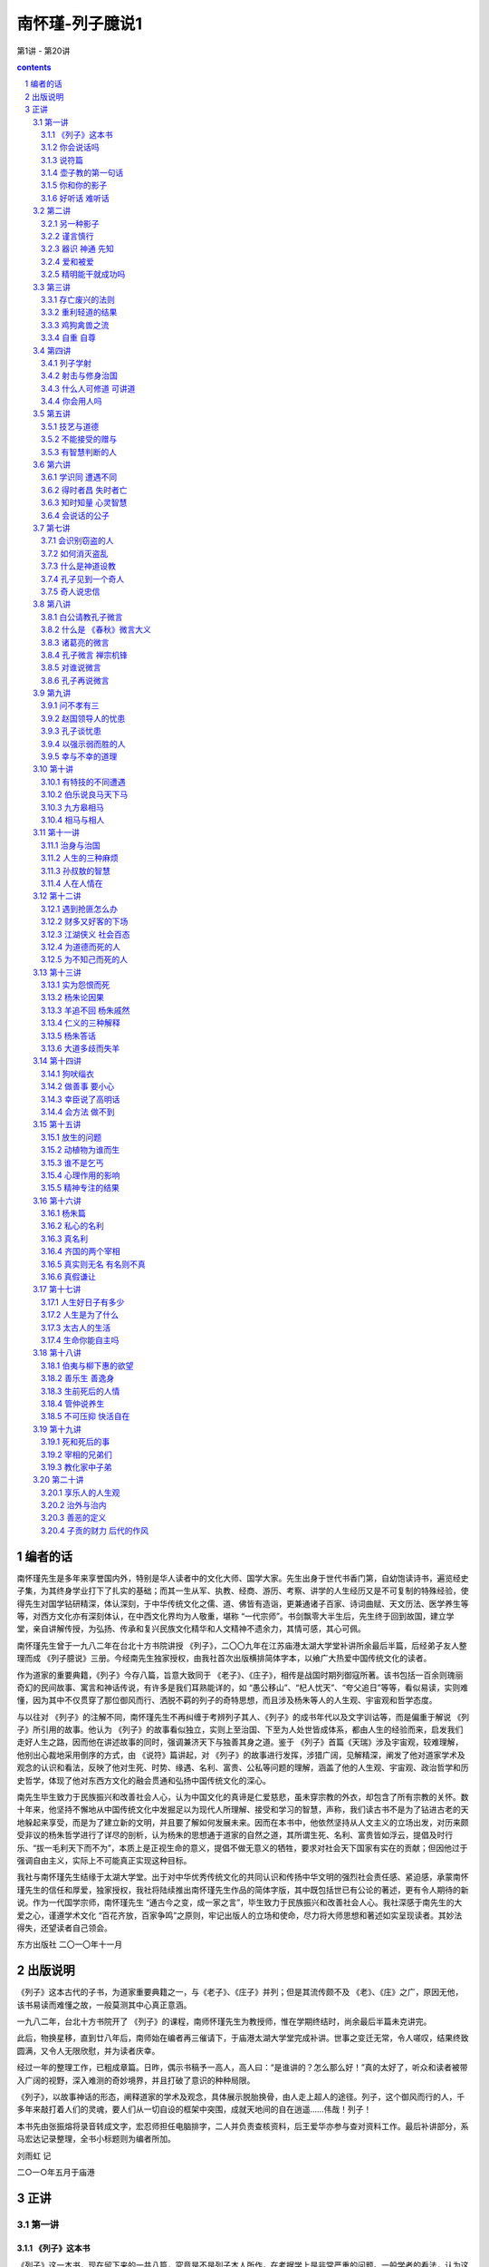 *********************************************************************
南怀瑾-列子臆说1
*********************************************************************

第1讲 - 第20讲

.. contents:: contents
.. section-numbering::

编者的话
=====================================================================

南怀瑾先生是多年来享誉国内外，特别是华人读者中的文化大师、国学大家。先生出身于世代书香门第，自幼饱读诗书，遍览经史子集，为其终身学业打下了扎实的基础；而其一生从军、执教、经商、游历、考察、讲学的人生经历又是不可复制的特殊经验，使得先生对国学钻研精深，体认深刻，于中华传统文化之儒、道、佛皆有造诣，更兼通诸子百家、诗词曲赋、天文历法、医学养生等等，对西方文化亦有深刻体认，在中西文化界均为人敬重，堪称 “一代宗师”。书剑飘零大半生后，先生终于回到故国，建立学堂，亲自讲解传授，为弘扬、传承和复兴民族文化精华和人文精神不遗余力，其情可感，其心可佩。

南怀瑾先生曾于一九八二年在台北十方书院讲授 《列子》，二〇〇九年在江苏庙港太湖大学堂补讲所余最后半篇，后经弟子友人整理而成 《列子臆说》三册。今经南先生独家授权，由我社首次出版横排简体字本，以飨广大热爱中国传统文化的读者。

作为道家的重要典籍，《列子》今存八篇，旨意大致同于 《老子》、《庄子》，相传是战国时期列御寇所著。该书包括一百余则瑰丽奇幻的民间故事、寓言和神话传说，有许多是我们耳熟能详的，如 “愚公移山”、“杞人忧天”、“夸父追日”等等，看似易读，实则难懂，因为其中不仅贯穿了那位御风而行、洒脱不羁的列子的奇特思想，而且涉及杨朱等人的人生观、宇宙观和哲学态度。

与以往对 《列子》的注解不同，南怀瑾先生不再纠缠于考辨列子其人、《列子》的成书年代以及文字训诂等，而是偏重于解说 《列子》所引用的故事。他认为 《列子》的故事看似独立，实则上至治国、下至为人处世皆成体系，都由人生的经验而来，启发我们走好人生之路，因而他在讲述故事的同时，强调兼济天下与独善其身之道。鉴于 《列子》首篇《天瑞》涉及宇宙观，较难理解，他别出心裁地采用倒序的方式，由 《说符》篇讲起，对 《列子》的故事进行发挥，涉猎广阔，见解精深，阐发了他对道家学术及观念的认识和看法，反映了他对生死、时势、缘遇、名利、富贵、公私等问题的理解，涵盖了他的人生观、宇宙观、政治哲学和历史哲学，体现了他对东西方文化的融会贯通和弘扬中国传统文化的深心。

南先生毕生致力于民族振兴和改善社会人心，认为中国文化的真谛是仁爱慈悲，虽未穿宗教的外衣，却包含了所有宗教的关怀。数十年来，他坚持不懈地从中国传统文化中发掘足以为现代人所理解、接受和学习的智慧，声称，我们读古书不是为了钻进古老的天地躲起来享受，而是为了建立新的文明，并且要了解如何发展未来。因而在本书中，他依然坚持从人文主义的立场出发，对历来颇受非议的杨朱哲学进行了详尽的剖析，认为杨朱的思想通于道家的自然之道，其所谓生死、名利、富贵皆如浮云，提倡及时行乐、“拔一毛利天下而不为”，本质上是正视生命的意义，提倡不做无意义的牺牲，要求对社会天下国家有实在的贡献；但因他过于强调自由主义，实际上不可能真正实现这种目标。

我社与南怀瑾先生结缘于太湖大学堂。出于对中华优秀传统文化的共同认识和传扬中华文明的强烈社会责任感、紧迫感，承蒙南怀瑾先生的信任和厚爱，独家授权，我社将陆续推出南怀瑾先生作品的简体字版，其中既包括世已有公论的著述，更有令人期待的新说。作为一代国学宗师，南怀瑾先生 “通古今之变，成一家之言”，毕生致力于民族振兴和改善社会人心。我社深感于南先生的大爱之心，谨遵学术文化 “百花齐放，百家争鸣”之原则，牢记出版人的立场和使命，尽力将大师思想和著述如实呈现读者。其妙法得失，还望读者自己领会。

东方出版社 二〇一〇年十一月

出版说明
=====================================================================

《列子》这本古代的子书，为道家重要典籍之一，与《老子》、《庄子》并列；但是其流传颇不及 《老》、《庄》之广，原因无他，该书易读而难懂之故，一般莫测其中心真正意涵。

一九八二年，台北十方书院开了 《列子》的课程，南师怀瑾先生为教授师，惟在学期终结时，尚余最后半篇未克讲完。

此后，物换星移，直到廿八年后，南师始在编者再三催请下，于庙港太湖大学堂完成补讲。世事之变迁无常，令人嗟叹，结果终致圆满，又令人无限欣慰，并为读者庆幸。

经过一年的整理工作，已粗成章篇。日昨，偶示书稿予一高人，高人曰：“是谁讲的？怎么那么好！”真的太好了，听众和读者被带入广阔的视野，深入难测的奇妙境界，并且打破了意识的种种局限。

《列子》，以故事神话的形态，阐释道家的学术及观念，具体展示脱胎换骨，由人走上超人的途径。列子，这个御风而行的人，千多年来敲打着人们的灵魂，要人们从一切自设的框架中突围，成就天地间的自在逍遥……伟哉！列子！

本书先由张振熔将录音转成文字，宏忍师担任电脑排字，二人并负责查核资料，后王爱华亦参与查对资料工作。最后补讲部分，系马宏达记录整理，全书小标题则为编者所加。

刘雨虹 记

二○一○年五月于庙港

正讲
=====================================================================

第一讲
---------------------------------------------------------------------

《列子》这本书
^^^^^^^^^^^^^^^^^^^^^^^^^^^^^^^^^^^^^^^^^^^^^^^^^^^^^^^^^^^^^^^^^^^^^

《列子》这一本书，现在留下来的一共八篇，究竟是不是列子本人所作，在考据学上是非常严重的问题。一般学者的看法，认为这是后人的伪造。所谓后人，当然不是指现在的人。考据的问题是很难分辨的，不过，认为不完全是列子本人所著，这个观念是成立的。现在人考据，认为《列子》是魏晋时代的作品，因为里面有些文字是魏晋时代才有的。但是，假使是魏晋时代发现了残缺的 《列子》而做了修订呢？所以我们现在不讲考据，不管作者、编者是谁，《列子》的内容很重要，这是我们研究的重点。

中国文化历史上，每当天下大乱、拨乱反正的时候，都是道家的人物以道家的思想来救这个社会，救这个世界；等到天下太平了，道家的人物正如《老子》所说的“功成，名遂，身退”，自己都隐去了。所以在历史上所谓建立功业的，多半归到儒家的人物。庄子、列子的思想，更能代表道家，与一切的政治、军事都有关系，与谋略学更有绝对的关系。

道家的思想，在历史上的评论，尤其庄、列的思想，素来被认为是阴谋的鼻祖。实际上所谓阴谋、阳谋，本来是一个很难讲的问题，都属于谋略方面；讲到真正的谋略，与《老子》、《庄子》、《列子》的思想是脱离不开的。所以我们看《列子》所引用的故事同它的理论，就可以发现，很多内容在人生应用上，不但与《庄子》有相同之处，而且与战国时代诸子百家之中的内容也有许多相同之处。

我们今天开始研究 《列子》，为了易于了解、深入，我们采用倒过来开始的方法。请诸位翻到《列子》最后第八卷《说符》，我们先从这一篇开始，因为如果从第一篇开始，就先牵涉到宇宙从哪里来，天地万物从哪里生，这些问题就很麻烦了。

你会说话吗
^^^^^^^^^^^^^^^^^^^^^^^^^^^^^^^^^^^^^^^^^^^^^^^^^^^^^^^^^^^^^^^^^^^^^

中国文化法家的著作《韩非子》，其中有一篇《说难》，意思是讲说话非常困难。尤其是古代的帝王时代，一个好的建议或者一个批评，讲的时候就要准备有被杀头的后果。话讲对了，也许只是“片言”，却可能立刻晋入卿相之位；拿现在讲，几句话就可以入阁，甚至当部长以上的官，所以说话很难。

非常奇妙的是，《列子》这一篇《说符》，显示了说话与思想观念是同时的。从哲学的立场讲，言语在没有表达以前，这个内在的叫做思想，思想表达出来就是言语，把言语记录下来就是文字了。所以言语文字就是思想，而这个思想言语文字要怎么样能够相符合呢？拿现在观念来讲，就是把话说对了。如何才是对？内容的意义包括很多，必须把《说符》全篇了解后，才可以得一个结论。

历史上这种事情很多，我们举一个故事为例。唐代有一位诗人叫做温庭筠，学问好，诗也好，名气也大，当时出入于宰相令狐绹的书馆，待遇也好。有一天宰相问他一个问题，他回答说：宰相啊！你大概事情太忙，但公务之暇也要翻一下古书啊，你问的就是《庄子》第二篇里的一句话啊！宰相听了很不高兴。温庭筠同现在年轻人一样，不会说话，假使他学过道家，一定会答复宰相说，这个不知道是不是《庄子》里的一句话？我也记不得了。再不然就装作不知道，再偷偷地给他递一个条子，宰相一看自己就知道了，那更好，大概会给他升官了。可是他不会说话啊！直言那是《庄子》里的话，好像你身为宰相，连一二三加起来等于多少你都答不出来，这不是让宰相难堪吗！从此前途没有了。后来温庭筠有两句诗形容，“因知此恨人多积，悔读南华第二篇”，人生这样不好的遭遇，很多人都有经验，他后悔自己读书，尤其更不该读《庄子》第二篇。

现在青年同学们出去做事，看到这里不对，那里不对，动辄上报告，上万言书，恐怕将来也会“悔读南华第二篇”，这就是《说难》，说话之难。人生的境界，善于说话，善于处理事，就是个艺术，并不是光学滑头哦！等于现在的教育，很多青年看不起父母，因为自己以为大学毕业，拿到硕士、博士了，爸爸妈妈好像大字只认识七八个，所以对父母看不起，那是非常混账的。我们千万要注意这些道理，然后才可以了解《列子》中《说符》的精神。

还有一个交代，我们说《老子》、《庄子》、《列子》是道家的基本三经，属于诸子百家之言，也就是“子书”。到了唐朝李世民当了皇帝，必须找个本家来捧场，就找到姓李的老子，封老子为太上老君，所以唐朝的国教是道教。到了唐玄宗的时候，更把道家的学术系统宗教化，把《老子》称为《道德经》，《庄子》称为《南华经》，《列子》叫做 《冲虚经》。

说符篇
^^^^^^^^^^^^^^^^^^^^^^^^^^^^^^^^^^^^^^^^^^^^^^^^^^^^^^^^^^^^^^^^^^^^^

子列子学于壶丘子林。壶丘子林曰：“子知持后，则可言持身矣。”列子曰：“愿闻持后。”曰：“顾若影，则知之。”列子顾而观影，形枉则影曲，形直则影正。然则枉直随形而不在影，屈伸任物而不在我。此之谓持后而处先。

“子列子学于壶丘子林”，我们看古文，“子列子”，在春秋战国的时候，我们文化中的“子”是尊称，等于我们称人家先生，称老师。现在我们普遍流行叫老师了，像我们小的时候读书，对老师要称先生，非常恭敬，比现在教育叫老师恭敬多了。在春秋战国的时候，儒家的传统习惯称老师为夫子，普通称一般前辈也是称“子”。所以孔子那个“子”是尊敬的意思，“子”就是一个尊称。这里“子列子”则是特别的称呼，凡是特别有成就的先辈、先生老师们，在名字前统统先称子，这个“子”包含有特称的意思。

壶子教的第一句话
^^^^^^^^^^^^^^^^^^^^^^^^^^^^^^^^^^^^^^^^^^^^^^^^^^^^^^^^^^^^^^^^^^^^^

“壶丘子林曰”，壶丘子林是列子的老师，他是道家的一个高士，得道的高人。这位老师告诉他一个原则，“子知持后则可言持身矣”。我们先注意“持身”，持是保持，儒家的观念就是“诚意正心”。持身是如何保持自己的身心；换句话说，如何建立你的生命，如何爱惜你的生命。同时也有第三个意义，就是中国文化经常提到的四个字 “立身处世”。我们一个人活在世界上，自己如何站起来，其实我们谁也没有躺着。所谓站起来，是一个人在社会上，自己要有所建树。不管你学问的成就如何，官做到多大，财发到多么多，一切功名富贵都不是事业，那只是职业问题。

什么叫做事业呢？我们文化里有个定义，就是孔子在《易经》里下的定义，“举而措之天下之民，谓之事业”。一个人一生的作为，能够影响到社会国家天下，这个叫事业。至于上当皇帝，或者下做乞丐，只是职业不同。我们普通把职业跟事业两个观念混淆了，搞错了，问你做什么事业，实际上是问他做什么职业。真正的事业并不是钱多少，地位多高，而是对历史的贡献，对社会的影响力。有事业的人，才叫做站起来的人，那叫做“立身”，是顶天立地，站在天地之间，不冤枉做一个人，对历史时代有贡献，有影响。“处世”两个字的意思，就是我们怎么活得有价值，活得很合适，受人的重视爱护。所以“立身处世”就包含《列子》这里提出来的“持身”这个观念。

列子是从学于壶丘子林的，这位老师告诉他 “子知持后”这句话，照文字看来，似乎容易懂，好像是保持后面，就可以保持到身体了。实际上真正的意思是告诉他，一个人讲一句话，做任何一件事，都要晓得后果。譬如你今天去买股票，就要晓得后果，也许赚大钱，也许蚀本，这叫做知道“持后”，后果是非好坏，事先已经很清楚了。所以要这样高度智慧的人，才可以言“持身”，才懂得人生，懂得人生就可以了解“立身处世”了。我们看这一句话非常简单，也许要到了年龄相当的时候，回想自己半辈子做事的经验，才知道有许多事情事先太不聪明，所以人生大部分都在后悔当中，或者是机会过后又后悔，详细的申论我们看下文。

“列子曰：愿闻持后。”当老师壶丘子林告诉列子以后，列子还是不懂，他说我愿听 “持后”这个名词的观念和含义，希望你告诉我。我们曾经讲过，许多古文上写“敢问”、“愿闻”，那都是谦虚之称，在前辈面前表示不敢随便问问题，但是不得已只好请教了，所以“敢问”。这是一个文化礼貌的说法。现在这里是“愿闻”，很直接的，愿意听一听怎么叫“持后”。

你和你的影子
^^^^^^^^^^^^^^^^^^^^^^^^^^^^^^^^^^^^^^^^^^^^^^^^^^^^^^^^^^^^^^^^^^^^^

“曰：顾若影，则知之”，“愿闻”之后，这个壶丘子林告诉他说，你不要问这个问题了，你回头看看你的影子就知道了。这个很妙，我们如果研究教育，这是很好的教育法。一个名词或一个高深的哲理，不须讲理论，他说你回头看看你的影子就知道了。

“列子顾而观影”，于是列子就回头看自己的影子。这就是古文，我们现在一看，不通，没有交代清楚，应该文字里头说那一天正好天晴，列子站在太阳底下，所以看到影子。后人的文章就要来这一套，不然不合逻辑，东一逻，西一逻，把文章那个味道逻得没有了。古文写法这个不须交代，管他站在蜡烛光里或日光下面，反正他回头看影子。

“形枉则影曲，形直则影正”，列子回头一看自己的影子，就知道了。所谓“形”就是这个身体，身体 “枉”，枉就是弯起来，形体一弯，自己的影子也弯了，枉跟曲是同一意义，用法不同。身体站直了，后面的影子也正了。“然则枉直随形而不在影”，所以这个影子是跟着身体走，影子的本身没有作用，它的作用完全在于身体的变动。“屈伸”，屈是弯下来，伸就是伸直了，“任物”，都跟着物质体而变化，我们做不了主。懂了这个道理才懂得“持后”。

懂了“持后”之后“而处先”，这个结论引出了道家的祖师爷老子的思想，“后其身而身先”。老子告诉我们一个原则，道家的思想认为人毕竟是自私的，不自私不叫做人，好像天生万物，人的自私是应该的。不过人要完全自私，必须先要大公，尤其《老子》这一句话。譬如军事哲学上，做领袖的人、带兵的人，乃至当家长、班长都要懂“后其身而身先”。利益先给别人，自己放在最后，最后的成功才会是你。如果碰到利益、机会自己先抓，最后不但失败，恐怕这一条命也会丢掉。所以，真正的道理“后其身而身先”，就是危险事自己先冲锋，尤其一个好的带兵官，什么艰苦都是自己来，你一上前，后面就统统跟着上了，如果你叫别人去打，自己向后面倒退，你早完了。

这个思想观念，在我们文化里，也有范仲淹的千古名言——“先天下之忧而忧，后天下之乐而乐”，表示应该如此立志，才是知识分子的气度。自己挑起来天下一切的痛苦，眼光远大，帮助社会国家，天下安定了，大家都得到了安乐，然后自己才敢求安乐。

千古名言是不错，范仲淹这是偷老子“后其身而身先”的观念。不过写文章不怕偷，偷得巧妙就是好文章。偷来当然要改头换面，要装扮一番，那就是好句子了。我们晓得，列子所说的“持后而处先”，也是由老子的观念来的，不过中间他提到，一个人回头看影子就懂得人生了，影子的变化，是因为身体的变化而形成的。

一个人做一件事情、讲一句话，就像是自己的第二生命，因为大家都看到他的影像了。事情做错了，中国的社会习惯，不大喜欢当面说穿，背后一定批评，这个就是你的影子。所以我们做任何的事情，都要顾到后影如何。所谓历史上万世留名，名就是个影子，这个影子究竟好不好？在你做的时候就先要考虑，这也就是自己的“持身”。

第二个观念呢？所谓“枉直随形而不在影”，枉就是弯，这个影子是弯是直，是随形体而变。这也告诉我们，人生想要完成一件了不起的事业时，暂时别管一切难堪与批评，因为一般人只看最后的结果。譬如要建一个伟大的建筑，必须先破坏很多东西，当时一定遭遇许多困难，万人唾骂；等到建筑完成了，大家说你很伟大，尤其后来的人，会说我们祖先多伟大。所以我们晓得，做一件大事，立一件大功，所遭遇的这些都是影子，如果要顾全影子的弯曲，就不能做事了，从生下来就躺在床上睡觉，睡到殡仪馆为止，那绝不会遭遇做事的痛苦。所以我们想有所作为，就不要受影子的影响。

“屈伸任物而不在我”，这个第二句话我们可以写在案头，做人生的修养之用。人们对你的好与坏，长官及父母对你的不了解，当时的确是委屈，但是，人要有独立的人格，要建立一个非常之事功，就要记住这一句话——“屈伸任物而不在我”。外面的环境是外物，我，始终要独立而不遗，顶天立地站住。壶子说你懂了这个道理，你就可以知道“持后”，也就进一步了解道家老子 “后其身而身先”的道理，才可以建立一个事功，做一番事业。

这一段，已经提出《说符》的精神，可是他没有明说。这是壶丘子林告诉列子的话，符合一个最高的原理，人生最高哲学的原则。这是一段故事。我们晓得“子书”里内容丰富，《列子》、《庄子》都走这个路线，一段一段的故事摆在那里，兜起来则是一篇完整的文章。像现在最高的艺术，把很多的线条兜拢来构成了一个图案，把它拆开了，每个线条、每个图案，都单独地成立。

关尹谓子列子曰：“言美则响美，言恶则响恶；身长则影长，身短则影短。名也者，响也；身也者，影也。故曰：‘慎尔言，将有和之；慎尔行，将有随之。’是故圣人见出以知入，观往以知来。此其所以先知之理也。”

好听话 难听话
^^^^^^^^^^^^^^^^^^^^^^^^^^^^^^^^^^^^^^^^^^^^^^^^^^^^^^^^^^^^^^^^^^^^^

“关尹谓子列子曰”，关尹子是老子的徒弟，老子传给关尹子，关尹子传给壶子，壶子传给列子，列子传给庄子，这样一路下来的，这是道家、道教的说法。关尹子告诉列子，一个人说话或者写一篇文章，“言美则响美”，好的话影响很大很好，“言恶则响恶”，这两个“恶”字有两样读法，“言恶（音饿）则响恶（音勿）”，讲了坏的话，这个影响也是很令人讨厌的。“身长（音常）则影长（音涨）”，我们现在的国语，反正涨也是长，长也是涨，一个人身体长，站在太阳底下影子也长。“身短则影短”，身体短，影子当然也很短。这是当然的道理，看起来很简单，他引用这个比喻说明一个哲学道理，所以“名也者，响也”，名是一种影响。我们中国文化流传到日本去了，日本明治维新的宰相伊藤博文有两句名言，我经常引用告诉青年人：“计利应计天下利，求名当求万世名。”这是中国文化，到他手里气派很大，他自我勉励，求利不是为个人打算，要赚天下的大利，赚一个国家天下，才算本事。求名是求万世之名，流芳千古，他做到了。日本明治维新以后成为强国，是他一手造成的。

我到日本时，听那里一些老教授说，“这是我们东方文化”，我就笑一笑，什么东方文化！这是中国文化，你们日本哪里有文化，你们的文化本来就是中国的嘛！从明治维新起统统是中国文化。日本这些学者谈到伊藤博文、东方文化、仁义之道，他们那个摇头摆尾啊！非常得意。那一年我去日本正好是秋天，看到黄菊花很好看，我有无限感叹，那是黄花的文化，黄种人的文化，虽然非常美，可惜快要凋零。这是说到东方文化的这个道理。

讲到“名也者，响也”，名是客位的、客观的东西，主观是你的本身，你本身有所成就，那个名就是真的；你本身无所成就，那个名就是假的。很多人在社会上有知名度，但很快就下去了，我经常问年轻同学们，我说这一千多年来你们数得出来几个状元？能背出来十五个宰相的名字吗？很难吧！关键并不在于你做过皇帝，做过宰相，考过状元，而是留万世之名非常难。

倒是有一个人——小说家创造的孙悟空，天下人都知道。另外小说捧出来关公、诸葛亮、赵子龙、张飞，谁都知道。孔子嘛！乡下人不一定知道。还有我们上有老子，中间有儿子（倪子），下有孙子——作 《孙子兵法》嘛，这三个子，恐怕乡下老太太也不知道。

由此看来，一个人所谓名，真的名，价值何在？“名也者，响也；身也者，影也。”这就严重了，我们这个身体还不是自己真的生命，是真生命的一个影子。我们先让影子休息一下再讲。

第二讲
---------------------------------------------------------------------

“名也者，响也”，一个真正了解人生哲学的人，不要被虚名所骗，因为名是个假东西。这个名包括了名誉，别人对你的恭维。许多年轻同学说，某人说我怎么……我说你怎么那么笨！谁当面说你混账啊？“混账”两个字是在背后骂的。他刚才说你了不起，千万不要听这些，一个立大功建大业的人，只问自己真正所建立的是什么，一切好坏的名誉都是虚假的，靠不住。人家讲我多么好，徒有虚名，我实在没有那么好。这个道理也就是 “名也者，响也”，是有些影响，但不要被它欺骗，我们要认清楚自己。

另一种影子
^^^^^^^^^^^^^^^^^^^^^^^^^^^^^^^^^^^^^^^^^^^^^^^^^^^^^^^^^^^^^^^^^^^^^

“身也者，影也”，这就是道家哲学，碰到形而上了。我们这个身体都不是真的生命，只是个影子。不但在太阳所照下的身体是个影子，进一步要了解，连我们现在这个身体都是影子，这就是高深的哲学了。

讲到哲学，因为接触各方面宗教的朋友，讲到基督教的耶稣，也算是圣人，你们不要把标准抠得很紧。有些同学说，耶稣怎么叫圣人？我说不是圣人是什么人啊？当然是圣人嘛！我说你看，被钉在那个架子上流血，又痛，那么难过，然后还说“原谅他们，不要恨他们”，这不是圣人是什么人啊？我们做不到耶！这就是圣人。当然这个新旧约全书不是它的全部，可是这个基督教的经典里说：“上帝照他的形象造了这个世界，照他的形象造了这个人类。”没有错啊！只是给他们解释错了。实际上也是 “身也者，影也”这个道理。

整个的宇宙，整个人类，后面有个东西，宗教家叫它是上帝，或者叫它是主，叫它是神，叫它是菩萨，随便你叫嘛！只是一个代号而已。中国禅宗祖师就叫做“这个”。“这个”就是“那个”，“那个”就是“这个”，就是这个那个的代号。所以一切宇宙万有，包括地球、山河、大地，包括我们这个生命，都是个影像，是第二、第三重投影。我们要追求的，是生命后面那个本有才对，不要被影像骗住了，欺骗了自己。

如果研究哲学的同学们懂了自己的文化，就知道几千年前道家已经提出来“身也者，影也”，这一句话概括了西方的宗教哲学。不管是旧的约，新的约，管他是契约也好，什么约也好，我们一句话就解决了，而西方人说了一大堆，说得活龙活现的，好像真地拿了一根男人肋骨出来造了一个女人一样。这样，男人应该比女人少一根肋骨啊！现在证明男女肋骨都是一样多，所以那个影子已经被推翻了。中国文化没有穿宗教的外衣，不套上这种形式，真正的道理就是“身也者，影也”，这一句话的哲学意义就很多了。

谨言慎行
^^^^^^^^^^^^^^^^^^^^^^^^^^^^^^^^^^^^^^^^^^^^^^^^^^^^^^^^^^^^^^^^^^^^^

“故曰”，所以关尹子告诉列子说：“慎尔言，将有和之；慎尔行，将有随之。”我们大家打坐修道要求神通，现在《列子》传你神通的原理。神通怎么来？他说“慎尔言”，告诉我们人生哲学，在这个社会上讲话要小心。不要随便讲话是《说符》的道理，一句话也不要随便说，要非常谨慎。古文这个“尔”字就是你，譬如在湖北、湖南、四川、贵州的山区里，少数的地方，有时候喊你就是尔。我一听，哎哟！这还是中国上古文化的保留。湖北客气话称你就是尔的变音，到了北方，“你”字下面加个“心”字——您，这些都是古文“尔”这个字的变音，因为言语是三十年一变，我们几千年文化，变来变去，各地的叫法不同了，古文就是古代当时的白话。

现在的青年千万注意，不要认为现在的白话比古文明白，三百年以后的人如果研究我们现在写的白话，比韩愈的古文还难懂。现在随便写一个“梅花牌卫生纸”，三百年后考据起来，起码可以写一部博士论文了。

所以懂了这个道理，读古书也很有趣的，我们的“四库全书”保留有十三经注解，有时为了解释一个字，写了十几万字的文章，看得人又佩服又头痛，最后是叹气。原来古人做学问，一生只研究一个字，你们都看过《三国演义》，诸葛亮舌战群儒，骂江东这一批了不起的读书人都是“青春作赋，皓首穷经”的人物，年纪轻轻开始读书，会联考，写文章，头发都白了，还在那里一个字一个字抠那个书本，然后带了一千多度的近视眼镜，讲起来那个学问，钻到牛角尖里，还摇头摆尾，不晓得多舒服啊！实际上米长在哪棵树上他也不知道，这就是读书人。所以诸葛亮骂他们 “坐议立谈，无人可及，临机应变，百无一能”。讲理论、吹牛的时候，那个口水答答滴，本事之大，学问之高，天下国家大事，什么都懂；等到天下大事真出了问题，什么都不懂。可是诸葛亮自己也是读书人，他骂读书人，那叫做内行人骂内行人，骂得最痛快。我们大家在座的，自己号称是知识分子，千万注意，不要被眼孔里有一个光明的人骂了，他叫做“孔明”。

我们讲到“慎尔言”这个 “尔”字，引出来很多的理论，所以古人为了一个字，考据文章写了一二十万字，有时候又不能不看，怕人家说你某一本书不懂，就吃瘪，所以古人做学问，有些真是可怜。好了，现在我们把话收回来，闲话少说。

所以关尹子告诉列子谨言慎行，人生要学的是说话谨慎，不要随便说话。“将有和之”，一个善于说话的人，说出来会引起共鸣，大家都会唱和他。所以我经常给青年同学们讲，民主时代你想去竞选，能够一句话引起大家的共鸣，那非常难；不是站在那里哀叫，“你们投我一票”！我们一听只好去睡觉。真正高明的人，就懂这个原则，善于说话“将有和之”。所以苏轼称赞韩愈的文章，“一言而为天下法，匹夫而为百世师”。韩愈文起八代之衰，说的话天下人都效法他，影响千秋万代。一个普通人，像孔子一样，为万世的师表，这才是我们的目标。我们知识分子、青年同学们要注意，这也就是“慎尔言，将有和之”。

“慎尔行”，自己的行为要小心，任何事情不要随便，行为更不能随便，“将有随之”，有好的行为，自然有很多人拥护，跟着你走。我们做一件事业，做一件事情，自己要再三考虑价值在哪里，它的影响在什么地方，这就是《列子》说的“知持后才可以言持身”，“慎尔言”，“慎尔行”。

器识 神通 先知
^^^^^^^^^^^^^^^^^^^^^^^^^^^^^^^^^^^^^^^^^^^^^^^^^^^^^^^^^^^^^^^^^^^^^

因此他的结论说：“是故圣人见出以知入”，这个圣人是代号，指有智慧、有道德、有高度修养的人。“见”就是眼光，儒家的文化是用“器识”表达，一个知识分子有见解，有远大的眼光，就是有器识。所以古人说 “先器识，后文艺”，有器识，然后才养成雄伟的气魄。不过，这一句有人也倒过来用。现在我们讲到“见”，有先见之明的人，看到某人的行为及言语，就可以判断他的结果了。由“出”已经知道“入”是什么了，“出”、“入”两个是相对的，就是一进一出。所以有远见的人，由一个动因就晓得后果了。

青年人常问，未来的时代，将来的变化会怎么样？你要懂历史的演变，知道过去就知道未来，所以“观往以知来”，完全是智慧的成就，神通是智慧的成就。“此其所以先知之理也”，先知就是神通，原理就是这样。好了，现在我们知道另外一件事情了，佛家把预知的能力翻译为神通，刚才讲到《圣经》，基督教不能用神通，只好用“先知”。“先知的预言”，这个 “先知”的名词是哪里来的呢？是从 《列子》里头抄出来的，“先知”的出典就在这里。

爱和被爱
^^^^^^^^^^^^^^^^^^^^^^^^^^^^^^^^^^^^^^^^^^^^^^^^^^^^^^^^^^^^^^^^^^^^^

“度在身，稽在人。人爱我，我必爱之；人恶我，我必恶之。汤武爱天下，故王；桀纣恶天下，故亡。此所稽也。稽度皆明而不道也，譬之出不由门，行不从径也。以是求利，不亦难乎！”

“度在身，稽在人”，什么叫做度？中国有三个字，度、量、衡，过去政府有度量衡局。度就是尺码，譬如一英尺，一公尺，这个是度。一斗啊，一升啊，这个是量。衡就是秤，天平，一斤啊，一两啊，那个是衡。我们中国文化几千年，度量衡每一代都不统一。汉唐的制度，一直到明清都有问题，而且各地方的制度不同。譬如我们现在去买菜，还要问是台斤还是公斤，对不对？台湾几百年来习惯用的是台斤，它的秤同公斤不同。我们现在是根据西方文化，所谓的公斤、公尺，从英国人开始，大家照这个尺码，公认统一使用。这个度讲尺度，一个人有多高？多重？就是“度在身”。

“稽在人”，稽就是稽核，考察你，研究一下你究竟有多高。六尺啊，六尺半，这是别人的看法。你的高矮胖瘦长短，是别人看到比较来的。所以比较人的高度在于别人，这是讲一个人的形体。同样一个哲学的原理，一个人的所作所为，讲话做事，都看在别人眼里。所以我们有时候想想也蛮痛苦的，人活着很多事情不是为自己做，是做给人家看的。在家中要做到家人喜欢，在社会做到大家叫好。像穿一件衣服，本来是爱怎么穿就怎么穿，可是事实上穿衣服就是给人家看的，所以买衣服时在镜子前比来比去，研究心理，不是自己觉得好就对了，还要别人看到好才对，因为“度在身，稽在人”。人到了高位的时候，在公司里升个科长，薪水加一点，旁边的同事都冷眼在看你，即使当一个董事长，也是一样。

我们看历史上一个经验。南宋的时候，贾似道上来当宰相，朋友写了一首诗送给他：“劝君高举擎天手，多少旁人冷眼看。”你好好地干，尤其是当了宰相，一只手要把天撑住不倒下来，别人歪起眼睛坐在那里，专门在批评，在看你。地位越高，所有箭头都会针对你而来的。所以人生要想过得舒服，要不出名，谁也不认识你，才是天下最幸福的人。有一点知名度，大家都了解你、认识你，那是最痛苦的人。因为他变成所有箭头的目标，有一点缺点，万人都看到，就完了。他如果不出名，也没有地位，他可以在地上打滚、睡大觉，谁也不看他啊！这是道家的思想，所以告诉我们“度在身，稽在人”。

“人爱我，我必爱之”，这是当然的道理，相反的，《列子》又说，你要大家对你好，你问自己对别人怎么样？你对别人都是冷眼相看，要别人热眼看你，也做不到。所以“人恶我，我必恶之”，这是当然的因果关系。

说了这个原理，下面说一个中国政治哲学的大原则，“汤武爱天下，故王”，商汤、周武王，他们爱天下，所以称王天下。我们晓得爱天下是爱得很大，拿现在工商业的观念来看，汤武是做大生意的，投资下去，赚了一个天下国家，后代称王几百年，因为他们爱的是天下。不像我们爱的就是十块、二十块，在那里拼命争，加薪加了五百，爱的就是这一点点，他的价值永远就是五百块。人家汤武爱的是天下，你五百美金、五千万美金，他们也不看在眼里，所以“汤武爱天下，故王”。

夏桀、殷纣，这两个古代暴虐的王，因 “恶天下，故亡”。我们大家没有当过皇帝，也没有发过财，躺在那里想象，假定发了财，天天吃麻婆豆腐一定很痛快。那个吃惯了麻婆豆腐的人，说那算什么！有钱的人，做大生意的人，听到总经理报告今天又赚了一千万时，只淡淡地说，哦！知道了，等于我们口袋里多了十块钱，念头都没有动过，不在乎了。而且越搞久了，对于这种东西觉得讨厌得很，很烦，必须要另外找别的刺激。

不过，没有到那个地位的人，总是梦想那个地位了不起。我们在座的青年心里一定想，将来发了财当上董事长，一定要买部最好的私家车，开到这里来上课。私家汽车坐惯的人反而讨厌它，停车又找不到位置，到处都是麻烦，干脆走路好，这就是人类的心理。所以你懂了这个心理，自己真经过富贵，什么都享受过了，然后才能把这本《列子》真读懂。所以古人用字非常有道理，“汤武爱天下，故王”，不是爱天下老百姓哦！他们的欲望就是爱这个天下。每个人欲望不同，有些读书人，你叫他爱天下，他没有这个气魄；问他要不要写一篇文章，明天电视台给播出来，他立刻说可以，几天几夜不睡觉去写，他爱的是这个虚名。

桀、纣是亡国的皇帝，因“恶天下，故亡”。的确你读懂了历史，看到有许多皇帝，像明朝的几个皇帝，生来就当皇帝，他们对于国家大事，看公文啊，烦透了，你们去办好了，你们去批好了，他们看都懒得看，结果当然完了，这个道理是“此所稽也”。上面讲到“度在身，稽在人”，稽就是一个成果的考核，是别人客观的考核。所以我们写历史、读历史是客观地读，历史上的那个主角是主观的，那个是“度在身”，我们现在来研究历史，来了解古人，了解未来，这个是稽核，“此所稽也”。

精明能干就成功吗
^^^^^^^^^^^^^^^^^^^^^^^^^^^^^^^^^^^^^^^^^^^^^^^^^^^^^^^^^^^^^^^^^^^^^

《列子》文章很容易懂，进一步有好几个转折，拼命提倡知识的重要，学问的重要，道德的重要，稽度的重要；反过来是相反的一个逻辑，“稽度皆明而不道也”，这就是道家的哲理了。他说稽核、测度都很高明，“而不道也”，这个道是指原则、原理，违反了原则就不合理了。所以一个太精明的人，学问很好，永远是帮人家当手下的，不会当上老板，因为太精明。你到社会上看，凡是糊里糊涂的，会发大财，所以四川人有个笑话，“面带猪相，心头明亮”。“面带猪相”，什么都不懂，讲话都不清。我们看到内地有些财主，当时没有冷气，夏天热得腋窝都要夹两块冰过的鹅卵石，胖成这样。这一种人，他就有钱啊！可是你不要认为他笨哦！“心头明亮”，他聪明得很。像我们青年同学们读书，得了工商管理硕士、博士，还不是替那些人去管理工商！所以“稽度皆明而不道也”。反过来讲，人生书是要读，读完了同我一样没有什么，天天坐在上面吹牛，等于唱歌的歌星一样，这有什么稀奇呢！所以真的学问啊，就不坐在这里吹了，那就要用，用的时候就不讲了，所以“稽度皆明”并不是道。

“譬之出不由门，行不从径也”，这两句话文字要特别注意，哪个人出门不从门出去啊？没有门你还出得了房子吗？所以出门必须要从门出去。你到外面走路必须有道路啊！没有道路你怎么走啊？这是当然的法则，这两句话等于这样讲。但是反过来说，真正第一等人是没有规格的，“出不由门”，出去不一定由门，窗子也可以跳出去。如果连窗子都没有，墙上打个洞嘛！打不了洞，地下挖嘛！“行不从径”，走路不一定从路上走，可以跳嘛！可以飞过去嘛！那是智慧了。所以表面上看起来他是正面讲，任何人出门要从大门，走路要走正路。你要深懂道家反面的含义，办法是自己智慧想出来的，如果一个人呆板得出去都从门里出去，没有路就不敢走路了，那只是一个普通人。

“以是求利，不亦难乎”，以这样的智慧想在社会上求到最大的利益，永远做不到。换句话说，这样的人是笨人，一个真正有高度智慧的人，不一定从门里出来，走路不一定要在路上走，他自己创造，自己开一个门出来。尤其所谓历代的名将，皆与常人不同，譬如说宋朝的狄青，汉朝的卫青、霍去病，都不是军校毕业的，开始大字也不认得，也没有读过《孙子兵法》，但是历史上讲他们打仗的本领 “暗符兵法”，那是智慧。尤其讲狄青这个人，他原来没有读过书的，后来书读得很好，他受谁的影响啊？受范仲淹的影响。范仲淹说，你年轻当兵，好啊！好好当兵，送他一本 《左传》，叫他好好去读，所以他深通 《左传》。我们今天讲到这里，暂时告一个段落。

第三讲
---------------------------------------------------------------------

《说符》这一篇，上次讲到由出世到入世之道，正提到历史哲学的问题，现在继续，他引用上古哲学的观点。

存亡废兴的法则
^^^^^^^^^^^^^^^^^^^^^^^^^^^^^^^^^^^^^^^^^^^^^^^^^^^^^^^^^^^^^^^^^^^^^

“尝观之神农有炎之德，稽之虞夏商周之书，度诸法士贤人之言，所以存亡废兴而非由此道者，未之有也。”

现在讲历史哲学的问题。我们中国上古史的神农时代，有炎就是神农，代表一个时代的所谓圣王，也就是我们的老祖宗。普通讲我们中国文化五千年，这已经是打折扣的说法。近七八十年以来，根据西洋的观念，自己再打折扣，变成三千年文化。如果我们研究自己，就是从满清末年以前算起来，我们已经有一二百万年的历史文化了。因为考据五千年前的事非常困难，所以才从五千年算起。譬如说燧人、伏羲、神农，这一些名称的时代究竟有多少年，不知道。而且我们也出过女娲氏，那时是老祖母统治这个世界。所以我们真要研究自己的上古史，必须要懂得上古的神话史，拿现在人类学的演变来讲，从上一个冰河时期转变到这一个冰河时期，其中有连带的关系。有关这个问题，我相信五十年后，对整个中国文化历史的看法，不会是现在人的看法，而是有更进一步的研究了。

例如《列子》提到，“尝观之神农有炎之德”，神农氏是我们的老祖宗明王，那一代就是中华民族农业建国的基础。不过，真到了完全农业建国，是到大禹时期，这中间又相差很多很多年。由于大禹的水利完全治好，这个农业立国的基础才奠定了。在世界人类各国建立农业的历史上，中国是最早的。二百多年前的美国建立了农业基础，非常优厚，但是以历史发展来讲，我们这个民族仍是最早的。

“观之”就是看来，我们现在讲，从研究上古史看来。“稽之”就是考据。“虞夏商周之书”，神农氏的时代，很难在夏商周时代的史料中找到文字的根据，因为孔子也注重考据，以有文字的根据开始，把我们自己的历史截断，删定从唐尧、虞舜开始。至于唐尧、虞舜以前，多靠神话传述。研究历史要注意，司马迁对于这个观念，在他的《史记》里讲过的，他说上古我们祖先的历史非常悠久，只是资料不全，“搢绅先生难言之”，所以讲起来非常困难。我们看《列子》这里，“尝观之神农有炎之德”，研究观察，不敢确定，“稽之”有文字可以考据的“虞夏商周之书”，历史资料都在。

“度诸法士贤人之言”，“度”就是拿自己的心理、身体、生活的经验来体会，这个体会就是度，所以度不是完全猜想。“法士”，不是讲法家，而是一般人或圣君贤相，能使天下太平，足以为后世效法的就是法士。对于法士贤人们所说的话，都要注意。

整个的国家历史，譬如说尧、舜、禹，夏、商、周，一代一代的存在，开始创业的这些祖宗们，都是了不起的，开创了一个新的时代，天下太平，威风凛凛，武功文治都很昌盛。到了后代就慢慢灭亡了，又换成一个历史的阶段。“所以存亡废兴”，存亡是讲历史的演变大原则，废兴是讲人事的变化。历史经验告诉我们，一个国家、社会、家庭是如何兴旺起来的，又是怎么存在的，最后怎么衰败而亡等等。

“而非由此道者，未之有也”，所以一切存亡废兴，都不会脱离这个法则，这个道。这个道，不是形而上的，是形而下，就是在后天人文的社会有一个必然的法则。譬如人要做好人，这一句话就是道，就是一个原则。怎么样叫好人呢？由这个道发挥出来的那一种，都列入好人，那是道的分类。所以研究我们上古文化哲学史，好几个字有困难，一个“天”字，一个“道”字。不要看到道就想到打坐修道、超凡入圣的道，这个道是讲历史哲学，人文的法则。他说各有一个人文固定的法则，不照这个法则都会失败。所以个人也好，国家天下也好，建大功，立大业，这个原则要把守。所以“非由此道者”，不是从这个路线来的，“未之有也”，是不可能的。

严恢曰：“所为问道者为富，今得珠亦富矣，安用道？”子列子曰：“桀纣唯重利而轻道，是以亡。幸哉！余未汝语也。人而无义，唯食而已，是鸡狗也。强食靡角，胜者为制，是禽兽也。为鸡狗禽兽矣，而欲人之尊己，不可得也。人不尊己，则危辱及之矣。”

重利轻道的结果
^^^^^^^^^^^^^^^^^^^^^^^^^^^^^^^^^^^^^^^^^^^^^^^^^^^^^^^^^^^^^^^^^^^^^

“严恢曰”，严恢是上古一个高士，也是隐士，道家的人物。“所为问道者为富，今得珠亦富矣，安用道”，现在讲的这个道，是形而下一切的法则、原则，也就是人生的大原则，历史哲学、政治哲学的根本大原则。严恢曾经说过这个话，我们人为什么求学问、修道、求许多知识？要知道，学问就是道，这个是原则。“为富”，有了知识、学问，就是无形的财富；有学问自然有事业，有物质的生活，就是自然的财富。所谓学问包括一切技能，拿现在讲，自然科学，一切谋生的技术，都是学问。他说我们求知识学问，最后的目的就是生活的充裕。生活的充裕有两种，一种是精神生活的充裕，因为学问知识渊博了；一种是物质生活的充裕，就是钱财多了，这都属于富有，人生总是为了富有。

“今得珠亦富矣，安用道”，我们只要有了珍珠宝贝，有了值钱的东西，有了钱就有财富了，何必学道呢？读书干什么呢？这个话讲得非常妙，我们看到《论语》里孔子的学生子路也说过这个话，有人民，有社稷，有权在手，还做什么学问？！所以孔子就骂他一顿。严恢讲的话有同样的意味，他说只要有财富，何必有道？这个观念，在我们读古书时，或讲到历史哲学时经常提到。现在我们讲到现实，有钱嘛！何必读书做学问呢？何必学什么道啊？就是这个话，非常简单。

冲着这个道理，“子列子曰：桀纣唯重利而轻道，是以亡”，如果说有财富、有地位、有权力就是有利，若有利就对了，桀纣为什么亡？这一点我们插过来一句话，刚才提到上古历史的资料，第一部书就是《尚书》，比孔子的《春秋》还早，属于四书五经里的一部经，所以 《尚书》也叫 《书经》，这是孔子集中保留了我们上古史有文字可稽考的一部书，有三代以上的文诰等等资料。 《书经》里有一篇 《洪范》，是讲历史哲学、宇宙哲学的一本基本的书，我们算命讲阴阳五行，金木火水土，这个五行观念就出在《洪范》。

《洪范》里头提到五福，你看我们过年时大家门口写的“五福临门”，我们都会写，但是都没有去研究它。五福是“寿、富、康宁、攸好德、考终命”。五福里头很怪，言富而不言贵，贵并不算福气！有钞票，有钱就是富，所以我们中国文字很怪，富贵富贵，富了就贵，不是贵富贵富。你说你地位高，很贵啊！没得钱，做个清官，退休了以后连饭也吃不起，那可不是福气啊！所以有钱，富了就贵。那么这个富呢？如果讲中国文化，真正的哲学，富又分两种，钱财富有谓之富；学问好、道德好、精神修养高也是财富。这个里头有分类了，所以研究我们自己的文化哲学，这个思想要搞清楚啊！对于自己的祖先保留的书籍真是要多读了。

现在严恢提出来，人只要有财富就好了，何必学道呢？列子讲，这个观念错了，我们历史上两位最暴虐的皇帝，夏桀、商纣，都是因为重利轻道而亡。但是我们真正研究历史，会发现这些很坏的帝王领袖，反而是第一等聪明人。譬如讲纣王这个人，他的身体之壮，力气之大，就是老虎、牛，他一手都可以抓住的。外加头脑之聪明，哲学啊，逻辑啊，什么都会，文武都高的，对形而上的道的修养也有他的看法，认为人生那么短暂要及时行乐。所以桀纣的时代，本来社会经济很发达，财富也很充裕，历史上那个时代十分光辉。到了他们自己手里，一二十年当中，因为尽情地享受，整个家当用光，就是整个的国家也毁掉了。纣王有名的酒池肉林，喝酒起码要游泳池那么大的酒池，肉挂起来像树林一样，成为肉林，随便吃，尽情地吃。

我们讲到医学的解剖学，纣王那个时候，早开始了人体的解剖，把孕妇绑起来解剖，以了解胎儿在肚子里的状况。纣王专做这个事，王莽也做过。所以我们今天针灸穴道救了很多人，当初研究的时候，有些可不是好的动机啊！是拿活人来解剖的。不像西方，用白老鼠啊，猫啊，狗啊来实验研究生理学，不是拿活人来研究。

所以讲“桀纣唯重利而轻道，是以亡”，那个时候社会经济很繁荣，因为重利而轻道，拿现在话讲，只重物质文明的发展，不真正了解精神文明的文化的含义，所以亡了，这是一个大原则。我们今天看自由世界物质文明的发展，看集权国家的作为，这一代的历史到现在，是对是错，很快就要分晓了。新的演变自然就要来临，我们如何建立一个新的文化，适应这个二十一世纪的时代，就更加重要了。所以我们读古书，不是为了钻进古老的天地躲起来享受的，是为了建立新的文化、新的文明，并且要了解如何发展未来。

所以列子成为道家一位了不起的人物，是有其道理的，不管《列子》这本书是否全部由他本人所著，但是绝对代表他的思想。所以说，光晓得“重利而轻道”，但求物质文明的利益，轻视了精神文明，忽略人文文化的发展，很快就会招致灭亡了。

列子告诉严恢说，“幸哉！余未汝语也”，他说你这个混小子啊！光晓得重利轻道，幸好我没有真正告诉你“道”。

鸡狗禽兽之流
^^^^^^^^^^^^^^^^^^^^^^^^^^^^^^^^^^^^^^^^^^^^^^^^^^^^^^^^^^^^^^^^^^^^^

“人而无义”，这个义就是义理。在古书里，大的范围有三，就是义理、辞章、考据。外国过来的名称哲学，就是义理之学。汉朝的文章，唐诗宋词元曲，属于辞章之学，韩愈啊，柳宗元啊，苏东坡啊，当然他们也懂义理，不过他们出名的是辞章，现在就叫做文学辞章，包括文学与艺术。至于研究古人一切的学术，是属于考据的范围。

现在我们提到这个问题，是为了解释《列子》所讲“人而无义”，他说一个人没有真正的知识学问，以及普通哲学的修养，就是文化的修养不够，“唯食而已，是鸡狗也”，这种人活着就是为了吃饭，那就同鸡狗禽兽没有两样。我们现在文化相当衰落了，青年一代要注意，只讲究吃，等于猪狗禽兽。如果是禽兽的话，就算喂它吃好的东西，吃补药，又有什么用呢？“强食靡角”，为了争食相互以角争斗。

“胜者为制，是禽兽也”，如果人没有文化修养，就同动物没有两样。动物的世界就是弱肉强食，这是自然的法则，所以“胜者为制”。中国这几十年，文化教育衰落得可怜，我现在回想我们那些老辈子人，真是该打屁股，认为西方可以救中国，当年就把西方文化全套搬来了，把这个国家民族搞得那么惨。只要讲达尔文思想，就说很进步，其实我们古人都讲了。达尔文的《进化论》，弱肉强食理论，就是《列子》这句话，“胜者为制，是禽兽也”。以强凌弱，就算成功，也不是人类的文化，那是禽兽的行为。

我们人之所以有文化，尤其是中国文化，就是要扶助弱小，看到可怜的就要帮助，这是仁爱慈悲，这才是人文文化的真谛。所以以《列子》看来，“胜者为制”，那是禽兽的哲学。日本人的翻译叫“达尔文”，我常常想，要翻成“达尔昏”才对，昏头昏脑，没有搞清楚。的确，宇宙间是弱肉强食，在“动物奇观”节目上你就看到了，不但动物如此，植物世界也是这样，整个的宇宙所有生物都是以强凌弱的。但是，人类文化教育我们对待弱者更要爱护、保护，使他生存，这是人文文化同禽兽文化不同的地方。

我们用通古今之变的思想来看《列子》的话，才晓得我们先辈诸子百家的思想涵盖多么广阔。现在所谓的西方东方各种的思想，在古人都有，孟子还写过这样的人，“从许子之道，相率而为伪者也”，你那个主义、这个主义是行不通的。所以在这里，《列子》也等于批评了后辈那些徒孙，所谓“达尔昏”之类的弱肉强食，那不过是禽兽的哲学。

如果认为这个理论是文化的话，“为鸡狗禽兽矣，而欲人之尊己，不可得也”，如果是以这一种哲学思想作为人文社会的领导，那就把人类的社会倒回去，变成禽兽社会了。《列子》的预言都说到了，这个世界被这种思想领导，人比野兽还不如，还惨！他说在这种思想哲学之下，要想人能够尊重别人，能够尊重自己，永远做不到的。

自重 自尊
^^^^^^^^^^^^^^^^^^^^^^^^^^^^^^^^^^^^^^^^^^^^^^^^^^^^^^^^^^^^^^^^^^^^^

“人不尊己，则危辱及之矣。”一个人活在这个社会世界上，不受人尊重是危险的，也会遭致耻辱。人能够牺牲自我，帮助别人，爱护别人，更要帮助危难中人，才能够得到别人的尊敬。所以得来不易，代价也不小。拿佛家讲就是慈悲，儒家来讲就是仁义。

说到“尊己”，有两个翻译名词非常不好，一个是 “自尊心”。什么叫自尊心？就是我慢，傲慢，在我们自古的文化里是不用这个名词的，因为会使人走上错误的路。另外一个是“值得我骄傲”。中国人如果自己骄傲，那是很可耻的，其实是翻译的不通。西方文化当年翻译过来，不是学问很深的人翻译的，都是年轻懂几句洋文随便翻译的，后来用惯了。其实中国人不会说自我骄傲的，而是用四个字“足以自豪”。“自豪”两个字就对了，“骄傲”就不对。自尊心的翻译，应该是“自重”，就是孔子讲的“君子不重则不威”，自己尊重自己才是自尊嘛！当年因为翻译不慎重，东西的文化都没有通，看起来是个小事，影响我们国家民族文化之大无与伦比。所以你们做翻译的要特别注意，不要随便翻。

所以人真想得到别人尊重，先要自尊，拿现在话讲，就是自重；更要先尊重别人，别人才会尊重你。如果骂人，讨厌别人，以为是自己的自尊心，拿宗教来讲，别人都逃避你，你已经陷入了孤立地狱，自己还不知道。所以，不尊重人而希望人尊重你，那是不可能的。人要读书，读书不是为知识啊！是要回到自己身心上用，这才叫学问。

这一段是《说符》基本的原则理论，古人的文章先提出来原则。

第四讲
---------------------------------------------------------------------

《列子》先把哲学的大原则讲了，下面引用许多故事，每个故事所包括的意义都是既深且远，要自己慢慢以人生的经验，以精密的思想去体会。

列子学射，中矣，请于关尹子。尹子曰：“子知子之所以中者乎？”对曰：“弗知也。”关尹子曰：“未可。”退而习之，三年，又以报关尹子。尹子曰：“子知子之所以中乎？”列子曰：“知之矣。”关尹子曰：“可矣，守而勿失也。非独射也，为国与身亦皆如之。故圣人不察存亡而察其所以然。”

列子学射
^^^^^^^^^^^^^^^^^^^^^^^^^^^^^^^^^^^^^^^^^^^^^^^^^^^^^^^^^^^^^^^^^^^^^

“列子学射，中矣，请于关尹子。”列子学射箭，技术很精到了，每一箭都射中了目标，没有失败过。请教关尹子——以道家讲，关尹子是他的太老师，不过以诸子百家来讲，他们的系统关系很难讲的，究竟如何，事出有因，查无实据。但是这里他们好像又有密切的关系，所以他就请教关尹子，关尹子说：“子知子之所以中者乎？”你每箭射出去都打中，怎么样打中的你懂不懂？这就是个问题，如果我们学过手枪的射击，打中容易，但懂得弹道学很难。懂了弹道学的人，枪随便怎么打一定中，因为他心里知道什么枪、什么子弹、什么弹道之故。弹道学尽管懂了，还有个哲学问题：何以计算那么准？关尹子问他，你每一箭都射中，你晓不晓得是为什么？“对曰：弗知也”，列子讲老实话，这个不知道，我只看中目标，练习惯了就中。 “关尹子说：未可”，不行！

那么“退而习之，三年，又以报关尹子”，列子被这位老师一骂，自己就谦虚起来，“退而习之”。现在顺便讲到古文，为什么古文要讲“退而习之”？那就是形容词了，不止是再练习三年，是同外界都隔绝了，关起门来才能够专心再练习三年，所以加一个“退”字，成分就有那么重。这样列子又来给关尹子报告。

“尹子曰：子知子之所以中乎”，关尹子说现在你应该懂了，为什么每一箭都射中。 “列子曰：知之矣”，我懂了。“关尹子曰：可矣，守而勿失也”，你既然懂了，可以了。注意啊！下一句话，懂了以后，守住这个原则，不可以再乱、再丧失了。

这个故事，讲了半天，还没有说出来列子懂了什么，这就是《列子》跟《庄子》的思想。后来佛法进入中国，南北朝之后，到了唐代，就有禅宗的产生。禅宗的教育方法所谓“参”，是靠你自己去研究懂的，不是靠老师告诉你一个公式。公式越清楚就越没有智慧了，公式是别人的脑子，启发不了自己的智慧。老师不告诉你公式，是要你启发自己真正的智慧。所以打中不打中在于心，在养心之道，心的宁定也就是定。列子没有说出来懂了什么，他只说我懂了。但是关尹子说你既然懂了，现在你总算可以了，下面一句“守而勿失也”，就呼应出来中心所在。心的定静，再不能散乱了，散乱就不能定；不能散乱，也不能昏迷，守住，这是定的境界，永远要定住。

射击与修身治国
^^^^^^^^^^^^^^^^^^^^^^^^^^^^^^^^^^^^^^^^^^^^^^^^^^^^^^^^^^^^^^^^^^^^^

下面他引出一个原理。“非独射也，为国与身亦皆如之。故圣人不察存亡而察其所以然。”这是他这一节的结论，不但射箭是这样一个道理，一个人要主持国家的大政，大原则，以及保养自己的生命身体，都是同一个原则，等于射箭一样，要非常小心，非常谨慎。

我们看到台北有很大的射箭会，不过这个也是要有钱才能玩的。写毛笔字，拉弓射箭都变成有钱人玩的，不像我们小的时候，自己用竹子烤弯做弓。我有位教射箭的老师，有几句口诀，“足踏浮泥头顶天”，两个脚跨马步，像踏在浮泥上面，头顶着天，就是如临深渊，如履薄冰。“口吐翎毛耳听弦”，箭后面是一根鸡毛，耳朵听那个弓弦拉紧射起来，噔……一响，好像弹琴的声音一样。为什么耳朵听这个弦？这一箭出去有多大的力量？射程有多远？自己听弦的声音已经知道了，这是经验来的。你看古人的画，那个箭拉到嘴边，手一放，咻……就出去了，所以 “口吐翎毛”，那个鸡毛好像从嘴里吐出去一样。“前手如端一碗油”，前面的手拿住那个弓，像端一碗油。又像这只手直直地端一碗水，走很远的路，水都不起波浪，一点都不能洒出来，这个手变成一个铁杆子一样，功夫要练到这样。“后手打死一条牛”，后面这一只手一放，很大的力量，可以打死一头牛。

你看历史上，古人拿五石弓，那个弓拉力的重量，要有五石那么重，五石多少斤，这个弓就是多少斤重，这个指头就把几百斤的弓拉开了。所以弓如满月，完全拉满了，手一放，那个射程又快又远，这是讲射箭的道理，这也是中国的武艺，武功到达了艺术境界。古代讲百步穿杨，距离一百步路，一箭射出去，刚刚射到杨柳叶子，箭透过去，杨柳叶子还挂在树上，这叫百步穿杨。那个眼力之好，射程之准，要达到忘我的境界才行。

我们看《汉书》上李广射虎，夜里出来，把石头看成老虎了——我们本院的同学研究过唯识学的，知道那是非量境界、假带质境——李广拉开弓箭射去，第二天去找射死的老虎，看到自己的箭插进石头里。自己想想都奇怪，哪有那么大的力量？白天再拉弓来射那一块石头，进不去了。这种技术到达了身心合一，已经不是武器了，是精神作用。夜里他认为那一块石头是老虎，全心全意，精神心理同这一支箭合一了，所以石头都被穿了进去。白天晓得是石头，心理上有一层障碍，再大的力气也射不进去了。

我们研究心理学这是个重点，是个大问题，与精神、生理、唯物、唯心的道理都有关系，也是一个大哲学。我们懂了这许多射箭的技术、哲学原理，就知道列子所讲的不简单。不但是射箭，为国家，为自己个人的生活，“亦皆如之”，处处要小心谨慎，处处要有定力，不散乱，不心粗气浮，否则就要失败。所以，一个结论，我们上古的圣人、有道之士，“不察存亡而察其所以然”，一件事情的成功失败是两边的现象，不要考虑，有道之士不问这个，要在真正的逻辑最高处推想。

我们懂了这一段故事的说明，它同前面大原则是连起来的，实际上是整个的引申，这是旧文章的逻辑。

列子曰：“色盛者骄，力盛者奋，未可以语道也。故不斑白语道，失，而况行之乎！故自奋则人莫之告。人莫之告，则孤而无辅矣。贤者任人，故年老而不衰，智尽而不乱。故治国之难，在于知贤，而不在自贤。”

什么人可修道 可讲道
^^^^^^^^^^^^^^^^^^^^^^^^^^^^^^^^^^^^^^^^^^^^^^^^^^^^^^^^^^^^^^^^^^^^^

下面又讲一件事，“列子曰：色盛者骄，力盛者奋，未可以语道也”，色就是颜色，颜色盛就是年轻，年轻人脸上的颜色很旺盛，很漂亮。你看现在年轻人个个翘头翘脑，因为色盛他自然骄。到老了的人啊！看起来彬彬有礼，实际上是骄不起来啦！“力盛者奋”，一个体力好的人坐不住的，就想动一下，奋斗一下，所以孔子也说，年轻 “戒之在斗”，年轻人喜欢打架，其实戒不掉的。年轻人学拳，刚刚学了三天，觉得无比的英雄，在公共汽车上，这个手也要动两下，表示是学武的；到了功夫深了，反而动都不敢动，怕出手伤到人。所以力气很盛的人，奋，这个奋代表一个原则，非常奋发，好像不可一世。你看这两句话下面“未可以语道也”，少年体力好的人，经验不够，要学道，你跟他说死了他也不懂。像我们这里，满堂年轻人很多，来听《列子》、《庄子》，你看色又盛、力又盛，公然还来学道，这个了不起了，可见超过古人。

下面问题来了，“故不斑白语道”，什么叫斑白呢？人到中年两鬓已斑啊！斑就是花点，有几根白的。白的多一点黑的少一点不叫斑白，那叫颁白，也是同样的音，意义不同了。斑白还是在中年，两鬓稍白；颁白就是年纪大一点了。给年纪不大的人讲道，“失”，错了，“而况行之乎”，行就是做到，他更做不到了，这一句原文就是这样。我们看古人的解释，恰恰相反，他说《列子》这里意思是年纪大了的人没有办法讲道，讲了道也做不到了。这个话绝对解释错了，所以你不要看古人张湛文章学问那么深，有时候解释书也有错误的。

全篇上文讲起来，我们的意思同古人解释相反，“色盛者骄，力盛者奋”，他说年轻人没有办法了解道，最高哲学不会，为什么呢？虽然聪明有知识，人生经验不够，一定到了斑白中年以上的人，生活经验够了，才可以同他讲道。给不斑白的年轻人讲道就是错误，讲道都不可以，更何况要他们能做到、行到，绝不可能。

《列子》这一段，多么注重人生的经验！这是顺理成章的解释。照我们现在手里这一本注解，这一节解释错了，不能采用。由他解释的错误，我们了解一个道理，这一本书的注者叫张湛，他注释 《列子》是在逃难的时候。当时是晋朝，国家在变乱，人在忧患中常需要找哲学，需要学道，因此他逃难时行李里就带着这一本《列子》，在患难中注解下来。那么我们可以判断，人在患难中，自己想救社会，救国家，年纪又那么大，无能为力，因此借古人的观点来发自己的牢骚。老了，没有办法讲道了，虽然懂得道也做不到了，于是就错解了这个意思，实际上他是在发挥自己的观念。

你会用人吗
^^^^^^^^^^^^^^^^^^^^^^^^^^^^^^^^^^^^^^^^^^^^^^^^^^^^^^^^^^^^^^^^^^^^^

我们现在了解了这一点，再看《列子》的原文，“故自奋则人莫之告，人莫之告则孤而无辅矣”，所以一个人不要骄傲，不要自奋，自奋就是主观非常强。譬如历史上项羽跟刘邦二人，项羽的失败就是因为自奋。项羽失败的时候不过二十八九，自刎乌江。而刘邦那个时候四十多岁，是斑白之人。清末民初，湖南一个诗人，才子易实甫先生，有诗讲项羽：

二十有才能逐鹿 八千无命欲从龙

咸阳宫阙须臾火 天下侯王一手封

“二十有才能逐鹿”，二十多一点就起来打天下了。“八千无命欲从龙”，项羽有八千子弟，最后在乌江失败了，命运不好，这是讲项羽英雄失败的悲惨。“咸阳宫阙须臾火”，你看咸阳秦始皇修的宫殿，修了那么多年，假使现在还留着，那卖门票不知道收多少钱啊！结果项羽点一把火烧了三个月。“天下侯王一手封”，汉高祖也是被他封为汉王的。所以你们青年翘头翘脑，要自尊，好嘛！你学学项羽，有这个本事的可以学，没有这个本事自奋不起来啊！易实甫的这首诗有味道，历代的人吊项羽的诗，恭维项羽的诗，骂项羽的诗，反正很多，我还是觉得易实甫的四句话有味道。不管如何，他把项羽自奋的那个味道写出来了，项羽就是犯了自奋的错误。

刘邦有张良、陈平、萧何三个人帮忙他，对他们言听计从，就可以统一中国。项羽只有范增这老头子帮忙他，但他虽有个军师也不听，自己认为聪明，变成别人没有办法把意见提供给他，所以永远没有辅助，就失败了。

这就告诉我们，尤其年轻同学留意，成功立业需靠人际关系。“贤者任人，故年老而不衰，智尽而不乱”，他说一个贤圣的人，就能够信任人。譬如汉高祖刘邦，他能够信任陈平、张良，信任萧何、韩信等等，他就成功了。当然做领袖也很难，我们经常讲历史上的故事，当陈平帮汉高祖去做所谓间谍，做外交官，要运动敌人的部队投降，汉高祖很慷慨，拿黄金五十镒给他支配，不要报销。陈平拿到钱放在家里，汉高祖的老部下就有点眼红，来说小话，告诉刘邦，这个家伙靠不住，人格卑鄙。

世界上攻击人、毁谤人，只有两件事，古今中外一样，都是财、色二字，不是说他贪钱，就是说他男女关系乱。有人就在汉高祖前攻击陈平，这个家伙靠不住的，穷小子，他跟嫂嫂男女关系搞不清楚。陈平是有嫂嫂，但年纪比他大很多，早就分居了。所以当领袖的人就要注意，要以“来说是非者，便是是非人”来处理才对。历史上讲汉高祖豁达大度，就是说他度量大，可是他身边的人白天说，晚上说，最后刘邦也听进去了。第二天跟陈平见面的时候，他就问起了家庭状况，陈平一听就明白了。陈平了不起，这些都不分辩，他说你要我办的是大事啊！你怎么问这些事呢？好，你不放心，钱还在这里，你拿回去，我不办了。汉高祖一听，脸色变绿了，赶紧说对不起，对不起，我绝对相信你。

所以一个领袖信任人之难，是要气度的，很不容易。你们听了，将来做了老板，如果说某人偷了你一百块，你气得一夜都睡不着，明天就想开除人了，你还能够做老板吗？不要说假的偷，真偷百把块，不在乎的，只要他一个月给你赚进来五六万就可以了。要有这个气度啊！

所以“贤者任人，故年老而不衰”，任人很难啊！非常难，这要气度的养成。因为任人，自己年纪大了也没有关系，下面可以培养年轻的嘛！就是任人的道理，所以“年老而不衰”。“智尽而不乱”，年纪大，自己智慧之力不够了，也不会衰乱，后面自然有人接火把上来，这是“贤者任人”的重要。

“故治国之难，在于知贤”，政治大原则，你们年轻同学，将来创业做老板的时候，也要记住今天听的 《列子》。创业，做个领袖，成功的难处在哪里？在知贤，认得人，这人是不是人才，要看得准，拿得稳。我不会打牌，听他们告诉我，打牌的原则要忍、要狠、要准、要等。没有人才要等，机会抓住了要狠，他要一万，你给他一万五，这要狠了。对人才要忍、要等，能够知贤，信任别人，你就成功了。

第五讲
---------------------------------------------------------------------

技艺与道德
^^^^^^^^^^^^^^^^^^^^^^^^^^^^^^^^^^^^^^^^^^^^^^^^^^^^^^^^^^^^^^^^^^^^^

宋人有为其君以玉为楮叶者，三年而成。锋杀茎柯，毫芒繁泽，乱之楮叶中而不可别也，此人遂以巧食宋国。子列子闻之曰：“使天地之生物三年而成一叶，则物之有叶者寡矣。故圣人恃道化而不恃智巧。”

“宋人有为其君以玉为楮叶者，三年而成”，有一个人，为他的国君用玉做成树叶子，做了三年成功了。而这个玉，在古人都认为很名贵的，一片树叶子那么大的玉，尤其是新疆那一带的和田玉，价值极高。这个三年做成功的叶子，“锋杀茎柯”，叶子有锋芒，旁边锯齿形，“杀”就代表刺手。“毫芒”，乃至树叶上的小毛毛，在太阳光里都有反影，“繁泽”，颜色非常好看。“乱之楮叶中而不可别也”，把玉做的树叶放在真的树叶之中，分不出来真假。不但玉的本身名贵，艺术的造诣达到如此境界，那个价值就更高了。

从《列子》说的这件事，后世对于东西真假难分，在文学上就有 “楮叶莫辨”这句话。这句话也可以形容头脑不清、是非善恶不分、好坏不分的人。这个成语就出自 《列子》这一篇。现在人一般文学修养不高，没有读过这些古书，就搞不清楚了。

下面列子的理论就来了，“此人遂以巧，食宋国”，这个人啊！太巧，就是巧极了，手艺高到极点，因此宋国的君王非常喜欢。拿我们现在讲，有这么一个技术，一辈子吃用不完，地位也高，待遇又好，可见中国古代非常尊重艺术家。

“子列子闻之曰”，列子听到了这件事，认为“使天地之生物三年而成一叶，则物之有叶者寡矣”，他说假使天地宇宙生万物，三年才生一片树叶子，那完了！我们种稻子、麦子，三年才长一片叶子，植物有树叶的就很少，闹饥荒了嘛！不但我们饿死，而且连子孙都饿死了。

他的道理是讲什么呢？下面说一个道理，“故圣人恃道化而不恃智巧”，这是名言，也就是政治哲学、人生哲学的名言，一个人要合于自然，什么叫自然呢？自然是有规律的。这一点特别注意啊！我们普通说这个要听其自然，好像认为自然是随随便便；自然不是随随便便，自然是有规律的、有法则的，这一点千万要搞清楚。道家说“道法自然”是讲道法的规律，你看宇宙万有，太阳东边出来西边下去，初三的月亮、初八的月亮、十五的月亮，都是千秋万代始终不变的。我们看到月亮照在大地上那么柔和，那么美，那么自然，但是，它也是非常规律的。所以由这个道理就了解，所谓自由、自然、自在，是应该非常符合法则规律的。

“圣人恃道化”，恃就是靠，依赖道德的感化，这个道德的感化是自然的；一个社会风气的形成，文化的构成，也是自然的。譬如前一阵子一位朋友谈到北京，怀念我们当年住过的地方，大部分住过北京的人，只要住上一年，永远会怀念它。这个地方有什么好呢？照我的个性，倒觉得很讨厌，风沙来时屋子里都是黄沙，这有什么好？山水绝对比不上苏州、杭州啊！中国人讲“上有天堂，下有苏杭”，当然江南的风景一切好。可是一般人，就是江南人在北京住久了，也怀念北京。道理是什么？因为它是文化的古都，是宋朝以后，辽、金、元直到清朝，八九百年中国的帝王之都。

那么所谓文化又是什么呢？每人的生活，任何一切，自然有一种深厚的礼仪之感。就是那位朋友讲的，住在那里，谁也没有干涉谁，衣服穿得不规矩时，自然觉得不好意思出门了。这是一个什么力量呢？这个是文化力量，行动乱了，自会感觉在这个社会不大合适。所以，那里人连吵架都有自己的文化——“你今天怎么搞的？我又没有得罪你！”总是很礼貌地讲，不像我们动不动拳头就先拿出来。为什么那个地方会形成这种情况？详细讲的话有很多细节，根本原因就是文化的基础。这个基础就是现在讲的“圣人恃道化”，不是命令，也不是法律；可是形成这么一个状态要八九百年，也是自然教育下来的力量，这就是“道化”。

“而不恃智巧”，智巧是什么？是头脑玩聪明。换句话说，我们今天整个的人类社会，不止一个国家，不止一个地区，统统在玩聪明，玩智巧。所以我们听到某人很有办法，这个办法就是智巧，玩智巧最后是失败的，我在三四十年以前已经讲过了，因为是从生活上体验、经验得来的。尤其现在的小孩，讲话之聪明，玩手段的本事啊！不是 “道化”，是“电化”，都是电视、电脑上学会的。在这个世界上人人都在玩聪明，聪明已经没有用了，所以未来的时代，成功的人一定是诚恳的、规矩老实的。当然你也可以说，规矩老实也是一种手段，在理论上可以那么讲，但是毕竟古今中外的人都喜欢诚恳老实的人。就拿我们自己来比，你交一个朋友，他办法多，有智巧，很聪明，你一定非常喜欢，但是你也非常害怕。所以你最爱的朋友一定是那个老实诚恳的。所以《列子》也说“圣人恃道化而不恃智巧”，智巧再高，也只能高到这个程度了。

这一段故事，刚才大概加以说明，至于在人生的体会，在人生哲学、政治哲学思想的应用上，这一段故事也包含各方面的学问、内容。所以读中国的子书，诸子百家之学，它启发我们的智慧是很多方面的。

不能接受的赠与
^^^^^^^^^^^^^^^^^^^^^^^^^^^^^^^^^^^^^^^^^^^^^^^^^^^^^^^^^^^^^^^^^^^^^

子列子穷，容貌有饥色。客有言之郑子阳者曰：“列御寇盖有道之士也，居君之国而穷，君无乃为不好士乎？”郑子阳即令官遗之粟。子列子出见使者，再拜而辞，使者去。

子列子入，其妻望之而拊心曰：“妾闻为有道者之妻子，皆得佚乐，今有饥色，君遇而遗先生食，先生不受，岂不命也哉！”子列子笑谓之曰：“君非自知我也，以人之言而遗我粟。至其罪我也，又且以人之言；此吾所以不受也。”其卒，民果作难而杀子阳。

这个故事就讲到列子的本身，“子列子穷，容貌有饥色，客有言之郑子阳者”，列子很穷，穷得连便当都吃不起了，所以容貌都有菜色，发青了。“客”，在古书里这个客是另外有一个人，就向郑国的领袖郑子阳讲，他说列御寇是有道的人，有学问，有道德，他现在在你郑国很穷，一个有道、有学问的人，在你郑国都无法生存，是这个社会国家的耻辱，也会使人觉得你不喜欢有道德、有学问的知识分子。

“郑子阳即令官遗之粟”，郑子阳听了这个话，马上就派官人送粟去给列子。古代负责管理某一件事的人称为官，就是管的意思。其实这个粟是五谷里的一种，古代社会粮食也代表钱币，同样有流通的价值。

“子列子出见使者，再拜而辞，使者去”，列子看到国君送粮食来，就很客气地行礼致谢，不接受这个赏赐，使者就回去了。这个再拜的 “再”字，并不是说拜了又拜，这个“再”字在古代与“载”字通用，所以有时候写信，某某再拜不一定用这个“再”，而用这个“载”字，就是很恭敬地拜。拜，古人是跪拜，等于我们行三鞠躬礼。

你看日本的电影，不管男女都跪拜。以前中国有个不好的笑话，说住要住洋房，吃要吃中国菜，老婆要讨日本女子。为什么呢？因为日本女人很有礼貌，见到丈夫就跪了。实际上他们男女都跪惯了，他们的跪就是坐。为什么讲这个笑话呢？跪拜是我们中国的古礼之一，东方都行跪拜，包括日本、韩国、越南、泰国等，都是受中国文化的影响。

“子列子入”，国君派来的人走了以后，列子回到屋里，太太不高兴了。我们这些男子们，所谓“男子汉，大豆腐”，碰到没有办法的时候，是很为难的。所以社会上有句名言，“妻共贫贱难”，古人说“贫贱夫妻百事哀”。但是另外有一句“夫共富贵难”，两个人结婚的时候穷得不得了，到了中年慢慢发达了，男人有钱有地位了，对不住，大概花起来了。本地有一句话叫 “老来花”啦！那时夫妻共富贵就难了。不过现在的社会不同哦！男女都一样，共贫贱不容易，共富贵更难。据我所了解，现在社会家庭，许多中年以上的夫妇都各管各的了，这种家庭问题、社会问题太多太多。过去的社会，夫妇的问题是出在少年，现在家庭出问题是中老年的时候，社会情况不同了。不管如何，古代妇女多半靠男人过生活，结婚是买了长期的饭票，结果买了列子的饭票，连他自己都没有饭吃。

所以列子一进屋来，“其妻望之而拊心”，她气极了，看看他，就耍脾气，自己捶起胸口来。“妾闻为有道者之妻子，皆得佚乐”，她说，据我所知，一个有学问、有本事的人的妻儿，生活过得都很舒服。“今有饥色”，现在你也有学问，有道德，有本事，结果我们饭都吃不饱。“君遇而遗先生食，先生不受”，国家的领袖送生活费给你，结果你却不接受，“岂不命也哉！”这一段如果演电视的话，这个太太一定大哭大闹，我命好苦啊！她又跳又哭又闹，几乎要自杀那个样子，又像马上要跑到西药店买安眠药那个样子。

列子没有被她吓住，“子列子笑谓之曰”，笑起来，哈哈大笑。他说你要了解，这个国君要人来送粮食给我，他并不是真正了解我是个什么样的人啊！这一句话很有道理，不管你们将来当了什么大老板，发财之后，要想透彻了解别人很难，接触人的机会非常少，人家接触你的机会也不多。任何的地位都是一样，还有就是年纪大了，更是如此。这个里头就是一个大哲学，有很多人生的经验。换句话说，一个人到了某一个阶段，精力已经不够用了，事情太多了，不像当大学生的，上了四节课，游手好闲，坐茶馆里都觉得时间好长！一天过的日子很无聊。

那些高位的人很痛苦，他没有时间机会接触到旁人，所以要想了解别人也很不容易。因此列子讲，“君非自知我也，以人之言而遗我粟”，这位国君他并不是真正了解我，他接受了别人的建议，表示自己很有风度，爱天下士，因此送生活费用给我。我们青年同学们在这个地方就要想一想，假使自己碰到这样高薪的机会，大概夜里睡不着啦！不要说这样，一张表扬状给你，都要贴在墙壁上看三个钟头，对不对？可是一个有学问、有智慧的人，像列子一样，他可不会这样。他又说，“至于罪我也，又且以人之言，此吾所以不受也”，明天有一个人讲我不对，他就会派人来杀我了。因为这不是他自己的本意，只是受左右之言的影响。一个人到了某一个地位，左右旁边人的话很容易听进去，所以做一个领袖能够不听左右亲信的话，或者虽然听了，自己有高度智慧来分别，确实非常不易。

有智慧判断的人
^^^^^^^^^^^^^^^^^^^^^^^^^^^^^^^^^^^^^^^^^^^^^^^^^^^^^^^^^^^^^^^^^^^^^

我们常常引用历史上唐朝女皇帝武则天的故事，这是女同学最高兴、最拥护的，女人就是这样当了皇帝，真正了不起。历史上讲她坏，攻击她私生活方面乱，但是武则天在政治的作为上，有许多方面非常了不起，的确很难得，也很能够接受人家的建议。最后接受了狄仁杰的建议，不要搞下去了，你年纪大了退休吧，她就规规矩矩放下而退休了。慈禧太后就做不到，汉高祖的太太吕后也做不到，武则天做到了，提得起放得下，说不当皇帝就不当了。这一点就很不容易，尤其是女性很难的，女性到了年纪大时，什么东西都要抓，越想抓得紧，越是什么都抓不住，所以孔子说人“年老戒之在得”。

武则天有一天问她的同宗兄弟宰相武三思，她说我们政府里头哪一个是好人啊？武三思讲老实话，他说跟我好的都是好人。武则天这位精明的女皇帝说，你这个是什么话？武三思说这个道理很简单，我假使不认识他，是好人我也不知道啊！所以我认识的人，我认为是好人的，才肯与他多来往，所以我讲跟我好的都是好人。武则天说这个蛮有道理。是这个样子嘛！社会上好人多得很，可是机会不凑巧，我不认识嘛！我怎么知道哪个是好人啊！这个话蛮合逻辑。武三思本来在唐朝政治上是个坏的，奸臣之流，虽说是奸臣，有时候做一点事情也不同。所以说认人很难。

我们为什么讲这个历史故事？说明列子不接受别人轻易的赏赐，尤其上面轻易的恩惠，反过来则同样有轻易的祸害，这就是人生哲学。古人说“求于人者畏于人”，所以我常常说笑话，告诉年轻同学，过去我没有钱的时候，向朋友借钱，我有个哲学的。我一进门，不要讲什么客气话，也不坐下来，直接对朋友说我今天来借钱的，有没有？他说有，拿给我以后，再见了，下一次再跟他谈，今天没有时间；如果他说没有，再见了！不要多心，没有关系，我另找别的朋友去。这不是很痛快嘛！因为你一坐下来，你好啊！请坐啊！泡茶啊！最后你再借钱啊！开不了口；万一开了口，对方告诉你他今天没有钱，他也难过，两个人很伤感情。你们去向人家借过钱的，一定有这个经验，等你坐下来东谈西谈，结果肚子还饿着，开不了口。然后请你吃饭，不要，不要，我还有约会，实际上要去借钱，好痛苦啊！这就是“求于人者畏于人”，不管什么人，你只要求人就怕人。譬如你们有些同学来，老师啊！有没有空啊？那个很恭敬的样子，就让我想到这句话，就为了有问题想问我，就怕了我了，这个何苦嘛！所以古人说“人到无求品自高”，一个人到了处世无求于人，就是天地间第一等人，这个人品就高了嘛！由此你也懂一个哲学，一个商业的原则，做生意顾客至上，做老板的总归是倒霉，做老板的永远是求人啊！要求你口袋里的钱到我口袋里来，那个多难啊！然后讲我这个东西怎么好，那个态度多好多诚恳，叫做和气生财。这个道理就是求于人者就畏于人。所以你读懂了《列子》就懂了人生，列子不是故意清高，肚子饿了要吃饭那是真的，但是这个饭有时候是毒药啊！吃不得的！所以他告诉太太，不能接受这个赠与。

那么列子的判断对不对呢？ “其卒，民果作难而杀子阳”，结果啊，郑国果然政变，把郑子阳杀掉了。如果列子接受了他的赏赐，当一个什么官，那老百姓会把他列入郑派，他吃饭的家伙也靠不住了，就掉下来了。

可见人生处世，这个钱该拿、不该拿，要有高度的学问，高度的智慧。所以《礼记》讲君子之道有两句话，“临财毋苟得，临难毋苟免”。苟就是随便，不要随便看到钱就拿，要考虑该拿不该拿。人碰到困难危险的时候，譬如说车祸发生了，只管自己逃跑不管同车的人，这个在中国文化上是不许可的，因为“临难毋苟免”，不轻易逃避。尤其是担当国家大事的时候，做忠臣孝子的，就要有 “毋苟免”的修养。

讲到这个“毋”字，就是不可以，这个 “苟”是苟且，不可以随便。我们讲一个中国古代的笑话，有一个人不读书，不认识字，但是在私塾边上住，听学生们念“临财毋苟得，临难毋苟免”，他听得很熟了，也在书上看这个字，同母亲的“母”字差不多。此人死后去见阎王，阎王说你这个人很好，投胎想做什么样的人，你自己去选。这个人想了半天说，我想做母狗。阎王说，为什么呢？他说《礼记》上说的，“临财母狗得，临难母狗免”，所以当母狗最好。这是挖苦认白字的人。

第六讲
---------------------------------------------------------------------

鲁施氏有二子，其一好学，其一好兵。好学者以术干齐侯，齐侯纳之，以为诸公子之傅。好兵者之楚，以法干楚王，王悦之，以为军正，禄富其家，爵荣其亲。施氏之邻人孟氏同有二子，所业亦同，而窘于贫。羡施氏之有，因从请进趋之方，二子以实告孟氏。孟氏之一子之秦，以术干秦王。秦王曰：“当今诸侯力争，所务兵食而已。若用仁义治吾国，是灭亡之道。”遂宫而放之。

学识同 遭遇不同
^^^^^^^^^^^^^^^^^^^^^^^^^^^^^^^^^^^^^^^^^^^^^^^^^^^^^^^^^^^^^^^^^^^^^

鲁国姓施的人家有两个儿子，一个学问好，另一个军事学好。“好学者以术干齐侯，齐侯纳之，以为诸公子之傅。”干就是干涉，参加贡献的意思。学问好的这个儿子跑到齐国去，齐国的国王接纳了他，并派他做皇室公子们的老师。“好兵者之楚，以法干楚王，王悦之，以为军正，禄富其家，爵荣其亲。”懂军事的这个儿子去到楚国，向楚王贡献策谋，楚王很欣赏，任他军中的要职，这二人又有官位，待遇又高，十分圆满。

“施氏之邻人孟氏同有二子，所业亦同，而窘于贫”，施家的邻居孟家也有两个儿子，所学的与施家的一样，可能都是同学吧！但孟家颇穷，看到施家二子都发达了，就很羡慕，于是就到施家请教，如何才能进取得到富贵。施家的儿子把求职的方法和过程，老老实实地告诉了孟家弟兄。

“孟氏之一子之秦，以术干秦王”，孟家一个儿子立刻跑到秦国，向秦王讲述他的高见，仁义如何、道德如何等等，都很正确高尚。“秦王曰：当今诸侯力争，所务兵食而已。若用仁义治吾国，是灭亡之道”，秦王听了孟家这个儿子的建议，却说目下各国都在争霸之中，大家主要的任务都在军事兵力以及给养粮食方面，如果我们只讲仁义，那会招致灭亡的。“遂宫而放之”，因为秦王讨厌孟氏子的建议，心中十分不快，就把他刑伤之后才放走。宫是宫刑的意思。

其一子之卫，以法干卫侯。卫侯曰：“吾弱国也，而摄乎大国之间。大国吾事之，小国吾抚之，是求安之道。若赖兵权，灭亡可待矣，若全而归之，适于他国，为吾之患不轻矣。”遂刖之，而还诸鲁。既反，孟氏之父子叩胸而让施氏。

孟家另一个儿子到卫国去献策，他大概有军事专才，但是卫王说，我卫国是个小国，在大国的夹缝中生存，“大国吾事之，小国吾抚之，是求安之道”，对于大国我们是小心奉承的，对小国则是安抚的，为的就是求得国家的平安无事。在两个大国之间生存，要建立自卫军队都不行，连警察的权力都不能加强，会被大国怀疑的——这个就是现在日本的处境，防卫能力加强，要得到国际上的同意——“若赖兵权，灭亡可待矣”，你老兄这一套加强军事，不是要我快点亡国吗？

“若全而归之，适于他国”，卫侯心想，这个家伙思想非常好，是个大将之才，我现在不听他的意见，让他随便走掉，到了别的国家，将来得志还不是来打我这个小国家吗？“为吾之患不轻矣”，他将来恐怕是卫国的一个祸患。不行！不能“全而归之”，“遂刖之而还诸鲁”，于是就把他两只脚砍掉，同孙膑一样，变成残废人放回去。这两个弟兄遭遇那么惨，那么倒霉地回来，不但没有工作，还变成残废人。所以孟家父子“叩胸”，捶胸大哭，“而让施氏”，到了施家的门口叫，你害了我们，教得不对，结果变成这样。

这个故事很妙吧！同样的家庭身世，同样的环境里出来，学同样的东西，人家两个弟兄干得这样好，这两个弟兄就那么倒霉，结果无处可怨就埋怨到施家身上来了。这里头又产生一个现象，自己不成功就埋怨别人，可见人生怨天尤人是很平常的现象，觉得自己本事很大，都怪别人不对，孟家的这两个儿子也是这样。

施氏曰：“凡得时者昌，失时者亡。子道与吾同，而功与吾异，失时者也，非行之谬也。且天下理无常是，事无常非。先日所用，今或弃之；今之所弃，后或用之。此用与不用，无定是非也。投隙抵时，应事无方，属乎智。智苟不足，使君博如孔丘，术如吕尚，焉往而不穷哉？”孟氏父子舍然无愠容，曰：“吾知之矣。子勿重言！”

得时者昌 失时者亡
^^^^^^^^^^^^^^^^^^^^^^^^^^^^^^^^^^^^^^^^^^^^^^^^^^^^^^^^^^^^^^^^^^^^^

那么施家的人一听，头脑就比孟氏好，“施氏曰：‘凡得时者昌，失时者亡’”，他说你啊！真是不懂，时间不对，得不到机会；有同样的本事，眼光不对，机会也把握不住，只能怪你运气不好。注意哦！人生一切的境界，时间、空间这些都是条件，机会来了要知道把握，当然你把握得不对也不成功。“亡”就代表失败。

像我常说的，看赶公共汽车就看到人生。每人都想上车找个好位子，你就要把握机会了，公共汽车一停就上，找个地方就坐，没有位子，只有站在中间。能站着也不错了，不要站在那里还在埋怨，坐着的人还讨厌你。这还是好的呢！还有些人当公共汽车停下来，他差几步赶到，拼命地跑，跑得一身大汗，刚跑到，车子 “噗”开走了，后面黑气喷出来，他指着那个公共汽车骂，你该死……骂了半天，还是在那里吃臭气，有什么用呢？还不如老老实实等下一部车，这就是把握时间的问题。没有时间等，你又怕坐车子难过，走路嘛，埋怨个什么呢？这就要懂得处世，懂得自己的人生，所以要知道“得时”的重要性。

他说人生的境界，天下大事、个人事情都是一样，机会过了，你在后面赶，那没有不失败的。“子道与吾同，而功与吾异”，他说你们家的两个弟兄，所学的与我们一样，我们两个成功了，你们失败，什么道理呢？就是不晓得把握时间，对环境、机运不了解。譬如大家在学生时代都晓得电脑的发展好，也有人学会了电脑找不到工作的，是什么原因？要自己反省。如果跑到乡下去，见人正拿着锄头挖地，你告诉那些人我是学电脑的，来帮你好不好？他一定不要，因为不合时宜，这就是“失时者也”。不是赶时髦就成功，赶时髦不一定成功，“非行之谬也”，并不是说你的学问不对，是你用的时间不对，机运错了嘛！

最重要的还不止此，“且天下理无常是，事无常非”，天下的是非是没有一定的，某一种原则，某一种道理，在某个时候、某个环境是对的，到另一个环境就不对了。就像我们这里，大家看到有人打坐，也上来参加，就是合时合地，如果你跑到别人公司两腿一盘打坐，不把你送神经病院才怪呢！因为环境不对嘛！所以是 “理无常是，事无常非”，任何事都是这样，没有永远错的，就看你用的那个时间、空间、环境。如果不晓得把握这个原则，你就错了。

“先日所用，今或弃之”，他说天下的事情，过去那个时代非常重视的，现在可能无用，今天已经落伍了。但是，你也不要认为你学的东西落伍，譬如我常常说，像我们当年学佛学禅，一般人认为，唉！这个孩子，那么好一个人才，搞这个事情，真是糟糕，他怎么那么灰心啊！可是，现在禅不是都很吃香吗？你看天下事有一定吗？

“今之所弃，后或用之”，这个里头你就要注意了。孔子也讲过了，“古之学者为己，今之学者为人”，古人是为自己而求学问，就是现在讲性向问题，我的兴趣所在，我必须要努力这个事情才有成果，当父母的不要勉强他。你不要认为这个孩子学了这个，三千块钱一月的工作也找不到，算不定二十年以后，给他几万块钱还不干呢！走运了，那个时候和现在所抛弃的，将来也许有大用，这个很难讲。

所以要了解这个人生的境界，“此用与不用，无定是非也”，得志与不得志，没有呆定的，没有一定什么叫做对，什么叫做不对。所以我常常说学医的人，过去我在国防医学院也讲过，大家唯一的出路靠医，现在再学医就未必那么前途无量。时代不同，所以为了要发财去学医，错了；说我要救世救人去学医，对了。目的就是看你立志如何，就是“此用与不用，无定是非也”。

知时知量 心灵智慧
^^^^^^^^^^^^^^^^^^^^^^^^^^^^^^^^^^^^^^^^^^^^^^^^^^^^^^^^^^^^^^^^^^^^^

下面几个字，两个大原则，你要把握住，就是道家的教育原则，“投隙抵时，应事无方”，这八个字要紧得很啊！你懂了以后一生妙用无穷，包你不会饿饭，随便哪里都可以找到工作，大的大做，小的小做。“投隙”，隙就是有空隙的地方，你说你是个博士到处找不到工作，现在为了吃饭，有个地方需要一个工友，这个地方有这个空隙你就来。不要说我是什么博士啊！问你学历，只说我小学毕业，工友的事情我少年时候都做过。问你认不认得字啊？大字认得几个，小字不认得，因为目的是来做工友，要工作啊！在战争的时代，到了外地，人生地不熟，要解决吃饭问题嘛！如果说自己学问怎么了不起，你完了，那你只有两只脚刖掉，或者被人家宫刑。天下任何事总有一个空隙，要把握那个空隙去应用。“抵时”，掌握住那个时间，就是跟人家讲一句话也要找时间。常常有些同学来找我，看到我正忙的时候，他也不管三七二十一，老师啊！我有事给你讲。我说，我这里正忙，你等一下。这就是不晓得“抵时”嘛！那个时间不对，再搞不好只有挨骂的份了。“投隙抵时”，万事都有它的空隙，在那个空隙里头就是你的天地，能建立你的事业，所以要把握那个原则。

“应事无方”，在世界上做人做事，没有呆定的方法，也没有呆定的方向，也没有呆定的原则。像有时候跟年轻同学一谈，哎呀！我是学工商管理的，以我的工商管理看……他贡献了很多的意见。我说你给我上的课听完了，对不起，你讲的那些我都懂，我这里都用不上。他这个是呆板，自己设一个方位看天下事，也就是职业病了。你跑到一个工厂里头，大家都在忙、在做工的时候，你说我是学心理学的，给你们讲心理学，那不是疯子吗？那个时候是不能讲心理学的，那时要做工耶！一分一秒都是钱耶！所以要懂这个道理，发挥起来很多。

但是这个原则你尽管懂了，你也听了《庄子》、《列子》，但是你还是不行，什么道理？“运用之妙存乎一心”，智慧、头脑不同，有智慧的人拿到一用就对；等于一个照相机，聪明技术高的人一照，那就是好，最新最好的照相机给那个笨蛋，照起来变鬼相了。所以 “应事无方，属乎智”，这个智啊，智慧可不等于聪明，聪明是属于后天头脑，一堆学识知识凑拢来，可以了解的。聪就是耳朵好，脑筋反应得快；明就是眼睛好。据近视的同学告诉我，近视度数太高时，听力都很差，我旁边好几位近视同学，我说你怎么搞的，反应那么慢？老师啊！我没有戴眼镜。

“智苟不足，使君博如孔丘”，他说假使你智慧不足，就算你学问好得像孔子一样，“术如吕尚”，你的本事大得比姜太公还高明，“焉往而不穷哉”，焉往就是何往，如果智慧不足，不管你到哪里去都要倒霉的啊！就是这个道理。

施家与孟家的两对弟兄，本事、学问一样，结果却大不同。我们看到同一个学校、同一个科系毕业的同班同学，大家所学都一样，但机运不同，他们的应用也不同，遭遇不同，几十年后，只有一两个成功出头了。俗语说“福至心灵”，表面上看起来这句话是没有出息的话，是靠运气，实际上是智慧的道理，心灵就是智慧，心境灵敏，智慧运用无方，自然福气就来了。把文字倒过来说，就是“心灵福至”了。

这一段故事，仍是总题目《说符》的内容，这中间每个故事好像都是独立的，其实不是独立的，都是跟上面连续下来的，是一个系列。大家读 《列子》，这一点不要忘记，每一个故事，都是由人生的经验启发我们人生之路要怎么走。

孟家父子听施家父子说过以后，“舍然无愠容”，舍就是放，心里就放下；愠就是埋怨。自己心里的痛苦都放下，外面态度也变了，也不埋怨了，就对施家父子讲， “吾知之矣”，我们都懂了，“子勿重言”，希望你不要再说下去了。失败了，又得了教训，教训已经懂了，再说就受不了啦！

这一段故事意义很深长，重点是人生做人做事要知时，所以佛经上讲打坐修行一切工夫，就连练拳、练武功都要“知时知量”。等于我们身体虚弱要吃补药，吃下去身体好了就要知止。但是你认为补药很有利，继续拼命地吃，那要吃出毛病来的，所以要“知时知量”。

上面是讲普通老百姓如何一步登天，走到成功之路。拿春秋战国来讲，等于说“以布衣而干诸侯”，以一个平民老百姓去向皇帝报告，贡献很好的意见，用三寸不烂之舌取得卿相之位。一番话谈下来，马上可以当部长，当大元帅，在当时是很多的。其实这一番话，并不是嘴巴乱讲，是几十年读书累积下来的知识学问。这中间有一个大原则，刚才我们都讲过了，你们自己再去体会。

会说话的公子
^^^^^^^^^^^^^^^^^^^^^^^^^^^^^^^^^^^^^^^^^^^^^^^^^^^^^^^^^^^^^^^^^^^^^

晋文公出会，欲伐卫，公子锄仰天而笑。公问： “何笑？”曰：“臣笑邻之人有送其妻适私家者，道见桑妇，悦而与言，然顾视其妻，亦有招之者矣。臣窃笑此也。”公寤其言，乃止。引师而还，未至，而有伐其北鄙者矣。

接下来这个故事，不是讲老百姓了，“晋文公出会，欲伐卫，公子锄仰天而笑，公问：‘何笑’”，这个晋文公啊！有一天离开他的宫廷，召集一个大会，准备出兵打卫国。刚才我们已经看到，卫国在齐、晋两大国之间，当齐国强的时候，卫国只能跟在齐国屁股后面跑。晋文公是春秋五霸的霸主，卫国跟着晋国，小国家抱着大国的大腿走，很难的哦！非常痛苦。这个当家的痛苦不是我们想象得到的，卫国有一点不对，晋文公就想出兵打他。可是晋文公面前有位公子锄，是晋文公的侄子或是兄弟辈，所谓诸侯之国的世子称公子，“锄”是他的名字。这个公子锄看到晋文公要出兵，当着他的面仰天哈哈大笑。

我们晓得这一篇的题目叫做《说符》，是说讲话难，非常难啊！所以你们做人家的部下，讲话要合时啊！知时知量啊！什么时间该讲什么话，不会讲话就糟了。像施家的两个兄弟，那么会把握时间，取功名如探囊取物那么方便，而孟家的两个弟兄，把命都赔上还达不到目的，这就是《说符》的问题。

现在你看，晋文公已经穿上元首的衣服，正要出席御前军事会议，马上要出兵消灭卫国。这个多机密啊！只有少数的人才知道，公子锄反对这个事情，可是他不能向晋文公直说不可以打，算不定脑袋就掉下来了，所以他以一个特别的态度表达，“仰天而笑”。晋文公就问他笑什么？因为他到底还是公子。他说，“臣笑邻之人，有送其妻适私家者”，今天早晨我笑死了，我看到隔壁的邻居送他的太太回娘家，“道见桑妇，悦而与言”，这个男人不老实，在路上看到桑树园里有个采桑的女子，很漂亮，就向这个女的勾勾搭搭，也不管他太太了。“然顾视其妻，亦有招之者矣”，他跟这个女的还没有讲完话，回头看看自己太太知不知道，结果看到另外一个男人也同他太太勾搭上了。他说你看奇怪不奇怪？这一件事情把我肚子都笑痛了，所以我现在忍不住，就是笑这一件事。

晋文公一听，不开会了，也不打了，“公寤其言”，脑子清楚了。换句话说，你一出兵打别人，也有别的国家打你呀！不能这样干啊！干不得啊！“乃止”，停止这个会议，也不出兵了。“引师而还”，有些部队已经到了前方，赶快召回来。“未至，而有伐其北鄙者矣”，前方的部队还没有回来，果然齐国已经出兵打晋国的北部了。如果他要把大军都摆到前方打卫国的话，自己的国家可能被吃掉一半还不止。

公子锄虽然看到，可是晋文公那个威风一来，兴致一动要出兵的时候，正面刺他是阻止不了的；不但阻止不了，还会出问题。你们看《三国演义》，袁绍出兵，那个沮授谏袁绍不可以打，说一打一定失败的。袁绍不听，把他关起来，大军失败回来之后，第一个还杀了他。当沮授一听袁绍败兵回来，他说，完了，我死定了。为什么？因为晓得袁绍的个性，打了胜仗回来一定不会杀我，因为我说他失败，而他成功了，笑我一顿了事。结果他打了败仗，被我说准了，他就丢不起人，一定会把我砍头的。历史上这种故事很多，因此晓得说话之难。

公子锄这一段故事，虽是讲国家大事，但家庭也是一样，在家里跟父母讲话，也要懂得知时知量，也要会讲，不会讲话父母会气得哭起来。如果懂得讲的话，算不定爸妈正在吵架，听你笑话一讲，两个人就不吵了，要有这个本事。所以做人也一样，遇到危险的大事，讲起话来知时知量，有时候一句笑话就解救了天下。

第七讲
---------------------------------------------------------------------

我们再提起诸位特别的注意，《列子》每个故事看来都是独立的，一条一条，其实，以我们的人生为标准，上至治国，下至个人的做人做事，都有个体系。不要只记了每个故事的分段，而不了解全面。

会识别窃盗的人
^^^^^^^^^^^^^^^^^^^^^^^^^^^^^^^^^^^^^^^^^^^^^^^^^^^^^^^^^^^^^^^^^^^^^

晋国苦盗。有郄雍者，能视盗之貌，察其眉睫之间，而得其情。晋侯使视盗，千百无遗一焉。晋侯大喜，告赵文子曰：“吾得一人，而一国盗为尽矣，奚用多为？”文子曰：“吾君恃伺察而得盗，盗不尽矣，且郄雍必不得其死焉。”俄而，群盗谋曰：“吾所穷者郄雍也。”遂共盗而残之。

晋国有一个时期，坏人很多。这个 “盗”，包括了凶杀案、小偷、抢劫，都在内。“有郄雍者，能视盗之貌”，晋国有个人叫郄雍，他有特别的本事，现在讲就是会看人的相貌，特别的相法，“察其眉睫之间，而得其情”，看看人家的眉毛、眼睛、脸上表情，就知道这个是小偷，那个是抢人的，某个案子是谁做的。

“晋侯使视盗千百，无遗一焉”，晋侯就叫郄雍办案，办了无数的案子，“千百”是指很多的意思，没有哪件不破，而且坏人都抓到了。晋侯非常高兴，对赵文子说：“吾得一人，而一国盗为尽矣”，我国有一个最好的防盗人才，很会抓窃盗，只要有这个人，全国的窃盗就没有了。所以得到这样的一个人才，天下太平，“奚用多为”，不必用那么多人了，连警备部都可以撤销了，警察也可以不要了，多好啊！

“文子曰：吾君恃伺察而得盗，盗不尽矣”，赵文子说，那是靠人的侦察而抓住盗贼，我告诉你，小盗没有了，大盗要起来了。靠秘密侦察这个方法来抓盗贼，这只是偶然用的手段，政治不能经常玩这个。光靠这个想治天下，就糟糕了，这非常严重。

我们现在是讲《列子》，中国历史上好多帝王都是用这种手段，尤其是明朝的时候，所谓东厂、西厂，皇帝派出太监来侦察大家的事，越来越糟，这是第一点。讲到政治领导，应该是道德的政治，领导人与家长一样，“不痴不聋，不做阿翁”，有时候做公公婆婆的，小事情假装看不见，每一件事情都很精明就完了。文子说的第二点，“且郄雍必不得其死焉”，他说我告诉你，那个侦察很高明叫郄雍的人，不得好死，很危险了。赵文子就批评了这两点，他说这不是天下的良才。

“俄而，群盗谋曰：‘吾所穷者郄雍也’”，过了一阵子，这一班流氓太保做强盗的一起商量，说最可怕的人物就是郄雍，必须把他除掉。结果“遂共盗而残之”，这个“盗”字是动词，叫做偷盗，偷偷地把这个郄雍弄走，就把他谋杀了。

如何消灭盗乱
^^^^^^^^^^^^^^^^^^^^^^^^^^^^^^^^^^^^^^^^^^^^^^^^^^^^^^^^^^^^^^^^^^^^^

晋侯闻而大骇，立召文子而告之曰：“果如子言，郄雍死矣！然取盗何方？”文子曰：“周谚有言：‘察见渊鱼者不祥，智料隐匿者有殃。’且君欲无盗，莫若举贤而任之，使教明于上，化行于下。民有耻心，则何盗之为？”于是用随会知政，而群盗奔秦焉。

郄雍失踪了，被坏人杀了，晋侯听了非常惊恐，立刻把赵文子找来，告诉他这一件事。“果如子言，郄雍死矣”，真给你说准了，郄雍会看相，你大概会算命，怎么把他算得那么准！郄雍是死了，“然取盗何方”，这个社会那么乱，应该怎么办啊？有什么方法？

“文子曰”，这个赵文子讲，“周谚有言”，周朝的周公、文王、武王是建立中国文化的中心人物，周朝流传下来的话，“察见渊鱼者不祥，智料隐匿者有殃”。这一句话我们注意啊！经常在书上看到，它是出在这个地方，这是两句名言，尤其是一个做领导的人，当然非要精明不可，但是精明要有个限度，而且精明更不能外露，这是中国做人做事的名言。

“察见渊鱼者不祥”，一个人眼睛太好了，河里有几条鱼都看得清楚，那是不吉利的，这个人会犯凶事，再不然将来眼睛会瞎。这个道理在什么地方呢？譬如我们在儒家的书上可以看到，孔子有一天，带颜回一班同学到鲁国的东门去看泰山，好像开同乐会一样。孔子看鲁国的东门时，就问这一班同学，东门有一条白练，像白布一样在走动，不晓得是什么东西。等于孔子测验大家，你们看不看得见啊？结果大家都戴近视眼镜了，看不见。孔子说你们视力太差了，连我老头子都看见鲁国东门有一条白练在走。颜回在旁边说，老师啊！不是一条白练，是一个穿白衣服的人骑在白马上，跑得很快。孔子一听很惊讶，看颜渊一眼，愣了半天不说话，摇摇头。拿我们现在医学来讲，颜回读书用心太过，把精神外露了，所以四十来岁就走了。这是以道家的观点，从生理学上来讲保养精神的道理。

这也是讲做人的道理，觉得自己非常精明，精明里头聪明难，糊涂亦难啊！由聪明转到糊涂是更难！所以精明得太过分了，什么小事都很清楚，“察见渊鱼者不祥”，就是不吉利。这一句话，我们为人处世千万记住，随时可以用到。有时候在处理一件麻烦事时，你只要想到这个道理，就可以完成很多好事，成就很多事业，自己人生也减少了很多麻烦。

“智料隐匿者有殃”，一个人的智慧很高，很聪明，别人家的隐私虽然你不一定看到，但是一判断就知道。这并不是好事，会有祸害的，这一种祸害的原因那就很多很多了。

这两句是名言，我们现在只是照文字的讲法，而真正运用在人生的境界上，有很多方面。不过注意！也有用反了的，为了这两句话，守住原则不知变通，你绝对变成一个大糊涂蛋，那必然注定失败。所以，运用之妙，还是在于智慧，这是第一点。他这两句话也就解释郄雍之所以被杀了，就因为犯了这两句话的毛病，精明太露，福德、福报就差了。

第二点他说治盗，处理社会的盗乱，这是政治哲学的原则，“且君欲无盗，莫若举贤而任之，使教明于上，化行于下，民有耻心，则何盗之为”，他说一个社会国家没有坏人，没有强盗，那要在文化教育方面着力才行，国家要重视贤人——有道德、有学问、有才能的人才是。

我们中国文化，自上古以来，不管儒、墨、道，哲学思想始终是尚贤。孟子更提出来“贤者在位，能者在职”，贤是贤，能是能，是分开的。我们现在看到选举的宣传，也是选贤与能，“贤”是有道德、有学问、品德好的人；“能”是有才能，参与、指导政治思想，领导做行政工作的人。如地方首长，要能干，要有才能。不过，学问道德很好不一定有才能啊！有些人学问非常好，但遇事拿不出办法，团团转，然后睡不着，还吃镇静剂，这是无才能。如果是能干的人，哪怕他学问不好，办起事来干净利落，事情到手马上就解决了，不管什么社会问题、政治问题，一大堆，都拿得出办法来。

《列子》这里把贤能笼统地概括在一起，所以说“举贤而任之”，要社会好，是靠教育文化的力量。这个教育不是狭义的学校教育，而是家庭教育、社会教育，乃至现在的电视教育、报纸教育以及广告的宣传教育都包括在内。“使教明于上”，在上有昌明教化，建立一个泱泱大国，一个真正文化的教育风气，“化行于下”，使国民道德得到养成教化。“化”字要特别注意，“化”字不是严格的教育，是自然的影响。我们到一个公共场所，看到人人衣冠整齐，我们不整不齐的，穿拖鞋、头发又乱，立刻自觉不妥了。所以“化”是感化，是无形的。所谓教育这个“教”字，旁边一个文章的“文”，解释是 “教者效也”，效果那个 “效”，教育是一个效果。

还有一个道理，“教”字右旁，现在写这个 “攵”字，过去是写成“攴”。我们小的时候书读不好，背不来，老师用桌上一个戒尺，我们南方叫格方，就是打手板。所以古人说“棒头出孝子，杖下出良臣”，对老师来讲，杖下教出来的学生会做状元，将来了不起，做忠臣孝子。“教者效也”，所以“教”字旁从“攵”，“攵”就是扑挞；“化”是无言之教，自然受影响、受感化。如果教也教不了，化也化不动，那就要用刑法了。中国法治的哲学，刑法的哲学，也是属于教育的范围，因为实在教不了，没得办法，所谓一家哭不如一人哭，对于一个妨碍社会的害群之马，只好去掉，所以刑法也属于教的一种，是教的分化。

什么是神道设教
^^^^^^^^^^^^^^^^^^^^^^^^^^^^^^^^^^^^^^^^^^^^^^^^^^^^^^^^^^^^^^^^^^^^^

《列子》提出来“君欲无盗，莫若举贤而任之，使教明于上，化行于下”，下就是普遍整个的社会。譬如我们中国的教化，几千年前《易经》就有“神道设教”，《礼记》上说“化民成俗”。其实外国也一样，西方信仰基督教，总统就职以及其他就位仪式，一只手按在《圣经》上，一只手举起来宣誓，就是神道设教啊！你说那个上帝究竟管里根或者管卡特啊？！所以每个民族都是神道设教。前几天我听到有些人说，这个“拜拜”太严重啊！应该把乡下这些庙子拆掉。我说你少胡扯了，“拜拜”对，太过分了不对。乡下人吵架，来，来，我们两个人不要吵，买三支香到土地公、关公、妈祖前面跪下来，斩一个鸡头，赌个咒，看谁没有良心。都怕了，这比什么都好。所以神道设教，化民成俗，如果说土地公会找你，阎王会找你，你有果报，你听见觉都睡不安宁了，安眠药都没有用，这也是教。所以宗教也称为教，也有教的意义，也有化的意义，化民成俗，这个叫教化。

所以“民有耻心”，古文这个民不是光指老百姓，现在白话就是人们。一般社会上讲人们知耻，是自己晓得什么该做什么不该做。自己做了错事都脸红，这就是教育的成功了，不需要刑罚，不需要诉之于法院。人们知耻，“则何盗之为”，社会自然就安定，没有盗，所以是道德的政治。

“于是用随会知政，而群盗奔秦焉”，晋侯接受了这个建议，马上用了一个了不起的人，姓随名叫会，用他来主持政务，结果晋国的坏人、流氓、土匪、强盗都跑到秦国去了。就用这么一个人，就做到了“使教明于上，化行于下”，得到了成果。

孔子见到一个奇人
^^^^^^^^^^^^^^^^^^^^^^^^^^^^^^^^^^^^^^^^^^^^^^^^^^^^^^^^^^^^^^^^^^^^^

孔子自卫反鲁，息驾乎河梁而观焉。有悬水三十仞，圜流九十里，鱼鳖弗能游，鼋鼍弗能居，有一丈夫，方将厉之。孔子使人并涯止之，曰：“此悬水三十仞，圜流九十里，鱼鳖弗能游，鼋鼍弗能居也。意者难可以济乎？”丈夫不以错意，遂度而出。孔子问之曰：“巧乎！有道术乎？所以能入而出者，何也？”

这一段故事，讲个人问题，你看它配套非常好。“孔子自卫反鲁，息驾乎河梁而观焉”，孔子从卫国回到鲁国来，到了山东河梁之间——这个在《庄子》里提到过，非常有名的地方，有流水，等于石门水库一样，河梁是大河上面一个桥，就是水闸，平常没有完全关死的，水流下来，这在我们南方江浙一带很多，到处都看到，山东一带比较少。

“有悬水三十仞，圜流九十里，鱼鳖弗能游，鼋鼍弗能居”，河梁这个地方，上面的水像瀑布一样流下来，“三十仞”，二十多尺高。“圜流九十里”，那个水冲下来，变成一个潭，水冲到潭底就转起来，转起来的漩涡周围有九十里那么远。这个里头连鹅毛都可以沉底的哦！水中功夫再好的人到这里都不敢动了。在这一种流水之下，比鱼鳖更大的鼋鼍——大乌龟之类，都无法生活。我们海边经常买到大乌龟，最大的有圆桌面那么大。有一次，海边人弄上来一个，上面挂了很多金牌，是在乾隆年间放生的牌，我还记得小的时候被抱上去坐了一会儿。那一种属于鼍，很大，它的力量也大，可是在这个水里也没有办法停留。

“有一丈夫”，结果有一个男人，真是男子汉大丈夫了，不是大豆腐了。“方将厉之”，他准备下这个水，“孔子使人并涯止之，曰”，孔子马上派人阻止他不要下去。孔子派去的这位同学，不晓得是子路还是子贡，就告诉他“此悬水三十仞，圜流九十里，鱼鳖弗能游，鼋鼍弗能居也”，孔子派人告诉他这个流水太猛了，水势太大了，太危险了，这几句话是重复，我们不解释它。但是这里为什么用重复的文章？就代表非常好意，很仔细地告诉人家这个危险性，这是强调孔子的仁慈，重复一次，不能省掉的，省掉味道就不好了。“意者难可以济乎”，恐怕很难适应吧！到底是孔子的学生啊！讲话很有礼貌，在我们的意思劝人家，你不要下去了，恐怕不容易过得去哦！这个讲法是读书人的味道。“丈夫不以错意”，这个男人一听，不在意，理都不理，咚！就跳下去了。跳下去以后，优哉游哉，在水中转了一圈，“遂度而出”，他很轻松地就出来了，没有淹死。

这一下孔子也奇怪了。孔子大概同我们一样，旱鸭子，不会游泳的，只有他的学生会游泳，没有听到过孔子游泳。“孔子问之曰：巧乎”，大概他身上水都没有擦干，孔子马上就跑来了，孔子求学的精神很厉害的，马上来请教。你的本事很巧，高明巧妙极了，巧跟妙配起来，妙极了。“有道术乎”，他说你有什么本事啊？这个道代表形而下的法则。你这个功夫怎么练出来的？“所以能入而出者，何也”，这样危险的水势，你能够进去，能够出来，是什么原因？

奇人说忠信
^^^^^^^^^^^^^^^^^^^^^^^^^^^^^^^^^^^^^^^^^^^^^^^^^^^^^^^^^^^^^^^^^^^^^

丈夫对曰：“始吾之入也，先以忠信；及吾之出也，又从以忠信。忠信错吾躯于波流，而吾不敢用私，所以能入而复出者，以此也。”孔子谓弟子曰：“二三子识之，水且犹可以忠信诚身亲之，而况人乎？”

“丈夫对曰”，这个男子就告诉他，“始吾之入也，先以忠信”，他教训起孔子来了，就是公然在孔子门前卖“四书”了。他也不晓得这人是姓孔的啊！姓什么都不管，他说，告诉你，当我跳下水去的时候，就忘掉我自己了。

忠，什么叫忠啊？于一事一物无不尽心谓之忠，这是中国文化古代的解释，宋朝以后的解释很狭义，好像只是为了老板而被杀叫做忠。所以在 《论语》里有 “为人谋而不忠乎”，朋友托你的事，讲过的话一定去做到，这就是忠。什么是信？信任自己，也信任他人，尊重自己，也尊重别人，这就是忠信之道。

他这里所讲的忠信，是说他信任了水性。水有个什么性能啊？水有个性能，出在佛经里，“大海不宿死尸”，任何的尸体在大海里，一定把它送上来。水很爱干净，死掉的东西一定都把它浮送上来。由于这个原理，所以他很信任水性。换句话说他忘掉自己，也忘掉了水。所以他说他跳进去的时候，身心跟水合一了，不抗拒，顺其自然，水怎么转就怎么转。“及吾之出也”，等到他出来的时候，“又从以忠信”，也顺水性自然之势，那么一转就上来了。“忠信错吾躯于波流”，他以忠信、信任水性、忘我的态度，使心跟物两个合一了。“错”就是把我的身体与水流合一了。“而吾不敢用私”，这中间一点私念都没有。什么叫“不敢用私”？就是不主观，不抗拒，不用私心，顺水性的圜流而转，自己不用个人的意见。因为不敢用私心，“所以能入而复出者以此也”，就是这一点，没有什么别的秘诀，既没有念咒子，也没有做观想，既不拜上帝，也没有求观音菩萨保佑，就是忘我。中间没有妄念，没有自主，心跟身、身跟水都合一了，就是这个本事。

孔子一听，又拜了一个老师了，“孔子谓弟子曰”，转过来对学生说，“二三子识之”。古书上孔子讲话经常用“二三子”，拿现在白话讲，你们这一群同学们注意。这个 “识”字应该读“志”。孔子告诉学生：你们记住，“水且犹可以忠信诚身亲之，而况人乎”，你们看这个物，水是个物质的东西，人跟物质相处，只要忠信，人跟物质两个可以合一，就是神通了，无我无私。他说水尚且可以忠信，如果以此来对人、对社会、对国家、对天下，不论是做一个带兵的，或者是做一个教学生的，或者是做一个工商界的主管，只要忠信、诚信处世，物都能够转变，何况是人。

问题是我们之所以做不好，是因为自己的诚信不够，只有反求诸己。上面讲了对于国家大事的处理，下面又提到个人，我们今天先到这里为止。

第八讲
---------------------------------------------------------------------

这篇《说符》，其中道理非常多，运用无穷，大至国家天下，小至个人的修身养性以及修道，都有关联。我们用的是《四库备要》这个本子，上一次讲到卷八的第六页，都是一段一段故事衔接的，但是你不要以为各个故事独立互不相关，事实上，每个故事都有连续性的，这个道理要我们慢慢去体会。现在开始另一节故事。

白公问孔子曰：“人可与微言乎？”孔子不应。白公问曰：“若以石投水，何如？”孔子曰：“吴之善没者能取之。”曰：“若以水投水，何如？”孔子曰：“淄渑之合，易牙尝而知之。”白公曰：“人故不可与微言乎？”孔子曰：“何为不可？唯知言之谓者乎！夫知言之谓者，不以言言也。争鱼者濡，逐兽者趋，非乐之也。故至言去言，至为无为。夫浅知之所争者末矣。”白公不得已，遂死于浴室。

白公请教孔子微言
^^^^^^^^^^^^^^^^^^^^^^^^^^^^^^^^^^^^^^^^^^^^^^^^^^^^^^^^^^^^^^^^^^^^^

“白公问孔子曰：人可与微言乎？孔子不应。”这几句话是故事的纲目，但我们先要了解它的背景。白公姓白名胜，是春秋时代楚王的后人，也是当时楚国的领导人。白姓是因地名白邑而来的，后来像长江以南、两湖姓白的人，都因白邑这个地名而姓白。

在春秋二百四十多年之间，天下大乱，有儿子杀父亲的，有弟弟杀哥哥的，有部下叛变杀君王的，多得很。所以孔子痛心而著《春秋》，给后人一个说法，认为社会的混乱是有知识有学问，尤其是当权在位的人应该负最大的责任。所以《春秋》是责备贤者，不责备一般老百姓，因为一般老百姓多半是盲从的。

有关白公胜的这一段历史，是当时发生部下叛变，所谓“臣弑其君，子弑其父”。青年同学们特别注意，这就是我们中国文化的一个大问题了。现在我经常讲，大家同学们洒扫应对都不知道，教育八十年来的失败，一个青年人，怎么扫地？怎么抹桌子？怎么样对长辈讲话？怎么站？怎么坐？都不知道。现在小学里教的是老师早，老师好，老师不得了。中国文化的基本教育，是从洒扫应对教起的。到了中学、大学，也没有教这个基本文化了。所以当长辈、老师、父母问他事情办了没有，大声回答办了啊！对父母好像训孩子一样，我们很多同学是这样。问他东西放在哪里，我刚才给你了啊！好像我犯了很大的错误，有很大的罪，几乎要我向他下跪才对，这就是我们现在的基本教育。这种教育是从家庭教育开始，严格地讲从胎教就开始，所以我们现在是很可怜的一个时代，几乎像春秋战国时期一样的混乱。

为什么讲到这个呢？因为古书上 “臣弑其君，子弑其父”这个“弑”字，为什么不用“杀”呢？这是中国文化的规范，以下犯上用 “弑”，不能用 “杀”字。等于说天子、皇帝死叫“崩”，不叫死亡，因为他是全民所景仰。诸侯死叫“薨”，大夫死了，就是知识分子有地位的，叫做 “殁”，普通老百姓叫“亡”。“死”只是个普通的名词。所以就是连死的文化也要分好几个阶段，有好几个意义，代表了文化的精神，我们现在都不懂了。所以现在学生对老师讲话或者跟长辈讲话，都是提高嗓门大声回答。这个态度在从前很严重啊！对父母或长辈、上级讲话，我们说“是”，不敢说“对”，“对”是平辈答话。

讲到白公胜这个人，他是被臣子弑，臣子叛变杀死了他。当时这位诸侯白公胜已经发现政体的演变，社会变坏而且乱。白公胜有一天问孔子说：“人可与微言乎？”什么叫“微言”？就是很小很轻的话，孔子没有答复这个问题。在文字上看我们好像懂了，内容却不是这么简单。

什么是 《春秋》微言大义
^^^^^^^^^^^^^^^^^^^^^^^^^^^^^^^^^^^^^^^^^^^^^^^^^^^^^^^^^^^^^^^^^^^^^

孔子著《春秋》，二百四十多年之间，记录历史上 “臣弑其君”有三十六次之多，天下社会大乱，以致家庭变化，儿女可以斗争父母。那个时代，乱到极点，孔子非常的痛心。《春秋》除了责备贤者以外，讲了三世，就是衰世、升平、太平盛世。历史上以《春秋》为标准来说，三代以下的历史只有偶然的升平，那是由衰乱变乱的社会进步得到安定，算是升平之世，并没有达到真正的太平，太平太难了。真正的天下太平，众生平等，是跟佛的思想合一，那个叫太平。

《春秋》有三传，孔子只著了 《春秋》，等于写了大标题，历史的内容在《左传》、《公羊传》、《谷梁传》三传里。在这三传，我们普通容易读的就是《左传》，在中学、大学念国文课，应该都是念《左传》；《公羊传》和《谷梁传》是历史的哲学，更难读了，很少人去研究，除了专家之外。我们要通中国文化，《春秋》必定要懂。现在我们讲“微言”，《春秋》叫做“微言大义”，非常难懂。文字好懂得很，“微言”，是看起来不相干的一个字，包括了全部文化的精神。所以孔子著了《春秋》，鬼神都在哭，都害怕，因为他的笔下判定了千秋万代的罪恶。我们大家在中学都读过《郑伯克段于鄢》这一篇，郑伯跟段是两兄弟，郑伯故意纵容段这个兄弟，结果把他当敌人一样，消灭了这个兄弟。对敌人打了胜仗叫做“克”，除了敌人以外不能用“克”字。郑伯把弟弟当敌人一样看待，违反人本位的人类文化。孔子这个《春秋》的诛法，用了一个 “克”字，郑庄公千秋万代翻不了身，这个叫“微言大义”。孔子只写了这一笔，至于内容如何，你去读《左传》就懂了。

再进一步说，“微言”是什么呢？就是跟禅宗的“机锋”一样；也等于我们普通讲话点你一下，点你一个窍，或者用一句歇后语。譬如说“和尚不吃荤”，肚子里有素（数），大家笑一笑，晓得了，这就是“微言”，歇后语，后面没有了，后面都懂了。这个事情怎么样？“外甥打灯笼”，照舅，照到娘舅，谐音，就是照旧的意思。像这些都属于“微言”。

白公胜要问孔子一件国家大事，但是他很会问话，“人可与微言乎”，一个人有些话不能明讲，可以用别的方法吗？“微言”是不相干。孔子不答复，为什么不答复？这个里头问题大了，因为孔子始终不肯讲谋略，只讲人道正面的话，对就是对，黑就是黑，白就是白；什么阴谋、阳谋、用兵之道、政治大原则，他全懂，他不讲而已。也因为白公胜所问是决策国家的大事，非常危险，所以孔子不答复这个问题。

关于孔子为什么不答复，注解的这个小字里头有历史上一段故事。“白公，楚平王之孙，太子建之子也，其父为费无忌所谮，出奔郑”，费无忌是个奸臣，在白公胜祖父前面挑拨，白公胜的父亲太子建就逃到了郑国。“郑人杀之”，结果郑国把他的父亲杀掉了。“胜欲令尹子西”，令尹是楚国的宰相；“司马子期”，拿后世来比方是元帅，陆军总司令或国防部长。白公胜要这二人“伐郑”，出兵打郑国，“许而未行”，结果这两位大臣不听令，不认同这个领导人的道理。碰到“晋伐郑，子西子期将救郑”，晋国来打郑国了，他们两位不听领袖的命令，要出兵救郑国。“胜怒曰”，白公胜发脾气了，“郑人在此，仇不远矣”，郑人现在出了问题，正可以报仇。《春秋》之义，不反对为国家民族复仇，所以说“仇不远矣”。“欲杀子西子期”，所以白公胜想杀这两位高级部下，因为他们不听命令。但是在朝廷政府中想除掉两位文武大臣，就像房子要去掉两个主要的柱头一样，很困难，“故问孔子”。孔子已经懂了，“故不应”。“微言犹密谋也”，“微言”就是秘密的计谋。

诸葛亮的微言
^^^^^^^^^^^^^^^^^^^^^^^^^^^^^^^^^^^^^^^^^^^^^^^^^^^^^^^^^^^^^^^^^^^^^

这一段历史故事，在注解里引证都有，看注解就晓得了。所以孔子没有答复，因为孔子很不愿意教一个君王做阴谋的事，但是孔子也不反对。这等于什么？诸位年轻同学有没有看过《三国演义》的原文啊？像我们小时候原文都能背出来很多，那个文字太好了。《三国演义》第三十九回，刘表原配太太死了，大儿子叫刘琦，后娘对他不好，准备让自己儿子上来接位。刘琦急死了，就请教他的叔叔刘备，刘备很高明，他说你问我们军师诸葛亮吧。刘琦就问诸葛亮，诸葛亮听到就不答话，故意岔开，刘琦总讲不上话。后来刘琦就告诉诸葛亮，他说我有个绝版的好书，你要不要看？我这是比喻，差不多是这个意思——诸葛亮也是喜欢搞学问的，就跟他到楼上，诸葛亮一上去，刘琦就把楼梯抽掉，下不去了。刘琦立刻跪下，先生啊！这个时候一个人都没有，你非教我不可。诸葛亮没有办法，他不及孔子，孔子还跑得了，他逃不了。但是，古人说的 “疏不间亲”，夫妻吵架，兄弟之间闹家务，第三者绝不能讲话，讲话是最笨的事。

我有一个经验，年轻的时候很热情，有两夫妻刚刚结婚，都是我的朋友，结果两个人吵架，都跟我埋怨对方。我想让他两夫妻讲和，跟男的讲，你不要听她的，她就是脾气坏；然后告诉女的，我那个同学好讨厌，你不要理他，过一两天就好了。结果他们到了晚上，两夫妻就和好了，然后说某人讲你坏耶！那样啊！这样啊！弄得我猪八戒照镜子，两面不是人。这个道理就是“疏不间亲”。

诸葛亮说刘公子啊！你何苦逼我呢？疏不间亲，那没有办法。刘琦说今天只有军师可以救我，诸葛亮就讲历史上太子申生的事。春秋战国的典故你不知道吗？你向父亲请求带兵外调嘛！部队归你掌握，又守了边疆，跟后娘分开远远的，不起冲突。等到你父亲一过世，军权在你手里，爱怎么干就怎么干。诸葛亮只好把历史的故事告诉他，刘琦就懂了。

孔子这一次也是这样，所以他不好讲。为什么呢？我昨天讲一个同学，“不在其位，不谋其政”，常常看到年轻同学，有人把公司里的事跟他一谈，他出了很多主意，这就是没有受过好的教育的原故，你又不是那个公司里的职员，不知道内容，又没有参与经过。譬如刚才同学提起来，我们楼上有大法会，方丈和尚亲自主持，很庄严肃穆，但是你晓得吗？昨天夜里，他们为了布置这个会场，到早晨六点钟才睡觉。你没有参与过就不晓得那么辛苦，就不知道内情。所以由这个道理就要懂天下一切事，“不在其位，不谋其政”，绝不随便讲话，因为你不懂别人的辛苦，固然你是好意，这是做人做事的分寸。所以孔子就是这个意思，对于这一段事，他也不在楚国，而是客位。

孔子微言 禅宗机锋
^^^^^^^^^^^^^^^^^^^^^^^^^^^^^^^^^^^^^^^^^^^^^^^^^^^^^^^^^^^^^^^^^^^^^

这位白公胜逼不得已，再问他，“若以石投水，何如”？问得高明极了。他说孔老夫子啊！假使拿一块石头丢到水里去，你看怎么样？两个人都在打哑谜。孔子不肯参与他的国家大事，而且这种事，要杀人、要救人都是他手里做，孔子又不是白公的宰相，又不是军师，不好讲话。白公胜看他不答复，也懂了，换个方式来。问以石投水，你看怎么样？我们青年现在想想，石头丢到水里就沉底了嘛！就把这两个人消灭了。孔子的答复更妙，“吴之善没者能取之”，这一句话孔子答复了，孔子说那不算高明，吴国，就是江浙一带，靠海边水多，那些善于游泳的人，海底的石头都可以拿上来。

像我们海边的人，我小的时候看到，冬天年轻人脱得光光的下去打鱼，起码五六个钟头才上来，上来之后身上一擦，好热，还出汗呢！我看傻了。实际上他们已经吃了药的，药吃下，冬天下海不怕冷，还热。如果不下海，不下冷水里头，马上血管要爆裂的，这个中药下去是这样。所以这个海边的人，江浙一带游水，还有三天三夜在水里头不出来的，是很普通的事情，没有什么了不起。在内地，如果在高原地带的人，听了一定说你这个人扯谎，说神话，不可能的。

所以孔子的知识极渊博，白公胜问他丢石到水里如何，孔子说没有用，善于游泳的，深水里的石头还是给你拿上来。换句话说，你这个方法没有用，高明的人你不一定杀得掉。白公胜再问，“若以水投水，何如”，水倒在水里头呢？水倒在水里头，或者咸水倒在淡水里头，淡水倒在咸水里，清水倒在混水里头，你看怎么样？

“孔子曰：淄渑之合，易牙尝而知之”，也没有用。淄、渑就是山东两条水，一条是清水，一条是混水。清水、混水在一起，流得快的水性硬，流得慢的水性柔和。中国人讲究喝茶，会喝茶的人，水一烧出来，是松树的柴火烧，或是哪一种树的柴火烧都知道。电炉煮的味道已经不是茶了，像我们现在不叫茶道，叫牛饮之道，尤其我这个喝茶，这么一缸，两口就把它喝光了。我也喜欢喝茶，但是是牛饮，牛喝水一样，也是另外一道。

所以“以水投水”，孔子说，那也没有什么高明，两条不同的水放在一起，齐桓公的厨师叫易牙，一尝便知。易牙这个人，水到嘴里一尝，就知道是哪里的水，做某一种菜可以，做另外一种不行。白公与孔子两个人在打哑谜，禅宗讲打机锋。

我们讲个故事，明末有个高僧苍雪大禅师，在明末四大高僧之外，可以说是第五大高僧，非常有名。他的诗好，文好。明朝亡国了，一班不投降的遗老都到他那里，都是这位和尚包庇。有人画了一幅画——画了一座高山，一棵松树，下面有一块石头，石头上有一个棋盘，棋盘上摆着棋子，却没有人在那里下棋。这一幅画意境高，画也画得好，就请天下第一大法师、诗僧——苍雪大师题字。要看懂这一幅画很难，苍雪大师看懂了，就写了一首诗：

松下无人一局残 山中松子落棋盘

神仙更有神仙着 千古输赢下不完

“松下无人一局残”，松树下面没有人，一局没有下完的棋摆在那里。“山中松子落棋盘”，深山里头一个人都没有，松子掉下来，掉在棋盘上，也变成一着棋了，这个就是“微言”。“神仙更有神仙着”，我们中国人画画不是神仙下棋吗？一着棋，两着棋，神仙下棋凡夫看不懂呀！但是你神仙不要以为高明，神仙背后还有高明的神仙，比你下得更高明。“千古输赢下不完”，你不要自认为高明，人外有人，天外有天，千古历史是没有结论的。这就是懂了人生境界，这也是禅啊！这是口头禅，但是很有道理，你懂了最后这一句话，对于人生你就很安详了，成功失败都靠不住，永远没有结论。现在白公问孔子，孔子的答话就是这个意思，等于苍雪大师的诗，你高明有人比你更高明，“千古输赢下不完”。

对谁说微言
^^^^^^^^^^^^^^^^^^^^^^^^^^^^^^^^^^^^^^^^^^^^^^^^^^^^^^^^^^^^^^^^^^^^^

白公听到这里，就愣住了，傻了。他问了天下第一高人孔子，孔子的答话竟然如此，“白公曰：‘人故不可与微言乎’”，哎呀！孔老先生啊！照你这样一讲，天下高明人就难办了。白公当时的局面很难，心里想，你难道都不肯点我一下吗？你教我一下都不肯吗？所以常常有些同学，在我很忙的时候在那里问，我眼睛拼命眨，同学愣住了，还问我老师啊！你今天眼睛痛啊？真笨得要命！没办法只好苦笑一下。像张良帮汉高祖，张良在桌子下面踢一脚，汉高祖就懂了，所以汉高祖就成功了嘛！我们有些青年人，你不要说踢他一脚，你把他打三拳，打伤了，他还说老师你今天怎么搞的？我要去验伤告你伤害罪。这种人怎么办呢？所以“人不可与微言”，点窍都不能点。

“孔子曰：何为不可”，他说哪有这个道理，当然可以，其实孔子已经答复他了。你们现在懂了没有？他开始一问，孔子就已经答复了，他没有懂。第二次又问了，孔子否定了。第三次又问，孔子又否定了，还不懂。所以他这个人注定是要失败的，不能当汉高祖。到这一步还是笨笨的，同我们现在年轻人差不多，还死问到底，你说这怎么办呢？

“唯知言之谓者乎”，孔子说要懂话的人才给他讲。换句话说是骂了白公，我已经答复你，你不懂嘛！不过孔子看他可怜，又讲“夫知言之谓者，不可以言言也”，注意“言言”这两个字，上面这个 “言”是名词，是所说的话，下面“言”字变成动词，讲话叫做言。孔子这里告诉他什么人才算懂话的。所以我常常告诉青年人一个修养，善于听话的人才会善于讲话。能够坐下来听人家乱七八糟地吹牛，听了半天不答复一句话，每一句话都听清楚了，这个人可以当主席了。譬如你们将来有机会当了立法院院长，下面对的、不对的，对与不对之间的，黑的、白的，各种意见，你统统静静地听，都听得很清楚，然后要点在哪里，几句就答复了。大会的主席不容易当啊！不善于听话的人就不会讲话。换句话说，多言的人不一定会听话，他喜欢表达，喜欢表达心就不冷静，所以别人要紧的话听不进去。孔子告诉他，真正的知言人，“不以言言也”，是无话可讲，不需要讲话，就是已经讲了。你问我，我已经答复了嘛！这个就是答复。孔子看他好可怜，很仁慈地对这位可怜的诸侯说明。

孔子再说微言
^^^^^^^^^^^^^^^^^^^^^^^^^^^^^^^^^^^^^^^^^^^^^^^^^^^^^^^^^^^^^^^^^^^^^

“争鱼者濡，逐兽者趋，非乐之也”，孔子又点他，一个人喜欢吃鱼、喜欢打鱼，他不怕衣服打湿了，不脱衣服也下水，为了追求这个鱼嘛！喜欢打猎的人，他不怕累，拼命地跑，兔子跑多快，他就跑多快，为什么？前面有个目标嘛！等于你们年轻人讲恋爱，要追的时候，管他累不累，电影院门口等三个钟头，站在那里都不累。当兵的时候，只叫你立正站半个钟头，你还讨厌那个长官，站了半个钟头，还不叫“稍息”，对不对？但是他追起女朋友啊！就不怕累了。等到追到手了，变成了太太，那就讨厌了，人生就是这个道理。叫你们大家不上《列子》课，到十一楼跑步两个钟头你干不干？因为不是你的目的嘛！如果说大家全体跑步两个钟头，每人发二十万，你一定干了。就像我们打坐是要成佛，也有一个目标啊！佛看不看得见不管啦！我总想成佛所以两条腿尽管熬，酸啊！痛啊！麻啊！我想得道啊！并不是那个腿打坐麻得好舒服，对不对？这也是“争鱼者濡，逐兽者趋，非乐之也”，如果不是成佛的目标，你就麻得好痛苦！是为了悟道所以甘愿挨嘛！这把人情世故都讲完了。

“故至言去言”，最高明的话，是不讲话也懂了。“至为无为”，最高的谋略，要干你就干吧，不能又想吃又想不吃，然后还把秘密问我，如果我泄露了秘密你就完了嘛！所以，“至为无为”，是看起来没有动作。“夫浅知之所争者末矣”，如果智慧不够的人，东问西问，那就完了。他就骂了白公，你问我已经很低级了，你是最高领导啊！权力在你那里，要干就干，干了以后那人还不知道呢！他还谢主隆恩。结果你却要问我，我不能叫你杀人啊！

白公没有懂孔子的意思，“白公不得已，遂死于浴室”，怎么叫不得已？就是不懂，也没有办法，最后被两个大臣叛变所杀，死在洗澡间，多可怜啊！就是笨。孔子样样都教他，第一次问，“孔子不应”，不应就是说你这个问我干什么呢？你已经决定了要这样做就这样做嘛！我们先休息一下。

第九讲
---------------------------------------------------------------------

问不孝有三
^^^^^^^^^^^^^^^^^^^^^^^^^^^^^^^^^^^^^^^^^^^^^^^^^^^^^^^^^^^^^^^^^^^^^

有同学问“不孝有三”是哪三样的问题。我们古代重男轻女，但是中国上古男女还是平等的，男女不平等是宋朝以后的事，所以在古书上女孩子也可以称兄弟，叫女兄、女弟。所谓“不孝有三”，不一定是指男性而言，“无后为大”，无后是第一不孝。第二不孝是“家贫亲老不仕”，父母年纪大了，家庭生活贫寒，自己还装清高，懒惰，这样不做，那样不做，不肯养父母，这是第二条不孝。第三不孝就是自己“曲意阿从，陷亲不义”，父母教育你立身，自己站不起来，永远靠父母生活。这是三样不孝。

“无后为大”是第一条，其他两条不讲。那么依据在哪里呢？要看朱熹的“四书”注解。其中《孟子》里“不孝有三，无后为大”，在朱熹集注里，也不是朱熹的见解，是朱熹引用古人的见解。这个问题很麻烦，你几乎把我考倒了。

不过，有些问题我不大同意，怎么说呢？“不孝有三，无后为大”，这个是不错，因为民族主义，事关人类的衍生，这个暂时不管。有一条我非常反感，就是“家贫亲老不仕”也算不孝之一，我很反对。中国的知识分子好像只有一条生路，只有做官。其实知识分子不一定要做官，做官、做皇帝是职业的不同，人生要有自己的事业，对社会国家有贡献叫做事业，能够创出事业来才是大孝子。这个观念在哪里呢？在《孝经》这一本书里。《孝经》是中国文化十三经之一，是孔子传道的学生曾子所著的。所以真正的大孝是大孝于天下，换句话说，对社会人类有贡献就是大孝子，这是 《孝经》里头的道理。

另外，一定要做官才叫孝子吗？那是解释错误，所以孟子也不引用。我认为中国几千年的教育犯一个错误，重男轻女，因为重男，每人都想生个儿子望子成龙，成龙的方法只有教育他读书。读书有什么好呢？读书可以做官。做官有什么好呢？升官可以发财。现在一直到选举也是这个观念。不过《朱子治家格言》里说， “读书志在圣贤，为官心存君国”，这是我们小时候的一个基本教育。读书人志在圣贤，不是诗作得好，文章写得好；为官呢？心存君国。但是尽管从小那么教，结果出来还不是想升官，升官以后想发财？所以，升官发财这个观念是错误的。我在讲《孟子》的时候也提到过，“不孝有三”之中这一条我是不大同意的。好啦！现在我们回过来看《列子》。

赵国领导人的忧患
^^^^^^^^^^^^^^^^^^^^^^^^^^^^^^^^^^^^^^^^^^^^^^^^^^^^^^^^^^^^^^^^^^^^^

赵襄子使新稺穆子攻翟，胜之，取左人、中人，使遽人谒之。襄子方食而有忧色。左右曰：“一朝而两城下，此人之所喜也；今君有忧色，何也？”襄子曰：“夫江河之大也，不过三日；飘风曓雨不终朝，日中不须臾。今赵氏之德行，无所施于积，一朝而两城下，亡其及我哉！”

注意啊！这一段是人生的哲学，也是天下国家大政治的哲学。

“赵襄子使新稺穆子攻翟，胜之，取左人、中人”，春秋战国时是诸侯分治，等于现在欧洲一样，一个县就是一个国家，每个诸侯都是自称国君的。赵国的诸侯赵襄子，派一个叫做新稺穆子的人出兵“攻翟”，翟国是一个小国家，结果赵国打了胜仗，占据了“左人、中人”两个翟国的地方。打了胜仗，侵略他国，占有人家的土地，如果是拿破仑的话，马上就要建立一个凯旋门了。可是中国文化不同，“使遽人谒之”，战败的国家派“遽人”，就是外交官之流，来呈投降书，地方也献给你，地图也呈送上来。“赵襄子方食而有忧色”，他正在吃饭，看到敌人递了降书，一点都没有高兴，反而很难过忧愁的样子。你们注意呀！一个国家出兵打了胜仗，这个领袖不但没有高兴，而且连饭都吃不下，端着碗，筷子停下来，脸上很难过那个样子。

“左右曰”，旁边的参谋长啊、卫队啊，站在那里看到老板这个样子就问，“一朝而两城下，此人之所喜也；今君有忧色，何也”，出兵打敌人，一天就胜利了，占据了两个地方，任何人碰到这样胜利的光荣都高兴，可是你脸上不高兴，为什么？

赵襄子讲话了。“夫江河之大也，不过三日”，大江、大河水涨起来，势力好大，按照宇宙的自然法则，不过三天这个水一定会退了。 《老子》中说 “飘风不终朝，骤雨不终日”，大台风来，下大雨，不超过一天的。你看我们每次刮台风，最多三四个钟头最大，过了这几个钟头就慢慢地减弱了。《列子》、《庄子》都是道家的思想，发挥《老子》的道理。所以赵襄子也引用 《老子》的思想，“飘风曓雨不终朝”，这个“曓”字是“暴”字的古写。突然来的幸福，突然来的机会，不会长久，不能再得。我们有一句俗话，“福无双至，祸不单行”，好事没有连着两样来的，坏事算不定两三件一齐来，这是一个什么道理？这是一个哲学大道理，这是宇宙的法则，这就要懂道家的道理了。

“日中不须臾”，太阳当顶的时候，只有几秒钟就要下坡了，这也是人生的境界。所以一个人得意的时候要留意了，不可以引满，佛家就叫做无常，不永恒，把握不住。佛家只讲个大原则，《列子》这里说得非常深刻，很现实。赵襄子懂得这个哲学的道理，这个领导人在历史上很了不起。

“今赵氏之德行，无所施于积”，赵襄子自己说我们赵家德行不够，对全国的老百姓没有大的功德，贡献的力量积得不厚。所以我们晓得，佛家讲功德，世法也讲功德。“一朝而两城下”，现在战争胜利，一天之内占领人家的土地，“亡其及我哉”，我在还可以，我的儿孙会以为是胜利的光辉。他说赵国马上就要亡国了，你们不要只看到胜利，胜利之后保持不住，就会像太阳一样下去了，所以他说我难过，这不是好事。这是赵襄子说的，也是政治历史人生大哲学。等于你们年轻人，十七八岁，年轻力壮还不努力，过了二十岁太阳就开始下坡了，“日中不须臾”啊！就过去了。

孔子谈忧患
^^^^^^^^^^^^^^^^^^^^^^^^^^^^^^^^^^^^^^^^^^^^^^^^^^^^^^^^^^^^^^^^^^^^^

孔子闻之曰：“赵氏其昌乎！夫忧者所以为昌也，喜者所以为亡也。胜非其难者也；持之，其难者也。贤主以此持胜，故其福及后世。齐楚吴越皆尝胜矣，然卒取亡焉，不达乎持胜也。唯有道之主为能持胜。”

“孔子闻之曰：赵氏其昌乎”，孔子听到人家讲赵襄子说的这番话，就说赵国后代还会好。“夫忧者所以为昌也”，一个人随时有忧患意识就有前途。如果忘记了忧患而傲慢自大，自以为了不起，这个人非失败不可。越觉得自己不够的人，越是会成功的，所以忧患就是最后成功的条件，一个国家也是如此。孟子也讲过，一个国家，“无敌国外患者，国恒亡”，一个国家没有敌人，也没有外面的力量来威胁你，这个国家看起来很太平，其实危险极了，是亡国的象征。太平日子过得太舒服了，一旦有事发生，毫无抗拒之力，自然就亡了。

所以政治的道理，自古以来有文治者必有武备，文武两个不能缺一。显明老法师，也是我的师兄，他到印度去一趟，最近回来说，师兄，印度你不必去。我说我早知道，印度这个国家，几千年来没有起来，因为它欠缺治国之道。而中国的儒家、道家，这方面非常完备，所以几千年来这个民族国家虽然遭遇许多灾难，终未倒下，因为有两大巨流文化之故。印度人自己文字、历史都没有，十七世纪以后才靠英国人整理，靠不住的。大部分印度原始的文字历史，宋朝以后都在我们《大藏经》里，他们不采用，为什么呢？就是所谓治国之道的原理有所欠缺。

所以孔子讲“赵氏其昌乎，夫忧者所以为昌也”，做人的道理也是这样，你们青年人每天都在烦恼中，前途无“亮”，没有亮光，怎么办？就烦啊！因为烦就晓得努力啊！就要去找这一个亮光，当然有希望。假使人生没有忧患，不去找这一点亮光，就完了，所以“忧者所以为昌也”。

“喜者所以为亡也”，自己认为一切很满意了，高兴了，这是灭亡的一个先兆。所以一个人很得志，自己认为了不起了，那当然是灭亡，那不必问了。等于西方基督教的话，“上帝要你灭亡，必先使你疯狂”，这也是真理啊！要毁灭一个人就使他先疯狂。中国文化只讲一句儒家的道理，“天将厚其福而报之”，也就是因果的道理。所以世界上有些坏人比一般人发财，运气更好，因为上天要使他报应快一点，所以多给他一点福报，故意给他增加很好的机会，使他昏了头，他把福报享完了，报应就快了，就是这个道理。

孔子又说“胜非难者也”，他说像赵襄子这样出兵侵略人家，一天当中打了胜仗，不困难，英雄事业，大英雄可以做到。“持之其难者也”，打了胜仗以后，保持这个成果是最大的困难。所以你看，像我们今天中午，同学们在准备汉唐的资料，唐代的唐太宗，当了皇帝统一了中国，有句名言“为君难”，当皇帝不容易啊！为臣也不易啊！当人家好的干部很难。所以说，创业难，守成也不易啊！父亲创业，发了财，到孙子手里就开始要败了，有些到儿子手里就败家了，所以守成也难。

“贤主以此持胜，故其福及后世”，贤明的领导人知道，把胜利的果实如何好好在忧患中保持，使他的财富可以延伸到后代。“齐楚吴越皆尝胜矣”，他说你看我们历史上的经验，春秋的时候，齐国、楚国、吴国、越国都成了霸主，在几十年当中都领导了一个国家，都是绝对的英雄霸主，结果呢？齐国在哪里？齐桓公的功业在哪里？楚国的后代怎么样？越王勾践又怎么样？吴王夫差又怎么样？“然卒取亡焉”，都完了。什么道理？“不达乎持胜也”，因为他们不懂政治大哲学的修养。换句话说，不懂圣帝明王之道，不懂领导的哲学。领导的最高哲学是道德，不是靠权谋。所以“唯有道之主为能持胜”，只有得道的领导人，才能保持这个胜利的果实，因为能谦虚，知忧患，才能永远保持下去。

我们注意刚才的两段故事，一个是白公的，如此之失败，一个是赵襄子的，如此之成功，都是对照的啊！国家天下大事，个人的修养，人生的大事、事业都在其中。以禅宗来讲都是话头，这些故事你要去参。相对的又有另一个故事，这是故事的总论。

以强示弱而胜的人
^^^^^^^^^^^^^^^^^^^^^^^^^^^^^^^^^^^^^^^^^^^^^^^^^^^^^^^^^^^^^^^^^^^^^

孔子之劲，能拓国门之关，而不肯以力闻。墨子为守攻，公输般服，而不肯以兵知。故善持胜者，以强为弱。

“孔子之劲”，这个是《列子》提出来的。历史上的教主与圣人，文字都好，譬如释迦牟尼叫做释迦文佛，既然叫他文佛，那必定是懂学问的。释迦牟尼佛十几岁时，世间学问统统学完了，所以称为释迦文佛。孔子是文宣公啊！也叫文宣王，历史上的每一个教主都是文武俱全的。释迦牟尼佛十二岁可以一只手抓起大象，把它丢出城外；拉弓射箭，可以射穿九重金鼓，文治武功都到了家。孔子也一样，我们都晓得孔子文好，但是孔子的劲，就是力气，“能拓国门之关”，城门的铁闸子下来，他一只手可以撑住。他跟释迦牟尼佛一样，都是力气大的，“而不肯以力闻”，但他绝不表演武功，不肯以力大示人。

第二个是墨子。中国春秋战国以后，是孔、墨、道三家的文化，唐宋以后则是儒、释、道三家。墨子是墨翟，“墨子为守攻，公输般服，而不肯以兵知”。《墨子》这本书，是诸子百家之一，墨子是真讲人类平等的，是救世主义，“摩顶放踵而利天下”，所以后世有人研究墨子，很有趣，写墨子是印度过来的一个和尚。“摩顶放踵”，头顶光光的，剃了光头；放踵是不穿鞋子，光脚的，做利天下之事，随身拿个雨伞就走了。还有一个人写论文，说墨子是回教徒；另有一个人研究墨子，说他又黑又丑，是西伯利亚放逐的一个罪人，所以研究墨子的人很多，很好玩。墨子尚贤，尚同，尚平等。

公输般，是春秋战国时的一个大工程师、科学家，什么战争武器他都可以发明。墨子对他说，不要挑动国际战争，挑起了战争，要死多少人啊！墨子说我一个人来，你把所有的武器拿出来打我。公输般把所有的武器都使出来，墨子都可以防守而不失败，最后公输般输了。他说我还有一样武器，拿出来你绝对守不住。墨子说我知道，你是想把我杀掉；我告诉你，我的弟子遍天下，就算你现在把我杀了，天下还有千千万万个墨子。

所以中国的帮会可以说是由墨子开始的，他每派的领袖叫巨子，巨子就是巨头，墨子的弟子们各领导一方。我们现在称工商界领导人为巨子，就是根据墨子这个历史来的。墨子有个弟子是秦国的巨子，就是墨家帮会的分支派，我们讲青洪帮的堂主，也就是小说上写的堂主。当时墨子在秦国的巨子有一个儿子犯法了，秦国的君王知道他是墨子的某一个巨子的儿子，就特赦了他，只不过巨子最后仍照国法处理。所以墨子的那个组织很了不起，严重得很，那个时候国际上都怕他。

所以“公输般服”，当时国际上唯一的武器专家公输般，服了。根据另一个考证，以前木工的工程师所拜的鲁班祖师，就是公输般。

墨子的用兵也是第一等的，军事最高明，但是墨子“而不肯以兵知”，不愿意以军事出名。你要晓得，军事上打胜仗是很难的，但是比起打败仗还算容易，最难是打败仗。所以诸葛亮六出祁山，打六次败仗，古今一般批评认为他政治可以，用兵非其所长。其实错了，在中国历史上诸葛亮用兵，六次都是完美的撤退，没有损失一兵一物。善于打胜仗固然难，善于打败仗更难。诸葛亮善于撤退，后面敌人不敢追来，他是历史上第一人。所以研究历史的人不懂军事，批评诸葛亮不长于军事，是错误的。诸葛亮军事的高明等于墨子一样，很内行而不愿意在军事上出名。这一段举了两个大人物，一个孔子，一个墨子，这两个都是教主。

“故善持胜者”，所以他们两位在文化上能够影响千秋万代，成为诸子百家之一的教主，因为他们都善于保持成功的果实。善于持胜是什么原因呢？“以强为弱”，等于我们社会上有钱人装穷，越有钱的人越装穷。那些假装自己很有钱，衣服又穿得阔气，金手表金戒指都戴上，反正身上戴的都是金子，一定是刚刚发一点财的人。老发财的人，他还深怕人家知道他有钱，衣服也穿破的，不过有一个道理，因为大家知道他有钱。过去我有一个有钱的朋友，他说，你猜我这一套衣服穿了多少年？我一看这个是旧料子嘛！他说四十年了，好旧啊！可是我今天出去，人家一看我的衣服说，你这个料子好贵的。我说嗯！嗯！很贵，很贵。这个衣服穿在我身上就贵，天下人就是这个道理。所以要注意啊！“故善持胜者，以强为弱”，因为他谦虚，才能持胜。

宋人有好行仁义者，三世不懈。家无故黑牛生白犊，以问孔子。孔子曰：“此吉祥也，以荐上帝。”居一年，其父无故而盲。其牛又复生白犊，其父又复令其子问孔子。其子曰：“前问之而失明，又何问乎？”父曰：“圣人之言先迕后合。其事未究，姑复问之。”其子又复问孔子。孔子曰：“吉祥也。”复教以祭。其子归致命，其父曰：“行孔子之言也。”居一年，其子又无故而盲。其后楚攻宋，围其城；民易子而食之，析骸而炊之；丁壮者皆乘城而战，死者大半。此人以父子有疾皆免。及围解，而疾俱复。

幸与不幸的道理
^^^^^^^^^^^^^^^^^^^^^^^^^^^^^^^^^^^^^^^^^^^^^^^^^^^^^^^^^^^^^^^^^^^^^

另一件故事又来了，“宋人有好行仁义者，三世不懈”，宋国有一个人，全家人做好事，不是偶尔这里拿十块钱，那里拿一百块，那不算。这家人做好事不止一代，做了三代。“家无故黑牛生白犊，以问孔子”，有一年这家出了怪事，黑牛生出一头白小牛来，认为是反常不吉利。家里有白狗啊，白猫啊，那就麻烦了；尤其全身都是红色的马，有个地方一片白，那不得了，是吊丧的马。这家黑牛生白犊，害怕了，来问孔子。

“孔子曰：此吉祥也”，不要害怕，等于你们学佛的做了一个怪梦，门上什么影子掉下来，动不动就问，烦死了，是迷信。这一家人也迷信起来，就来问孔子。孔子说你不要迷信，大吉大利，是吉祥的，“以荐上帝”，最好你把这个小白牛杀掉，来祭拜一下天。

这家人听了孔子的话当然照做了，“居一年，其父无故而盲”，可是过了一年，这家的父亲莫名其妙眼睛瞎了。可见孔子的话不大灵光，好像孔子的密宗大概没有学通一样，这家的儿子起了怀疑。“其牛又复生白犊”，这个黑牛又生白牛了，“其父又复令其子问孔子”，这家的父亲对孔子很有信心，派儿子再去问孔子。

儿子是年轻人，告诉父亲， “前问之而失明，又何问乎”，去年你问他，他说大吉大利，你看，你倒霉，眼睛都看不见了，你还要相信那个孔子，再去问他干什么？

“父曰：‘圣人之言先迕后合，其事未究，姑复问之’”，父亲说你这个孩子不要乱讲，孔子是圣人，圣人的话先迕，迕是不对的，先看起来相反，最后有结果。“其事未究”，他说这个结果还不知道呀！不要认为我眼睛瞎了就不对，你姑且听我的话，再去问孔子。“其子又复问孔子”，这个孩子不像现在的青年，现在的青年一气就到咖啡店去了，再不然去看电影了，不理你。古代的教育不同，父亲既然讲了，只好又去问孔子。

“孔子曰：吉祥也。”好事，“复教以祭”，还是祭天。“其子归致命”，这个儿子回来向父亲报告，“其父曰：行孔子之言也。”父亲说，我们就照孔子的话去做。

“居一年”，再过一年，“其子又无故而盲”，儿子眼睛也瞎了，真倒霉，可见孔子的话不灵。“其后楚攻宋，围其城”，后来楚国打宋国，把宋国的首都包围起来，结果城里吃的都没有了，“民易子而食之”。历史上经常有这种人吃人的时代，战争的时候，我们这里好几个人都看到过，很多做父母的，自愿自杀给儿女们吃。老百姓交换儿子，自己儿女亲手杀不下去，这是历史上战争的痛苦，所以世界上不能有战争。要如何做到升平，大家要好好修行了。 “析骸而炊之”，把死人的骨头拿来当柴烧，历史上太多了！有一本书专门集中这些资料，哪一年，哪一代，讲起来很痛苦，看得人都不敢看了，人类原来是那么残忍，同野兽是一样的。“丁壮者皆乘城而战，死者大半”，“丁壮”，就是壮丁，十八岁称丁，二十以后称壮年，各种说法不同。少年都临时被征召，没有受过军训就要做防御战，结果大半年轻人都被打死了。

“此人以父子有疾皆免”，这一家人因为父亲和儿子的眼睛瞎了，不需要出来打仗。“及围解，而疾俱复”，等到楚国的兵退了，宋国解围之后，这父子两人的眼睛又看见了。所以孔子的密宗还是学通了的，预言兑现，大吉利。

这一段故事的道理，就是祸福相倚，不一定的。这个是《老子》哲学，“祸兮福之所倚，福兮祸之所伏”，有时候你发了财，很得意，这是好运气了；但是因为你发了财，好运气，会出别的不好的事情。有时候你说我现在很倒霉，到处都吃瘪，算不定好运气在后头，所以祸福是相倚伏的。总而言之，正心、诚意、修身为本。

第十讲
---------------------------------------------------------------------

现在还是《说符》这一篇，告诉我们一个重点，人生处世做事，乃至于说话，都要有高度的智慧。如果没有智慧的处理，同一个方法，同一句话，同样做法，用在某一个时候是对的，而在某一个时候却是错误的。所以，人这个生命，活下去并不简单，处处需要智慧。这就要说到怎么样 “和十”，关于“和十”这两个字，不要写成适合的“合”，那就不对了，规规矩矩是“和十”，就是一二三四五六七八九十，一与九、二与八……两个和起来变成十，“和十”是这样两个字。佛家的合掌就叫做“合十”，就是双手合拢来。“和十”的道理是出于《易经》，我们这个宇宙的法则根据南北磁场同太阳的经纬度，这中间就要“和十”，一“和十”就对了，不“和十”的话，宇宙的轨道也会有错误，重点在这里。

有特技的不同遭遇
^^^^^^^^^^^^^^^^^^^^^^^^^^^^^^^^^^^^^^^^^^^^^^^^^^^^^^^^^^^^^^^^^^^^^

宋有兰子者，以技干宋元；宋元召而使见。其技以双枝，长倍其身，属其胫，并趋并驰，弄七剑迭而跃之，五剑常在空中。元君大惊，立赐金帛。又有兰子又能燕戏者，闻之，复以干元君。元君大怒曰：“昔有异技干寡人者，技无庸，适值寡人有欢心，故赐金帛；彼必闻此而进，复望吾赏。”拘而拟戮之，经月乃放。

现在说另一个故事，“宋有兰子者”，宋国这个“兰子”，不是人名，而是春秋战国时的一个俗语，等于我们讲这个人很烂。现在我们常听年轻人说某某人很烂，就是一个人好玩，一个太保，这个总称叫做“兰子”。有一个兰子，“以技干宋元”，用他的技术来“干”，就是向宋国君主献技求赏。“宋元召而使见其技”，宋国的这位君主听到有一个年轻人会玩花样，第一等技术，就召见他。他表演什么呢？“其技以双枝，长倍其身”，他的技术现在讲就是踩高跷，他可以用两个木棍子，所谓身，是人站着，手举起来，这个高度是一身。“长倍其身”，有两个身体那么高的两支竹竿，“属其胫”，绑在两条腿上站着。“并趋并驰”，等于人三倍那么高，可以站住，绑住也可以跑步。然后手里有七把剑在抛耍，两把剑在手里，另五把剑经常在空中，这一把掉下来，那一把抛上去，这个样子丢来抛去，本事很大，技术很高。“元君大惊，立赐金帛”，宋元君看到都吓住了，这个家伙的本事真大，你这个很了不起，马上赏赐。这是一节故事。

“又有兰子又能燕戏者，闻之”，另外有一个年轻的太保，这个人也有一套本事，人像燕子一样在空中旋转飞跃。听到有人因为技术而得了君主的赏金，“复以干元君”，所以他也来看宋元君，报告他的本事，想把自己这个高明的技术向君主表演。

“元君大怒曰”，宋元君一听到这个人的报告，大发脾气。“昔有异技干寡人者，技无庸，适值寡人有欢心，故赐金帛”，他说前一个月，有一个人报告说有特别的本事，而这个特技只是个表演而已，对社会、对人生一点用处都没有，碰到那一天我高兴，所以赏赐金帛给他。“彼必闻此而进，复望吾赏。拘而拟戮之，经月乃放”，现在这个人会玩空中飞人，他一定听说我给那个特技人那么多钱，所以他觉得有机会，想来看我。这种人是投机分子，把他抓起来杀了！结果坐了一个月的牢，大概宋元君想想，脾气也好了，算了，可怜人，把他放掉。

这个故事我们看到，同样玩特技的人，有人可以成名，也有人玩特技翻了车，整个人玩死了。所以世界上的事没有绝对的，哪一样是对？哪一样不对？所以人要确定自己人生的目标，不要跟别人走，你认为人家踩高跷的有好处，你跟着学，学完了以后，一辈子不过是跑江湖、玩把戏。这又是一段故事。

伯乐说良马天下马
^^^^^^^^^^^^^^^^^^^^^^^^^^^^^^^^^^^^^^^^^^^^^^^^^^^^^^^^^^^^^^^^^^^^^

秦穆公谓伯乐曰： “子之年长矣，子姓有可使求马者乎？”伯乐对曰：“良马可形容筋骨相也。天下之马者，若灭若没，若亡若失。若此者，绝尘弭 。臣之子皆下才也，可告以良马，不可告以天下之马也。臣有所与共担缠薪菜者，有九方皋，此其于马，非臣之下也。请见之。”

另一个故事跟着来了，我们晓得中国历史上，有周穆王、秦穆公两个人都爱马。周穆王有八骏马，每一匹马都能够日行万里，那不是在飞吗？比飞还要快。所以周穆王历史上有名的事是骑了这匹马，到昆仑山上见到玉皇大帝的妈妈，宗教上叫她西池王母。在佛经上说，一个转轮圣王有一匹宝马，日行三万里，可以统治全世界。

同样的，这位秦穆公也喜欢马。我们年轻的时候喜欢谈马、骑马，现在是玩不起了，养一匹马比一部汽车的保养还麻烦。一匹马要一两个人招呼它，还要喝酒，还要吃补药，夜里还要有人服侍，还要洗澡，那名贵得很！

秦穆公喜欢马，有个名马师叫伯乐，这位我们都晓得，伯乐会相马，可以说，他不但是个兽医，还是个生物学家，他还能够同马说话。所以天下的马经过他的眼睛一看，就知道是不是良马了。良马不良马很难看出来的啊！同人一样，我们在座那么多人，中间哪些是英雄，哪些是什么雄啊，没有办法看得出来的。只有伯乐，他一望就知。世界上常常有千里马，但是有些千里马一生被埋没，因为没有伯乐。所以中国文化是伯乐难得，不是千里马难得。很好的人才，没有碰到一个赏识的人，不管你是什么雄啦！大英雄，小英雄，乃至别的雄，一生就那么埋没下去了。

我们中国有一本书叫《相马经》，不晓得你们看过没有？马啊、狗啊，都可以看相。我们有一个同学，家里很有钱，专门玩狗、养狗，他每次来，讲狗经给我听，那真是佩服得很。狗生下来一摸，就晓得将来是什么狗，每一根骨头他都晓得，这个骨头会长多好，腿有多长，跑的力气多大，连狗的大便他自己都尝。小狗生病了，他把大便拿到嘴里尝，哎呀！这个狗已经医不好了，可惜了！他爱狗到这个程度。所以天下事，学问到了专门，那就是名师，我说他是相狗的伯乐。

秦穆公有一天跟伯乐讲，“子之年长矣”，你的年纪大了，“子姓有可使求马者乎”，他说你的同宗里头，你的儿子、侄子啊，你的学生里头，有没有可以传他这一套学问的？“伯乐对曰：良马可形容筋骨相也”，他对秦穆公报告说，良马看相可以看得出来，从它的形体、筋骨、马蹄大小、关节这些地方细看就知。中国讲马同外国不一样，外国马跑起来与中国的良马不同，中国的马，从小训练出来，在陆地上跑像在游泳一样，人骑在上面不动的。不知道蒙古还有没有这一套，四只脚从小练起，两只平的出去，马的背是平的，所以你坐在马背上，像坐在床上、沙发上一样稳。那个马跑快的时候，肚子贴在地上，是飞起来跑，身体不动；不像外国马这样一拱一拱，把人拱下来。中国讲骑马技术的，看这些外国马不是马，看都不要看。所以良马、千里马，像小说上写的关公那匹赤兔马，都是受过严格训练的。这种良马，可以从形体、筋骨上看得出来是第一等马。但是特等的“天下之马者，若灭若没，若亡若失”，没有相可判断，那很难的。除了历史上看到外，这一种马好像绝种了。不过，说没有，算不定仍有，很难找出来，不能确定。

讲马就是讲人。我们经常感觉，现在全世界好像都没有人才，所以不管青年人、中年人、老年人，都差不多。十九世纪末期前后，整个历史上的人才都过去了，全世界再找不到一个了不起的人，连那个踩高跷、玩七把剑的都没有了，人才很难。良马已经不可得，天下马更不属于相貌可相的了，所以那不是相貌问题。你说看某人的相，鼻子长得好，眼睛长得好，将来到什么地位，那是普通人，从他的相看得出来；如果到了最高处，看相是相不出来的，不在相上面，这属于天下之马，太难太难了。

“若此者，绝尘弭 ”，他说天下马没有办法用形相来看，表面看不出来。我们看人的相，一个人将来会发财啊，会做官啊，会做一番事业啊，可以看出来的，是属于普通人；如果大善人、大菩萨、大坏人，那个相就看不出来了。除非是极高明的人士才会看，那不是看相啊！那是神通智慧，一望而知。所以他说天下之马“绝尘”，跑起来脚步很轻，没有灰尘，一眨眼睛就看不见了，绝尘而去。刚看到前头尘起，好像马过来了，霎时已经到了天边那么快。 “弭 ”，马蹄踏过的地上，没有蹄的印子，就像武侠小说写的，这些马已经有轻功了，踏雪无痕，飞行绝迹。“臣之子皆下才也”，伯乐说我的后辈子侄学生们都是普通的人才，“可告以良马”，有形相的良马、第一等的马看得出来；“不可告以天下之马也”，至于天下马无相可看，就是《金刚经》说的无相，无相那个相是什么相？他们看不出来。

他说我的后辈子侄学生们都不行，他跟秦穆公讲，你如果要找一个真正会找天下马的人的话，我有一个人，“臣有所与共担缠薪菜者，有九方皋”，这个人是跟我做苦工的，我砍来的柴呀菜呀，他会帮我捆起来，他一辈子只做做苦工，在家里扫扫地啊，倒倒垃圾啊，这个人名叫九方皋。所以中国文学上一提到九方皋，就晓得。“此其于马，非臣之下也”，他说这个人看马的本事不比我差，可以说比我还高。可是他跟在伯乐旁边，做最低、最劳苦的事，默默无闻，言不压众，貌不惊人，是这么一个人，但在伯乐的眼中他是高人。不过世界上的高人，都喜欢做默默无闻的事，所以伯乐是他的知己，他愿意这样做就让他这样做。现在秦穆公问到他，他就推荐了九方皋，说他是高人，比我还要高，“请见之”，请找他来见。

九方皋相马
^^^^^^^^^^^^^^^^^^^^^^^^^^^^^^^^^^^^^^^^^^^^^^^^^^^^^^^^^^^^^^^^^^^^^

穆公见之，使行求马。三月而反，报曰：“已得之矣，在沙丘。”穆公曰：“何马也？”对曰：“牝而黄。”使人往取之，牡而骊。穆公不说，召伯乐而谓之曰：“败矣，子所使求马者！色物牝牡尚弗能知，又何马之能知也？”伯乐喟然太息曰：“一至于此乎！是乃其所以千万臣而无数者也。若皋之所观天机也，得其精而忘其麤，在其内而忘其外；见其所见，不见其所不见；视其所视，而遗其所不视。若皋之相马，乃有贵乎马者也。”马至，果天下之马也。

“穆公见之，使行求马，三月而反”，秦穆公听说了这个人，赶快召见，就命令他去找一匹天下马。这个家伙在外面跑了三个月，“报曰：已得之矣”，回来报告，说我找到了，这个马是不得了的马，“在沙丘”，在河北这个地带，有一匹天下马，你去派人找来吧。“穆公曰”，秦穆公说你要告诉我一个目标，派人去找，“何马也”，什么马呢？“对曰：牝而黄”，你找人到沙丘那个马场里去买，有一匹母马，黄颜色的，就是天下马。秦穆公听了，“使人往取之”，下命令去把这一匹马弄来。结果弄来的是“牡而骊”，这匹不是母马也不是黄色，而是一匹公的黑马。

“穆公不说”，秦穆公一听，怎么把这么一个人找来？倒霉，花了那么多钱，三个月回来报告，连公马母马都认不出来，黄马黑马都搞不清楚，伯乐还讲他那么高明，所以穆公很不高兴。“召伯乐而谓之曰：败矣”，召见伯乐告诉他，你这个失败到透顶，“子所使求马者，色物牝牡尚弗能知”，你所推荐的人去找马，公的母的他都分不清，毛色黄的黑的都看不准，“又何马之能知也”，他怎么会懂得马？所以你看我们中国古代的帝王，我们想象中当皇帝的动辄杀人，其实没有，这些帝王，充其量不过骂人一顿，你这个彻底失败嘛，就骂伯乐。

“伯乐喟然太息曰：一至于此乎”，伯乐听了秦穆公的骂，“喟然”，唉！这样大声叹一口气，说皇上你把他看成这样一毛钱都不值吗？“是乃其所以千万臣而无数者也”，他说你错了，我推荐九方皋的才能比我高千万倍，我怎么能比他呢？我加上千万倍都比他不上。这就是古文，写得很美，“是乃其所以千万臣而无数者也”，有一千一万个我，乃至一亿百亿个我，都比不上一个九方皋，就是这个话。

“若皋之所观，天机也”，九方皋看马，他不是用眼睛看的，他是用智慧的眼睛来看，拿佛家来讲，就是法眼。天眼还有相，他无相，他把宇宙的根本都看通了，生命怎么来，他已经看通了。所以他得的是精华，“得其精而忘其麤”，外表上粗糙、糊里糊涂。有些真智慧的人外表笨得很，看来笨透了，可是他有真智慧。你看有些人非常聪明，但没有智慧，一做事情就糟糕，讲理论啊，写文章啊，吹牛啊，那牛吹得比新西兰的牛肉还便宜、还大。叫他做一件事情，却没得智慧。所以九方皋“在其内而忘其外”，他了解任何一件东西，看透底了，看到内在去，外形他忘掉了，所以问他白的黑的，他随便讲，他脑子里不记这个外形。

“见其所见”，他看要看的东西，看那个重点，该看的地方他已经看到了，“不见其所不见”，旁边那些根本没有看。等于我几天前告诉一个同学一样，交代你一件事情去做，那就是老虎、狮子出栅一样，老虎吃人以前，旁边那些刀枪啊，弓箭啊，看都不看，扑到目标前面就是了，这样才能做事情。普通的人不是如此，像出门写个报告，一出门说，哎呀！他看我不顺眼，也不满意我，我看还是不做吧。世界上这一类的人很多，所以什么雄都不雄。大英雄他看着这个目标，就像狮子抓人使出全力，抓一只老鼠也使出这个力量，它不敢轻视任何细小的东西，也不愿意重视一个大动物，在它看来都是平等，所以它为百兽之王。高明有智慧的人，“见其所见，不见其所不见”，他所看到的是该看的重点，至于其他的小活、小事，听都不听，理都不理，目标是什么，自己把前途搞清楚。你今天上十一楼，管它是七楼八楼，我的目的是到十一楼，中途一概都不理。

“视其所视，而遗其所不视”，他要看的东西，看那个重点，应该看的看，其他的任何一个东西、人、事情都不看。他有长处，一定有缺点，选那个长处的时候，把缺点都丢开，不看了。结果你又看长处又看缺点，天下没有一个人可用的，也没有一匹马是好的，也没有一部真正好的车子。我们去买一部车子总有缺点，最好的牌子，任何一个东西，就问你这个合用不合用，缺点的地方就不理了。所以“视其所视，而遗其所不视”，这都是人生的哲学，一般普通的人都做不到。普通的人是“见其不见，不见其所见”，不应该看的地方他拼命去看，而且越是普通人，越是看那些不应该看的地方、毫不相干的地方，可能非常重要、大的地方他忘记了。

所以伯乐的结论，“若皋之相马，乃有贵乎马者也”，他告诉秦穆公，这九方皋的看马，那真叫做相马，他说我是比不上的。他报告秦穆公，你不相信的话，等着看看。“马至，果天下之马也”，结果这一匹马找到了，果然是天下马，天下马是超过良马的，那无以名之，没有办法形容。

相马与相人
^^^^^^^^^^^^^^^^^^^^^^^^^^^^^^^^^^^^^^^^^^^^^^^^^^^^^^^^^^^^^^^^^^^^^

这一段故事，在中国文化哲学史上最为有名，叫做“九方皋相马”，看起来是讲看马的一个故事，也就是我们看天下事，一个特殊人物，更有特殊的见解。学佛学道，做人做事，首先从见地——所谓见地，普通地讲就是见解，一个人没有特殊的见解，眼光不够远大，“鼠目寸光”，像老鼠的眼睛所看的，只有前面一寸，再远一点就看不见了。所以伟大的思想、理解、见地，必须要高远，这是讲见地的地方，这也是我们讲中国文化历史，其中一个有名的故事。

那么由这个道理又引出来另外一个故事。刚才这一段故事是讲历史上九方皋的相马，也就是告诉我们看天下人之难，不可以轻易见。古人有一首诗，与我们一般相人有关，你们年轻人当然可以吹啦，不过年轻人同良马一样难相，也是真的。但是大部分人是可以相的，到了无相境界，那就非常高了。一般人呢，就像古人的一首诗写松树一样，讲人生的哲学，同这个故事差不多。

自少齐埋于小草 而今渐却出蓬蒿

时人不识凌云干 直到凌云始道高

“自少齐埋于小草”，一粒松树种子从小埋在小草里头，“而今渐却出蓬蒿”，到现在这一棵松树慢慢出头了，不断地上长。“时人不识凌云干”，当时的人不认识这是一棵会同云一样高的树，“直到凌云始道高”，直到松树长成，才发现比阿里山那棵神木还高。所以青年人由此可以安慰自己，但是尤其应该自己努力，要你自己站起来。你自己站不起来，希望人家把你看高，做不到。你站起来了，别人就是踮着脚还看不到你的影子，然后在后面拼命地鼓掌，这个就是社会，这就懂得人生哲学了。所以年轻同学们注意，只有自己站起来，不要求任何人帮忙你。古人说“蓬生麻中，不扶自直”，能够站得起来的，你不必帮助，他自己会站起来；是人才的就是人才，你盖都盖不住的。了解了九方皋相马这个故事，也就了解人生许多道理了。

所以中国的哲学都在文学里头，研究中国哲学史，照我们一般著的《哲学概论》啊，什么《中国哲学史》啊，那可以说只了解了哲学的千万分之一。真要讲中国哲学，对于历史、文学，尤其是小说、诗词都要了解，因为哲学也在文学里头。

第十一讲
---------------------------------------------------------------------

我们前面讲到九方皋的相马，是关于人的方面，在每一段中间，最重要的都是几句话，所谓“观天机，得其精而忘其麤，在其内而忘其外，见其所见，不见其所不见，视其所视，而遗其所不视”，像这些好的句子，虽是文学的句子，却包括了很深的人生哲学，为人处世的道理，这是一生用之不尽、取之不竭的。所以要好好记住，并且去体会才能受益。下面由人事转到一个政治的大哲学方面。

治身与治国
^^^^^^^^^^^^^^^^^^^^^^^^^^^^^^^^^^^^^^^^^^^^^^^^^^^^^^^^^^^^^^^^^^^^^

楚庄王问詹何曰：“治国奈何？”詹何对曰：“臣明于治身而不明于治国也。”楚庄王曰：“寡人得奉宗庙社稷，愿学所以守之。”詹何对曰：“臣未尝闻身治而国乱者也，又未尝闻身乱而国治者也。故本在身，不敢对以末。”楚王曰：“善。”

詹何是个隐士，楚庄王问“治国奈何”，这是问大政治的哲学道理。“詹何对曰：‘臣明于治身而不明于治国也’”，他对楚庄王讲，你问我政治的道理我不懂，我只懂对自己本身如何治理。所谓治就是修养问题，我只晓得修养自己，我不晓得如何治国。

“楚庄王曰：‘寡人得奉宗庙社稷，愿学所以守之’”，楚庄王看他的答话好像答非所问，因此进一步说，我承蒙祖先遗留下的宗庙社稷——就是国家，古代文化与现代观念不同——祖先遗留给我这一切，我愿意学怎么样保存守住，总不能在我手里把它搞掉了！

“詹何对曰：‘臣未尝闻身治而国乱者也，又未尝闻身乱而国治者也’”，这是一个原理，正反两方面地说话。楚庄王再三追问，詹何就讲了，他说据我所知，没有听说过本身有修养的人在处理国家政治时会乱，他说不可能；相反的，也没有听说过本身乱而能把国家治理得好的。“故本在身，不敢对以末”，所以政治的根本，在于每个人本身修养的建立。至于说政治的体制，现在所讲的自由民主，或者古代君主的政治，或者独裁专制等等，都是政治体制。所谓体制是形式的问题，等于说头痛医头，脚痛医脚，这个都不相干。而平常修养身心，才是治身之道，所以我讲的是本身的问题。虽然现在时代不同了，但是千古以来的政治，究竟是哪一种体制好，帝王政治好？无政府主义好？还是哪一个主义好？人类到现在也没有办法下定论。因为都用过了，没有一个方式可以使千秋万代太平。这就是《易经》的道理，永远是“水火未济”，下不了结论。

也可以讲世界上有两件事无法下定论，除了政治，另一个是军事，尤其是军事，也没有办法得学位。像是军事用兵，这个仗要怎么打，虽然学了很多的军事兵法，真打起仗来，运用之妙在乎一心，没有固定的章法，只要打垮敌人就对了。所以不能叫敌人慢一点打，让我想一下《孙子兵法》，没有这一回事！就像打架的时候，你用牙齿也好，用拳也好，用头也好，能打就对了。所以詹何这里说，那些都是枝末，边边上的事，不相干，我告诉你的是根本。“楚王曰：善”，对！懂了。这一段故事就很短。

我们了解历史上道家的思想，政治哲学是以治身为本的，因此也就了解儒家孔孟的《大学》、《中庸》，乃至《孟子》的思想了。儒家的思想始终对政治不多谈，只谈个人的成就，即所谓治身为本。身不治而国治者，他说未之有也，不可能。可是我们注意啊！这些故事看起来很凌乱，它是连在一起的，由九方皋的相马，这个看马的哲学，谈到了政治的大原理。

狐丘丈人谓孙叔敖曰：“人有三怨，子知之乎？”孙叔敖曰：“何谓也？”对曰：“爵高者，人妒之；官大者，主恶之；禄厚者，怨逮之。”孙叔敖曰：“吾爵益高，吾志益下；吾官益大，吾心益小；吾禄益厚，吾施益博。以是免于三怨，可乎？”

人生的三种麻烦
^^^^^^^^^^^^^^^^^^^^^^^^^^^^^^^^^^^^^^^^^^^^^^^^^^^^^^^^^^^^^^^^^^^^^

“狐丘丈人谓孙叔敖曰”，狐丘是个地名，丈人是指老先生，也许是道家古代高人，所以本身不留名字，但称丈人，以地方为名，叫狐丘丈人。你不要看到丈人就以为是指岳父，就搞错了。我们古代称老前辈、老先生为老丈，古代小说上都有。孙叔敖是楚国的宰相，你们都读过斩两头蛇的孙叔敖，很有名。历史上的名宰相以及许多有名的人物，十之八九都是矮子，不是高人，包括拿破仑在内。

所以狐丘丈人对孙叔敖说，“人有三怨，子知之乎”，就是有三种事情可以招致社会上对你怨恨，你懂不懂？这个要注意了，将来你们年轻同学出去做事，乃至当一个家长、户长，那些兄弟姊妹、太太儿女或者先生都会埋怨的。人只要一管事，所有的人都会埋怨。你在部队里当一个班长，管十个人，这十个人都在埋怨。“孙叔敖曰：何谓也”，他请教这个有道的高人什么叫三怨。

“对曰：‘爵高者，人妒之’”，这个你们注意了，这就是人生最高的哲理，一个人地位一高，任何人都嫉妒，这个道理很多了。像古人说，我也经常告诉你们做人的原则，“女无美恶，入宫见妒”，一个女人不管她漂亮不漂亮，只要靠近那个最高的领导人，到了皇帝的旁边，所有的宫女都嫉妒她，并不是为了她漂亮不漂亮，因为上面宠爱她嘛！“士无贤不肖，入朝见嫉”，知识分子不管你有没有学问，突然同学里头有一位当了部长，一下入阁了，你们同学一边恭维他，一边心里不服气，你算什么东西啊！我还不晓得你吃几碗干饭吗！就会嫉妒，这是必然的。古人有诗，“一家温饱千家怨，半世功名百世愆”，所以有些知识分子看通了，做学问是为自己，不出来做事了，去做隐士。有些领导就懂这个道理，故意把社会仇恨挑起来，方便自己领导。

我们只要看到人家房子盖高了，有钱多盖一些，你走在路上都会骂它一声，那个房子同你什么相干？一个人做官做了半辈子，做官运气再好，也不过做个二三十年，半世的功名就留下后代愆。因为地位高了，官做了几十年，不晓得哪一件事情做错了，这个因果背得很大，也许害了这个社会，害了别人。所以古人学问好了，怕出来做事，自己不敢过于信任自己，非常慎重，因为一个错误办法下去，危害社会久远，受害的人很多。所以狐丘丈人告诉孙叔敖，人生有三怨，第一是爵位高的人会遭人嫉妒。

第二，“官大者，主恶之”，古代帝王的时候，官做大了非常小心，地位高，出将入相，所谓功高就震主。只有懂得人生哲学的人，才了解其中的道理。岳飞为什么被杀？“主恶之”，宋高宗讨厌他。譬如写历史名著《资治通鉴》的司马光，是宋朝大有名的名臣。司马光是几朝元老，等到宋神宗一死，他有一度退休回家了。哲宗小皇帝上来接位，皇太后在管事，召司马光再来，因为是老前辈。老百姓听到司马相公来了，自动出去欢迎。他一看，马上吩咐家人立刻回去，他知道这个不行，老百姓都拥护我，皇帝怎么做啊？这些都是历史名人故事，学问之道。

昨天有一个老辈子的朋友来看我，六七十岁，他在国际上开会刚刚回来，是美国非常大自动化公司的亚洲代表，也是这个大公司里的老资格，亚洲方面非靠他不可，跟我谈了许多国际上经济的情形。然后他发现世界上的大公司，他们最高的上层内部的家族，也会争权夺利的。我说你是几朝元老，那你讲话可要留意了。他就说，我很难讲话，很难办。这是“官大者，主恶之”，老板会怀疑你，会害怕你。这是人生经验，不是你们年轻人所能够想象的。

第三怨，“禄厚者，怨逮之”，待遇高了，担任了重要主体的事，只要有一点错误，大家都怪领导错，不会怪自己。这个很简单嘛，目标高，要打靶的时候，一定往最高处打。所以地位到了最高处，一点都不好玩；不要说地位，像我们年纪大了，稍稍有一点所谓的知名度，走一步路都不好走，都要小心。如果你在地上打个滚啊，明天报纸上都给你登出来了，打滚都没有自由，这个人生到此真不好玩。所以他告诉孙叔敖人生有三怨，他是警告这个楚国的名宰相孙叔敖，因为他是一人之下、万人之上的地位。

孙叔敖的智慧
^^^^^^^^^^^^^^^^^^^^^^^^^^^^^^^^^^^^^^^^^^^^^^^^^^^^^^^^^^^^^^^^^^^^^

孙叔敖的答复——“吾爵益高，吾志益下；吾官益大，吾心益小；吾禄益厚，吾施益博”，他说我懂了，谢谢你的教诲。我的爵位越高我越谦虚，自己越觉得没有什么了不起，对别人更尊重。我的官越来越大，我也越来越小心，没有一点傲慢。我的待遇越拿越多，拿来的薪水帮助社会贫穷的人，帮助亲戚朋友也越多。所以他说这三件事情——地位高、待遇高、爵位高，对我都没有关系，我还是我，是个平民老百姓。“以是免于三怨，可乎”，这三种怨都到不了我身上，你认为可以吗？那当然可以，不要回答了。此所以孙叔敖在历史上成一个名相，不但是名相，也是名臣，同时更是国家的良臣、大臣，那是了不起的人物。历史上很多名臣，不一定是良臣，不一定是大臣，至于奸臣之类，那谈都不要谈了。

这个故事是历史的经验，也就是人生的经验，不一定只讲做官的哦！财富上也是同样的道理。譬如说，台北市很多年轻的财阀，财富很多，但是他自己不知道怨他的人也很多，因为有资本嘛！什么生意都要做，别人都做不成了。所以也要留一点饭给人家吃啊！

孙叔敖疾，将死，戒其子曰：“王亟封我矣，吾不受也。为我死，王则封汝；汝必无受利地！楚越之间有寝丘者，此地不利而名甚恶。楚人鬼而越人禨，可长有者唯此也。”孙叔敖死，王果以美地封其子。子辞而不受，请寝丘，与之，至今不失。

孙叔敖之所以了不起，他不但懂得人生哲学，有一件更了不起的事。孙叔敖在楚国的功劳之大，那可不得了，可是他死后，家里的人生活很困难。晏子也是这样，所以像诸葛亮这一班历史上所谓名臣、大臣，死后有些人连棺材都没有。而在世时那个威权，一只手就可以把太阳遮住。这是大国文化，历史上这样了不起的人很多啊，你们年轻的要注意。“孙叔敖疾，将死，戒其子曰”，所以孙叔敖死的时候，自己家里没有财产，但是他还吩咐儿子，“王亟封我矣”，他说楚国的君王对我非常感激，每次想封我。古代的封，譬如说把台北封给你，这个台北所有土地税收都归他了。“吾不受也”，他在世时始终不要。这个南方的楚国，当时在历史上之所以强盛几百年，是有其道理的。楚国地方很大，包括现在安徽、湖北、湖南、江西、河南南边一部分，出了很多的名王与名将相。

他说“为我死，王则封汝”，等我死了以后，楚王一定怀念我，晓得我不肯接受，一定要封给你。“汝必无受利地”，你可以接受，不过我嘱咐你，好的黄金地段千万不能要，你只问他讨一个坏地方。“楚越之间，有寝丘者”，在浙江、安徽之间，一个边区荒凉的地方，有个小山坡很大，平常闲在那里没有用，“此地不利而名甚恶”，谁都看不起，也没有人要。他说地名也不好，叫做寝丘，寝丘是做坟墓之地，埋葬死人用的。“楚人鬼而越人禨”，楚国的人迷信鬼，迷信得很。浙江一带的这些越人，那个时候还是野蛮地区，也是迷信得很，认为这块地风水不好。楚国也不要，越国也不要，三角的地带，你就要那个地方好了，“可长有者”，你要了这个地方，后代子孙才可以永远保留。这就是道家的思想，人之所弃我取之，别人要的，赶快让。

人在人情在
^^^^^^^^^^^^^^^^^^^^^^^^^^^^^^^^^^^^^^^^^^^^^^^^^^^^^^^^^^^^^^^^^^^^^

像我当年在大陆的朋友，在南京、重庆有这么一两条街，都是他的财产。我这个朋友送人戒指、金刚钻，口袋里一摸，拿个大的，也不管什么克拉不克拉的，他就是这个威风。我这些朋友很多，反正富的也好，穷的也好，都是我的朋友。我一辈子有一个坏毛病，喜欢骂人，所以把牙齿都骂掉了。那么在威风上的朋友，我看到就骂，当然我骂是开玩笑地骂，所以他对我又恭敬，又没有办法，因为我什么都不要，所以拿我没办法，他不敢在我面前玩这些。

此人到了台湾之后饭都吃不上，当年的威风一点都没有了，连我的大门都不敢进来。有一天我厨房门一开，他站在那里吃饭。我说你干什么？为什么不从前门进来？他说你前面那么多客人。我说你混蛋，你是我的朋友，再穷也是我的朋友，大大方方进来吃饭，为什么这样窝在后面吃？！收起来，叫他们加菜，某人没有吃饭。这是真的啊！他后来没有办法，说要自杀，我说你不能死啊，你自杀了我丢人，说我有一个朋友饿得自杀了，这不行。但是我也没有办法帮助你，那时萧先生在宪兵司令部当政治部主任，我说拜托他帮你找个小工作。当年高得那么高，后来找个工作低得没有再低的，我跟萧先生都关心他，千万不要自杀。这个人如果讲到名字，你们老辈子人都知道。像我这些看得多了，不止一个两个，是一打两打算的。我一生的学问是从这些人身上读出来的，我还是我，看到很好玩。所以孙叔敖就懂，告诉儿子，好地不取，取最差的才可以长久。

第十二讲
---------------------------------------------------------------------

遇到抢匪怎么办
^^^^^^^^^^^^^^^^^^^^^^^^^^^^^^^^^^^^^^^^^^^^^^^^^^^^^^^^^^^^^^^^^^^^^

牛缺者，上地之大儒也，下之邯郸，遇盗于耦沙之中。尽取其衣装车，牛步而去。视之欢然，无忧 之色。盗追而问其故。曰：“君子不以所养害其所养。”盗曰：“嘻！贤矣夫！”既而相谓曰：“以彼之贤，往见赵君，使以我为，必困我，不如杀之。”乃相与追而杀之。燕人闻之，聚族相戒，曰：“遇盗，莫如上地之牛缺也！”皆受教。

俄而其弟适秦。至关下，果遇盗；忆其兄之戒，因与盗力争。既而不如，又追而以卑辞请物。盗怒曰：“吾活汝弘矣，而追吾不已，迹将着焉。既为盗矣，仁将焉在？”遂杀之，又傍害其党四五人焉。

“牛缺者”，牛缺这个人，是 “上地之大儒也”，在春秋战国时，等于山西上面比较高的地方一个很有学问的人。那个时候的儒，不是讲孔孟这个儒家，凡是读书人、知识分子就称儒。“下之邯郸”，以地的高低来说所谓上地下地，他向下方走到邯郸去。邯郸是在河北，就是吕纯阳遇钟离权的那个地方，很有名的。等于四川人叫我们外省人为脚底下的人，因为四川、陕西都在上游较高地方，我们在下游地带。“遇盗于耦沙之中”，耦沙是地名，究竟哪里很难考据，反正在旷野里碰到土匪。“尽取其衣装车”，土匪抢了他的衣服、行李装备乃至于车。古代的车子是牛拖的，牛同车都被抢走了。“牛步而去”，牛缺这个人被土匪抢得光光的，什么都没有了，只好走路。“视之欢然，无忧 之色”，色就是态度，被人家抢光了，什么都没有了，他就步行走路。看他的样子，并没有忧愁烦恼，也没有舍不得。

“盗追而问其故”，他这个人很奇怪，被土匪抢得那么光，走路就走路吧，好像在禅堂里打七一样，大步地走，欢然而去，很解脱的样子。这些土匪就觉得很奇怪，追过来问他什么原因，你被抢了还那么高兴。“曰”，他说，“君子不以所养害其所养”，读书人讲出一番道理，所谓哲学家道理。这就是《列子》、《庄子》的古文。什么是“所养”？前面这个“所养”是讲外物，身外的一切东西；后面“所养”这两个字，是讲自己的身体，肉体。他说一个有修养的人，并不因为他的所养——我们普通讲物质是身外之物，实际上身体是心外之物，不过比较起来，这个身体比外面的物质重要一点。所以身外之物有什么关系，拿去就拿去了，我只要还有自己的生命就很好了。

这些土匪一听，“嘻”，就是我们现在讲，嘿，“贤矣夫”，这个人了不起。“既而相谓曰”，问话的土匪回来跟同伙报告，大家商量，“以彼之贤往见赵君”，这个有道德、有学问、很贤圣的人，现在一路向赵国邯郸走去，“使以我为，必困我，不如杀之”，如果他向赵国的国君报告我们这一班人干的事，国君必派兵来抓我们。所以不如杀人灭口，把他杀掉，以绝后患。大家说有道理，“乃相与追而杀之”，于是回头再追过去把他杀掉。所以好人也难做，就是这个道理。

“燕人闻之”，这个是赵国的事情，靠赵国的北面，就是现在河北一带的燕国，燕国的人听了以后，“聚族相戒曰”，把自己的宗族——家里同宗的人都召集拢来，告诉他们这一件事。“遇盗莫如上地之牛缺也”，你们年轻人将来出门，碰到土匪抢了，不要像那个牛缺一样，不能假大方。这些年轻子弟们“皆受教”，全体都知道了。

“俄而”，过一阵子，“其弟适秦，至关下果遇盗”，他的兄弟到秦国去，果然也碰到土匪。“忆其兄之戒”，因为家族曾把牛缺的故事向他告诫过，“因与盗力争”，于是土匪抢了以后，他又把东西抢回来——土匪拿了他的手表，他把土匪的钢笔也拿回来了——跟土匪争。“既而不如”，结果，打架打不过土匪，“又追而以卑辞请物”，东西又被土匪都抢走了，因为牛缺的故事在他脑子里，所以土匪走了，他在后面跟着跑，然后“卑辞”，讲得很可怜，我家里还有老母亲啊，至少给我一百块钱做路费啊，给我吃一餐饭啊，“请物”，至少你把旅行袋还给我，或者我们说，你公共汽车票不要给我拿走之类。

“盗怒曰”，这一班土匪发了脾气，“吾活汝弘矣，追吾不已，迹将着焉”，他们说不杀你我们已经是度量很宽大了，结果你在屁股后面紧跟着要东西，大家都看到我们是土匪，抢了人，“既为盗矣，仁将焉在”，既然我们做了强盗还有什么仁义啊，“遂杀之”，就把他杀掉。“又傍害其党四五人焉”，不但杀了他，而且把他同路的四五个人都杀掉了。

《列子》这一段故事讲到这里很妙，同样的土匪抢劫，好人难做，坏人也不容易做，这个世界上你说究竟做哪样的人？怎么样做？这几个都是相对的，告诉我们为人处世的困难，怎么做才对，才恰到好处？这是大学问了。聪明难做，糊涂也难做；做人如此之难，做事也如此之难。跟着又来一个故事。

财多又好客的下场
^^^^^^^^^^^^^^^^^^^^^^^^^^^^^^^^^^^^^^^^^^^^^^^^^^^^^^^^^^^^^^^^^^^^^

虞氏者，梁之富人也，家充殷盛，钱帛无量，财货无訾。登高楼，临大路，设乐陈酒，击博楼上。侠客相随而行，楼上博者射，明琼张中，反两 鱼而笑。飞鸢适坠其腐鼠而中之。侠客相与言曰：“虞氏富乐之日久矣，而常有轻易人之志。吾不侵犯之，而乃辱我以腐鼠。此而不报，无以立慬于天下。请与若等戮力一志，率徒属必灭其家为。”等伦皆许诺。至期日之夜，聚众积兵以攻虞氏，大灭其家。

“虞氏者，梁之富人也”，这个虞姓，在春秋战国也是个小国家，后来我们中国人有许多姓氏都是以国家为姓，譬如宋国之后就姓宋。这个虞家的人，是梁国的客人，梁国就是河南洛阳一带，孟子见梁惠王，就是河南一带。后来梁、卫地名不同，这个区域就在河南、洛阳、开封那一带，古代称为中原。这个中原的富人虞氏，“家充殷盛”，家里什么都有，“钱帛无量”，帛是布匹，古代的布匹是物资，也同钱财一样。等于现在有土地就是财产，那个时候有布匹也是财产。“财货无訾”，所以他的财货讲不出来数字多少。因为这一家太富有就盖个高楼，那个时候高楼最高也不过两三层，他盖的不晓得多高。当然有钱都向都市里走，“临大路”，在交通要道。家里太富有了，“设乐陈酒”，自己有歌舞厅，有音乐厅，也有酒楼，“击博楼上”，书上小字有注解，古代那个博就是赌博，现在就是说投骰子、打弹子、玩电动玩具啊，这一些都属于博，赌钱的，赌着玩。

过去我们在大陆很多朋友家里很阔气，有钱的，每天家里都招待客人，麻将七八桌、十来桌不算什么，朋友打牌，主人家就把钱统统发了，叫每个人拿钱去玩，所有的钱主人家都付掉，这一种做法以前很普通。现在当然没有了，现在如果有人这样做，会认为是傻子。那个时候这个样子认为是当然，到某人家里做客，就是这样招待，吃完饭，开桌子打牌，赢了钱拿走，输了钱，走吧！主人付了。

“侠客相随而行”，所谓侠客，游侠之士，这个名称，春秋战国的时候就有，就是游手好闲，好勇斗狠之人。司马迁的《史记》写侠客“任侠尚气”四个字，就是好打抱不平，喜欢把人家的棺材抬到自己家来哭的，这一类任侠的个性。但是尚气，气大，一句话不对，就是我们现在青年一样，身上的什么扁钻啊，圆棍啊，就拿出来了，好赌一口气，什么都可以受，就不能受气。侠客这些人，古今中外都有，你说这种人有那么大的力气，好好去做工嘛，不干。他们打架力气大得很，做起工来他是文武全才，做事他是文的，打架、吃东西、喝酒是武的。就是这一类的人，叫侠客，他们就跟在后面，也到虞家楼上去玩了。

“楼上博者射”，博者是赌钱，古代有一种赌法，水里头放骰子，两边有鱼，手上拿标枪射鱼，以射的鱼多少来赌钱，后来把鱼做成木头的，有各种赌法。如果研究赌博史，从春秋战国开始就有赌博了。大概文化太久了，赌术的发明也就太久了。“明琼张中”，射的那个标枪打中了很多，“反两 鱼而笑”，两排的鱼都翻起来，于是高兴得哈哈大笑，大家欢乐，就像是同乐会。

你注意啊，这一户人家那么有钱，正在与朋友们同乐的时候，“飞鸢适坠其腐鼠而中之”，空中的飞鸟，这种鸟叫鸢，肩膀很宽，同老鹰一样，喜欢吃死的小动物。此刻飞鸢衔着一个快要烂的死老鼠，刚刚飞到这个楼顶，死老鼠恰巧掉下来半只，落到那些侠客的酒里。“侠客相与言曰”，大家就讲，这个可恶，“虞氏富乐之日久矣”，他们说这家人又有钱，好日子过得太久了，“而常有轻易人之志”，这个注意啊，我们有地位、有钱的人家，或者一个世家子弟，家庭出身好一点，富有一久，就会产生一种看不起人、不尊重别人的心理，这是很糟糕的，一定失败。尤其现在的家庭，都是家富小儿娇，孩子们都很娇惯，就把天下事、天下人都看成轻易的。

这些侠客们误会了，“吾不侵犯之，而乃侮我以腐鼠”，他们说我们对他很客气呀，我们也保护他，没有侵犯他，结果他拿个死老鼠掉下来侮辱我们。“此而不报，无以立慬于天下”，“慬”与“勇”字相同，表示我们这个面子挂不住，太难堪了。古今中外都是这样，做侠客的人 “任侠尚气”，所以睚眦必报。我们不是经常看到报纸，晚上在面摊上多看人家两眼，那个人眼睛一斜就来杀你，那个是睚眦必报。

“请与若等戮力一志，率徒属必灭其家为”，侠客们给统领的人说好，大家一起，同心协力，“一志”，就是后来用的成语“有志一同”。“等伦皆许诺”，这个侠客一说，大家都答应。“至期日之夜”，约定好日期的那天晚上，“聚众积兵，以攻虞氏，大灭其家”，大家集合起来，拿武器到虞氏家里，把他全家杀光。

江湖侠义 社会百态
^^^^^^^^^^^^^^^^^^^^^^^^^^^^^^^^^^^^^^^^^^^^^^^^^^^^^^^^^^^^^^^^^^^^^

这个多冤枉！我们看到这个故事，有钱人家请人吃，请人玩，招待得样样都好，结果如此不幸。四川的袍哥们，就是哥老会，也是如此，同门弟兄们讲话，“你哥子，我兄弟，你不吃，我有气”。要你喝酒就要喝，宁可醉死也要喝，不醉的话他就生气，要揍你了。到边疆地带也一样，我们做客的很麻烦，假牙齿就不行了，吃肉的时候，那个主人刀抽出来割一块肉，往你嘴里一送，你嘴张开就要咬住，咬得咔啦咔啦的满嘴油腻，你只要咬慢一点，就是看不起他，第二刀就向你喉咙里过来了。大家就是这样蹲在那里那么吃，然后吐口水什么都没有关系，只要你吃得痛快。这是我们当年经过的日子，自己吃不下还要吃。

到贵州、云南一带，有人坐在那里专门添饭，饭吃完了，高高的一碗给你盖下来，到最后说我不要了，搞得没有办法，赶快把碗放在地上，实在吃不下了，这是很诚意的请客。还把蚱蜢、蜜蜂都用油炸给你吃，只好当花生米一样，抓起来往嘴里送就是了，表示他待客很诚意，我也吃得很痛快。如果你皱起眉头吃，主人不高兴了，说你这个客人不诚意。这些境界，你们年轻人在台北很少碰到了，那个味道真不好受，尤其像我一杯都不会喝的，那个大杯送过来，真没办法。如果你说不会喝酒，绝对不会喝，不喝酒？那什么意思啊？我这个主人不够诚恳啊？所以逼得你要死的。中国这样，外国也一样，你们到美国去留学啊，有人什么都没有学到，结果留学到黑社会里去了，所以也是这个味道。

你说人难做吧！虞氏招待那么好，结果被误会了，惹来杀身之祸，家破人亡。这个死老鼠虽不是他丢的，不过这里有个重点，就是这一般侠客们讲的，“虞氏富乐之日久矣，而常有轻易人之志”。所以人生做人做事很难，地位越高，越有财富，越要谦虚，越要表示比人低下。我们看社会上发生的事，很多人稍稍觉得自己了不起，就注定慢慢变成“起不了”，这就是社会的百态，都是事实。你不要看 《列子》所引用的这个故事好像是古人发生的事，不是！人类的社会，中外都一样，都有这种事。所以我们要懂得如何做人做事，重点在这里。我们要晓得一个道理，只要地位高了的，都很容易犯这个毛病， “有轻易人之志”，因而就遭杀身之祸。

这一段是因财富、因待客而遭遇的不幸，一般年轻人出来都是这个气概，少年待客江湖上，像汉朝的孔融，他是孔子的后代，家中“座上客常满，樽中酒不空”，一天到晚有客人，所以他别号北海，好客是出名的。孔融当时学问也好，是世家，财多，名气又大，后来天下变乱，孔融在山东一带出了事情，当时刘备还没有起来，孔融还提出来说，这个事情叫刘备来还可以干。刘备听了很高兴，被人家提到名字就很兴奋，你看一个人的名气到了那个程度，连刘备这么一个人都觉得发了光了，真是光荣。孔北海还说得我刘备啊！好，你的事情我帮忙，马上带领关公、张飞就去打仗了。当然孔融的做法也了不起，不过最后遭杀身之祸，被曹操杀掉，所以名气大在乱世当中也是问题。《列子》这一篇告诉我们人生太多的道理，这是一个故事。接下来有连续关系的另外一个故事。

为道德而死的人
^^^^^^^^^^^^^^^^^^^^^^^^^^^^^^^^^^^^^^^^^^^^^^^^^^^^^^^^^^^^^^^^^^^^^

东方有人焉，曰爰旌目，将有适也，而饿于道。狐父之盗曰丘，见而下，壶餐以 之。爰旌目三 而后能视，曰：“子何为者也？”曰：“我狐父之人丘也。”爰旌目曰：“嘻！汝非盗邪？胡为而食我？吾义不食子之食也。”两手据地而欧之不出，喀喀然遂伏而死。狐父之人则盗矣，而食非盗也。以人之盗，因谓食为盗，而不敢食，是失名实者也。

“东方有人焉，曰爰旌目”，这个东方是指山东一带，有一个人名叫爰旌目。“将有适也，而饿于道”，出门到外面去做事，路上大概丢掉钱财了，一毛钱没有，饿得快要死了。

“狐父”，是一个地方，“之盗曰丘”，有个强盗，名字叫丘，也可以叫他狐父丘。看到路上一个出门人，饿得差不多快死了，这个强盗就发善心，当了慈悲人，做菩萨了。“见而下，壶餐以 之”，下了马，赶快从壶里倒水给他喝，拿食物给他吃，喂他。

“爰旌目三 而后能视”，爰旌目营养不良啦，眼睛都看不见了。吃了三次，眼睛也恢复了，看见人了。“曰：子何为者也”，就问喂他的这个人，你这位老兄救了我，你是干什么的啊？你怎么会好心救我？

“曰：我狐父之人丘也”，他说你不晓得呀，我就是那个有名的狐父丘。这个土匪头，出名的坏蛋，所以知名度很高的。

这个爰旌目一听，说“嘻，汝非盗邪”，嘿嘿，你不是那个强盗的头子吗？“胡为而食我”，你为什么要可怜我，拿便当给我吃啊？“吾义不食子之食也”，他说我这个人讲道德、讲学问一辈子，发了誓的，不吃强盗的东西，所以别人救我可以，你救了我，不干。爬起来 “两手据地”，两个手趴在地上，想把胃里的东西吐出来。“而欧之不出”，拿手去挖也挖不出来，“喀喀然遂伏而死”，再拼命呕，把自己肠胃都翻过来要把它吐出来，强盗东西我不吃，“喀喀”这样吐，怎么吐也吐不出来，趴在地上死了。你看这个人，如果讲宗教信仰，是殉道而死，是为道德而死的。

现在列子评论了，“狐父之人则盗矣，而食非盗也”，他说这个狐父丘固然是强盗，但是他的食物不是强盗啊！米粮做的饭或者面包馒头，不是坏东西啊！“以人之盗，因谓食为盗，而不敢食，是失名实者也”，因为人坏，就认为他的东西也坏，宁可死而不敢吃坏人的东西，这叫做读书读迂了。这就是我们普通骂读书人、知识分子，像茅坑里的石头，又硬又臭。所以儒家、墨家、名家（就是讲逻辑的哲学家）讲“名实”，“名”是理论上的，“实”是实际上的，“是失名实者也”，把理论跟实际读死了，变成这个样子，也就是要做好人，把自己往死路上推。

《说符》这一篇，描写了很多人的心态、形态、个性，你说究竟哪一个人做得对，哪个人不对？恐怕人类历史下不了定论。

柱厉叔事莒敖公，自为不知己者，居海上。夏日则食菱芰，冬日则食橡 。莒敖公有难，柱厉叔辞其友而往死之。其友曰：“子自以为不知己，故去。今往死之，是知与不知无辨也。”柱厉叔曰：“不然！自以为不知，故去。今死，是果不知我也。吾将死之，以丑后世之人主不知其臣者也。”凡知则死之，不知则弗死，此直道而行者也；柱厉叔可谓怼以忘其身者也。

为不知己而死的人
^^^^^^^^^^^^^^^^^^^^^^^^^^^^^^^^^^^^^^^^^^^^^^^^^^^^^^^^^^^^^^^^^^^^^

又有一个非常有趣的相反的故事，“柱厉叔事莒敖公”，柱厉叔这个人，他是莒敖公的部下，事就是服侍、侍候。莒是山东地名，我们现在都晓得“毋忘在莒”，山东现在有个莒县，古代是个小国。莒国有个莒敖公，是地方上的领袖。“自为不知己者”，柱厉叔认为莒敖公不懂他，不是他的知己。这一种事情很多啊！很多青年在外面做事的，据我所知，每个同学回来都一肚子牢骚，都认为自己的才能马上可以统一全世界，如果共产党碰到他，他就把共产党变成党共产了，本事大得很。因为在那里只拿一点薪水，认为这个待遇不足以买他的才能，所以老板们都不是他的知己。认为除了上帝以外就是他了；学问除了尧、舜、禹、汤、文、武、周公、孔子以外，就是他；武将除了岳飞、关公、诸葛亮、周瑜、赵子龙啊，甚至法国的拿破仑以外，就是他。

所以世界上的人都这样，认为老板不知己，“居海上”，因此柱厉叔看不起这个老板，自己离开隐掉了，到青岛崂山或者到崇明岛啊，或者到东沙群岛、钓鱼台去住了。“夏日则食菱芰”，夏天吃菱角或者荷花的花梗。冬天吃什么呢？“冬日则食橡 ”，海岛上有树，有板栗。反正你看不起我，我也看不起你。像现在很多青年，思想社会不懂我，我到山上修道去，出了家又再去成家，又到山上搭一个茅棚，也没得善知识，然后自己就是善知识里头的知识善，然后在那里……多得很啊！你看古今中外都有这种人，这个柱厉叔就是这么一个人。

“莒敖公有难”，后来听说莒敖公这个老板有了国难，死了。“柱厉叔辞其友而往死之”，听到原来的老板被人杀了，国家也破了，他表示够朋友，有义气，向朋友告辞，要去为老板死。“其友曰”，他的朋友劝他，“子自以为不知己，故去”，他说你原来离开他，因为你认为他不是你的知己，所以你离开了，“今往死之”，现在他有难死掉，你也去死，死在他的坟上报答他，“是知与不知无辨也”，那么知己跟不知己就没有差别了。因为很知己，所以他死你才死啊！既然你认为他不知己，那你何必为一个不知己的人去死呢？这个理论逻辑上讲不通啊！

譬如两夫妻，好得不得了才说一起死，有一出戏叫《庄子劈棺》，演这个太太跟庄子讲，如果你死了我一定跟你去。后来庄子诈死，在棺材里伸个手，死要感情，把太太衣服拉住。太太正在哭的时候，看到棺材里伸个手拉她，哎呀！我不去呀！我还有事情没有完，就是这个道理。所以你们学逻辑、学哲学注意！逻辑啊，真是很难讲，我经常对这个翻译的名词说笑话，非逻非辑，越逻越辑，不得了。

各有各的理由，“柱厉叔曰：不然”，他是另一个逻辑的道理，他说不对，不对，“自以为不知故去”，过去我离开他，因为他不是我的知己啊！“今死是果不知我也”，现在他倒霉死掉，就因为他不了解我，因此失去了我这个人，他该死。“吾将死之”，现在我到他坟前死，给大家知道，“以丑后世之人主不知其臣者也”，在历史上留下一个证据，当老板的不认识部下就有这个后果，这就是我死在他坟上的道理。你们说，他这个死，多有意思啊！

第十三讲
---------------------------------------------------------------------

柱厉叔这人要死给大家看，给后面当老板、当君王的看看，要他们知道不懂人才、不能用人才的后果。古代有这样的人，这个人多勇敢！不过历史上很多的忠臣是死给大家看的。譬如汉朝那个小官朱云，跟汉成帝争一个问题，把头撞到栏杆上，流血而死。汉成帝还是了不起，叫部下留下这个血不要擦掉，也不要粉刷，让历史知道我是个不高明的皇帝。这是把朱云的血留给后世做个榜样，警告当老板的要聪明。后来有些皇帝看到有人也要那么干，就说你也想做朱云啊！譬如朱元璋时也有人跑来想跟他玩这一套，希望朱元璋杀掉他而能在历史留名。朱元璋很聪明，说这个家伙是乡巴佬，要我杀了他历史留名，我才不干，放他回去。

实为怨恨而死
^^^^^^^^^^^^^^^^^^^^^^^^^^^^^^^^^^^^^^^^^^^^^^^^^^^^^^^^^^^^^^^^^^^^^

“凡知则死之，不知则弗死，此直道而行者也”，这是《列子》的评论，中国文化都是相对的，如“君礼臣忠”，如果当领袖的对部下有礼、爱护，部下就对他忠心；“君不礼则臣不忠”，是一定的道理。所以父慈子孝，父母要儿女做孝子，父母本身要健全，父母能够真爱子女，真会教育子女，子女则是孝子。自己是个混球的父母，光要求儿女做孝子，也不可能。兄友弟恭，也是一样道理，由此可知，中国文化并不是呆板的规定，而是相对的。所以这里也讲，“凡知则死之，不知则弗死”。古人讲，“士为知己者死”，一个知识分子为了一个知己可以把命送了。“女为悦己者容”，这是中国文化的名言，一个女人打扮是给爱自己的人看的，他不喜欢你，你打扮起来有什么好看啊！你越打扮，他越觉得讨厌，这是必然的道理。所以说，不是知己，我又何必为你卖命！这是人生的直道，是当然的道理。

“柱厉叔可谓怼以忘其身者也”，什么是怼？怨恨。柱厉叔这个死是一股怨气促使的，把身体生命都不要而去死。这种怨恨的心理死得很冤枉，死后变鬼也是冤枉鬼，到枉死城里去报到。据说地狱里有一个监狱叫枉死城，凡是冤枉死的、自杀的，都到那里报到，不大容易投生了。不晓得经过多少时间，等到地藏王菩萨来视察，阎王才来清理枉死城，可怜的就放出去投生。

这个所谓生死之间，中国文化另有一套价值看法，也是我们中国文化严重的问题。中国古人所讲，“死有重于泰山，有轻于鸿毛”，这是所谓死的价值的定义。中国文化，有时候对生命轻视得像一根鸡毛一样，有时很有价值不妨一死。有时候上了氧气还不肯死，那是否也是重于泰山？

杨朱论因果
^^^^^^^^^^^^^^^^^^^^^^^^^^^^^^^^^^^^^^^^^^^^^^^^^^^^^^^^^^^^^^^^^^^^^

杨朱曰：“利出者实及，怨往者害来。发于此而应于外者惟请，是故贤者慎所出。”

接着下一件事在中国文化史里非常有名，就是人生的大道理，你们学佛修道的人、不修道的人都要注意。 “杨朱曰”，杨朱大家都认识，孟子最反对的一个人。杨朱是主张“拔一毛以利天下，不为也”，你叫他拔掉身上一根汗毛，对社会有利益，他都不干。孟子一生反对杨朱、墨子两家，他们都是道家思想的人物。我们现在讲中国文化，你们青年要懂，像我们中国文化精深博大，墨子“摩顶放踵以利天下”，这个思想几千年了，佛家的思想也一样，大慈大悲，平等看待一切众生如亲人。孟子反对墨子，认为他陈义太高，理想太高，做起来太困难，所以要一步一步地来，认为有限度的仁爱才是对的。

另外，杨朱的思想是把个人主义发展到极点，属于自由主义，也是真的民主。自由主义的杨朱思想，绝对尊重他人的自由，各有各自的范围，所谓自由民主的结果是绝对的自私、为己，所以杨朱就是为己。但是杨朱不是那么狭隘，杨朱虽然为己，对社会有贡献都不干，但是别人的利益绝不沾。如果天下人个个都是杨朱，我有我的自由，不妨碍你的自由，那天下太平了。可是人是绝对做不到的，口口声声讲自由的人，最喜欢妨碍别人的自由。等于我常说口口声声讲科学的人绝对不懂科学。真正学科学的人，嘴巴闭住不敢讲，因为科学这个东西太难太难。像我们同学里头，好几位学科学的博士，他嘴里不敢谈科学，一提科学，哎哟！这个问题很严重。就晓得这是学科学的，他不轻视每一个问题。只有我们这一些科学不科学、文学不文学的人，一提就是科学，其实科也不科，学也不学，这很奇怪。

现在这里提到杨朱，他应该是所谓自由主义思想的领袖、祖师爷，他的哲学你看多高明啊！他说“利出者实及”，你有利益给人家的话，实际好处就回到你身上，这也是因果问题，就报应回来，所以你给人家利益，还是为了自己的利益。“怨往者害来”，你到处都埋怨别人，看不起别人，人家也看不起你，也讨厌你。所以你去怨恨别人，马上反应过来是对你有害的。你看杨朱的思想不是那么简单吧！孟子是他的反对派，尽管《孟子》讲杨朱好像一毛钱不值，可是杨朱有他的一套哲学思想，也是不得了的。所以你看杨朱的自由主义多么实际，“利出者实及，怨往者害来”，就是他的哲学名言。

“发于此而应于外者惟请”，这个 “请”就是 “情”字，所以杨朱也是明白因果报应道理的。任何人的思想行为，只要一发动，内外就有感应，相应的作用。这个道理是什么？就是情。人到底不是普通的动物，还有一种情感的怀抱，其实动物也是，生物都是这个样子。依现在科学的研究，植物也有感情，所以一枝花啦，一棵树啊，好好地招呼它，它对你也未免有情，也有这种道理。我们看历史上也很多，譬如说玄奘法师要到印度留学，他的庙子门口有两棵松树，他就摸住那个松树暗自发了一个愿，准备二十年回来。庙子里的小和尚就问他，师兄啊你几时回来？他说等这个松树的树枝从东方转向西面伸手，我就回来。结果玄奘法师回国那一年，松树枝由东向西转了，所以师兄弟们讲玄奘要回来了。这是物理的所谓相应，就是“发于此而应于外者惟请”。

“是故贤者慎所出”，因此这个贤人，有道德的人，小心谨慎自己的起心动念，对自己情感的发出非常谨慎。大家认为，我们心里头的思想，外面的人怎么知道？可是人之所以不同，有他的电感，你对一个人有所怨恨，对方已经收到电波了，他也不高兴你了。所以一切只能求于自己，这就是杨朱为己的哲学道理。下一段引用杨朱的话，又是另一个道理。

羊追不回 杨朱戚然
^^^^^^^^^^^^^^^^^^^^^^^^^^^^^^^^^^^^^^^^^^^^^^^^^^^^^^^^^^^^^^^^^^^^^

杨子之邻人亡羊，既率其党，又请杨子之竖追之。杨子曰：“嘻！亡一羊，何追者之众？”邻人曰：“多歧路。”既反，问：“获羊乎？”曰：“亡之矣。”曰：“奚亡之？”曰：“歧路之中又有歧焉，吾不知所之，所以反也。”杨子戚然变容，不言者移时，不笑者竟日。门人怪之，请曰：“羊，贱畜；又非夫子之有，而损言笑者，何哉？”杨子不答，门人不获所命。弟子孟孙阳出，以告心都子。

“杨子之邻人亡羊”，杨朱邻居有个人养的羊丢掉了一只，不晓得跑到哪里去了。“既率其党”，这个邻居集合他的家人亲友去找这只羊，因人手不够，“又请杨子之竖追之”，找杨朱的学生、孩子、用人们，一齐来帮忙追那只羊。

杨朱一听，“嘻！亡一羊，何追者之众”，只跑掉一只羊，何必用那么多人去追呢？我们去跑股票市场就是亡羊，股票不晓得哪一家会涨，但是股票巿场有多少人在追这只羊啊！天下事都是追这只羊，羊跑掉只有一只，但追的人那么多。“邻人曰”，这个邻居说，“多歧路”，他说岔路太多了。这个注意啊！人生的岔路多得很，向哪一条路追呢？就因为岔路太多，所以去了那么多人追这只羊。大概追了一天吧，“既反”，没有追到就回来了，“问获羊乎”，杨朱问他羊追到了没有，“曰：亡之矣。”丢掉了，追不到了。“曰：奚亡之？”，怎么丢掉呢？“曰：歧路之中又有歧焉”，岔路里头又有岔路，再多人去追也没有用，“吾不知所之，所以反也”，我不晓得向哪一条路去追才好，所以回来了。

杨朱听了这个话，“戚然”，这个眉头皱起来，“变容”，脸色都变了。“不言者移时”，很久也不说一句话，“不笑者竟日”，一天也没有笑。就听了这一件事，一只羊跑掉了，这么多人追不回来，搞得不相干的杨朱在旁边愁容满面，一天不笑。

“门人怪之，请曰”，这些学生们奇怪了，就问这个老师杨朱，“羊，贱畜；又非夫子之有，而损言笑者，何哉”，一只羊是个小动物，丢掉就丢掉，而且这一只羊又不是老师的，是隔壁邻居的，结果你不笑，也不讲话，难过了一两天，这是为什么？学生们搞不懂就问杨老师。“杨子不答”，学生们问他，他也不说话，不讲理由。“门人不获所命”，学生们得不到杨老师的答案，“弟子孟孙阳出，以告心都子”，姓孟的这位学生啊，受不了，跑出去给另外一个人讲，这个人叫心都子，他和杨朱是朋友跟学生之间。

仁义的三种解释
^^^^^^^^^^^^^^^^^^^^^^^^^^^^^^^^^^^^^^^^^^^^^^^^^^^^^^^^^^^^^^^^^^^^^

心都子他日与孟孙阳偕入，而问曰：“昔有昆弟三人，游齐鲁之间，同师而学，进仁义之道而归。其父曰：‘仁义之道若何？’伯曰：‘仁义使我爱身而后名。’仲曰：‘仁义使我杀身以成名。’叔曰：‘仁义使我身名并全。’彼三术相反，而同出于儒。孰是孰非邪？”

“心都子他日与孟孙阳偕入，而问曰”，另外一天，这位心都子同这位孟同学两个一齐进来问杨朱。“昔有昆弟三人”，这个人会问问题，问得好，这就是禅宗了。他不问杨朱为什么不高兴，他说从前有兄弟三个人，“游齐鲁之间”，在齐鲁之间游学，当时齐国与鲁国文化最高。“同师而学”，在同一个老师那里求学。“进仁义之道而归”，学什么呢？这三兄弟就学儒家的仁义。你看啊！下面是道家杨朱对于仁义的解释，由这个解释再看《论语》，再看孔孟的书里如何解释仁义，归纳起来是这三种。

“其父曰：仁义之道若何”，这三兄弟毕业了，回来了，父亲问，你们在老师那里学仁义，什么叫仁义？

“伯曰”，大哥讲，“仁义使我爱身而后名”，这是道家解释儒家的仁义最正确的，说仁义之道，真懂了仁义，第一要爱惜自己。不是自私啊！是爱惜自己人格的建立，人品学问的养成，不要贪图外面的虚名，自己学问没有成就，道德修养没有好，只有外面知名度，那是假的，不是仁义之道。所以大哥的了解，生命最重要是建立自己的人格，完成自己的人品，外面的名望、知名度有没有不重要，那是假的，是虚名。这是我所了解的仁义，他向父亲这样报告。

“仲曰”，老二说，“仁义使我杀身以成名”，懂了仁义的人要做忠臣，“杀身”，就是必要的时候这一条命可以不要，要在历史上留万世清高之名。这是第二种了解。

“叔曰”，最小的这个弟弟说，“仁义使我身名并全”，我所了解的仁义，一个人真懂了学问，懂了仁义，自己本身也站得起来，在历史上、社会上也留名，这就是仁义之道。

你看三个亲兄弟同一个老师，所学的东西、成就三个人完全不同，对于仁义的了解都不同，这就是教育。一娘生九子，九子各不同。所以教育这个东西很难说，都在一代一代变样。所以禅宗讲“见过于师，方堪传授”，陈义虽然很高，却是真理。要找到一个可以教的学生，见解要比老师高的才有资格，一点就透，才会发扬光大；否则帆布袋变草袋，一代不如一代，那是当然的。现在全世界文化，像你们在座的，找些中学生来看看，你们已经看不上眼了。

因此有一个结论，“彼三术相反，而同出于儒，孰是孰非邪”，这个心都子问杨朱，你看同样一种学问，三个人的结论不同，老师是同一个人，学校也是一个，哪个对？哪个不对呢？

杨朱答话
^^^^^^^^^^^^^^^^^^^^^^^^^^^^^^^^^^^^^^^^^^^^^^^^^^^^^^^^^^^^^^^^^^^^^

杨子曰：“人有滨河而居者，习于水，勇于泅，操舟鬻渡，利供百口。裹粮就学者成徒，而溺死者几半。本学泅，不学溺，而利害如此。若以为孰是孰非？”心都子嘿然而出。孟孙阳让之曰：“何吾子问之迂，夫子答之僻？吾惑愈甚。”心都子曰：“大道以多歧亡羊，学者以多方丧生。学非本不同，非本不一，而末异若是。唯归同反一，为亡得丧。子长先生之门，习先生之道，而不达先生之况也，哀哉！”

“杨子曰”，杨朱的答复也妙得很，这就是学问。“人有滨河而居者”，他说有人住在河边，在水边长大。因为从小就在河边嘛，“习于水”，爱玩水，“勇于泅”，游水的本事很高，天然环境养成的。所以长大了以后，“操舟鬻渡”，会驾船，不用到海洋学院，自然会做轮机长驾船。“利供百口”，因他有这个游泳的技术，所以赚来的钱，养活全家一百个人的生活都很充裕。有人看了眼红，去学游泳，学海上的生活，“裹粮就学者成徒”，自己带了粮食来上课，还交了费，来跟他学游泳，徒弟多得很。结果跟他学的 “而溺死者几半”，学游泳没有学好，在水里淹死的有一半以上，这都是自己愿意来学的啊，结果淹死了一半。

在我们这里也是一样，来到这里学佛学道的，也有学得淹死了，学不成的，一半以上。“本学泅，不学溺，而利害如此。若以为孰是孰非”，他本来是为要淹不死才学游泳，结果反而淹死了，利害相差那么大。我问你这个样子哪个对，哪个不对？心都子没有讲话，这就是逻辑了，这个善于问话的心都子和善于答话的杨朱，两个都是第一等高明人，天下是非下不了定论，给你们第三者去作结论。所谓禅宗的机锋，问答也都很漂亮。你们要学会演讲，演讲就是会讲话，这两个讲话讲得非常好，说话艺术高明透顶了。

“心都子嘿然而出”，这个一听，一声不响，答案已经有了，出来了。另外一个同学孟孙阳到底是一个笨蛋，“孟孙阳让之曰”，出来就抓住这个心都子讲，“何吾子问之迂”，他说你问的什么问题啊？要你问老师人家的羊跑了，他难过个什么？要问这个问题，你怎么问到仁义之道？你问得很迂，莫名其妙，问得好远。而 “夫子答之僻”，我们这个杨老师也答复得怪，他又不是答复你这个问题。这叫做“两个黄鹂鸣翠柳”，不晓得你们两个说些什么，“一行白鹭上青天”，越说离题越远了。“吾惑愈甚”，搞得我更加迷惑，越发不懂了。当然不懂！这样高明的问答，这样高明的逻辑哲学，一般学生怎么懂啊！

大道多歧而失羊
^^^^^^^^^^^^^^^^^^^^^^^^^^^^^^^^^^^^^^^^^^^^^^^^^^^^^^^^^^^^^^^^^^^^^

“心都子曰”，心都子一听就给他作结论了，“大道以多歧亡羊”，这个大道是广义的，所谓道就是天下的大道，很宽的路，真理只有一个，真理本来就很简单嘛！后来儒家有儒家的真理，佛家有佛家的真理，道家有道家的讲法，耶稣有耶稣的讲法，越来越多了。每个人表达的方法不一样，耶稣也不错，里头又分了几百个宗派；佛也不错，到中国来又有禅宗啊，禅宗又分五个宗派，到现在你有你的禅，我有我的禅。到我们学生手里，有些学生告诉我，老师啊，我不是这样看法，那我就不说话了，那就是你的禅啊，也没有错啊，因为你的鼻子也对到嘴嘛！谁不对呀？个个都对，就不要说了。“大道以多歧亡羊”，但是羊只有一只，跑出去，因为岔路太多了，岔路里头又有岔路，结果你永远找不到了。做学问修道也是，“学者以多方丧生”，方法越多，懂得越多，最后是一无所成。依我看来，现在全世界的教育普及了，知识越来越广博，却没有真正的学问，就是 “多方”，方向太多了，生命的真谛没有了，结果是“以多方丧生”。

“学非本不同，非本不一”，学问本来是一个东西，并非本来不同，也并非本来不是一个，真理就是一个。“而末异若是”，最后越学越复杂，所谓科学分门别类越详细越错。所以我常常感觉，有许多同学讲，老师啊，看古书不懂，我看现在人翻的白话懂了。对不起，我看那些翻译白话的人，古书他们自己都没有懂。还有些同学说，哎呀！《易经》啊，中国学问高深，我不懂，我看到外国人写的《易经》才懂。我说真的吗？那叫外国《易经》，他《易经》究竟学好了没有？对了没有？都是问题。他说看了那个懂，越浅的当然越容易懂啊，所以你们看了现在的书，越容易懂的越没有真东西。

现在学问就是这样，市面上出的书，依我看就是这样。这是我们讲到这一段的感触，学问到了越分析越详细，越科学化，学问也越没有了。“唯归同反一”，他说只有一切归纳，归纳又归纳，归纳到最后，找一个共同的归依，叫做唯一的真理，“为亡得丧”，就不会丧失了。

“子长先生之门，”心都子讲这个孟孙阳，你老兄，你在老师那里是大弟子，“习先生之道”，学的是杨老师的学问，“而不达先生之况”，你对你老师一点都不懂，“哀哉”，他说真悲哀啊。我们现在在本院的同学们，千万不要哀哉啊！今天先到这里为止。

第十四讲
---------------------------------------------------------------------

狗吠缁衣
^^^^^^^^^^^^^^^^^^^^^^^^^^^^^^^^^^^^^^^^^^^^^^^^^^^^^^^^^^^^^^^^^^^^^

杨朱之弟曰布，衣素衣而出。天雨，解素衣，衣缁衣而反。其狗不知，迎而吠之。杨布怒，将扑之。杨朱曰：“子无扑矣！子亦犹是也。向者使汝狗白而往，黑而来，岂能无怪哉？”

现在讲的这个故事还是连续的，属于正反的观念，讲人生处世的哲学，处世的道理。 “杨朱之弟曰布，衣素衣而出”，杨朱的兄弟名叫杨布，穿素色的衣服出门去了。上面这个“衣”是动词，是穿的意思。“天雨，解素衣”，出去的时候是天晴，结果在外面碰到了下雨。古代的农业社会，泥巴到处都是，素色的衣服容易弄脏，像我们小的时候念书，回来就是一身泥，所以古人的诗句，“微雨作轻泥”，微雨会制造轻微的泥巴。这首诗的境界看起来很美，实际的境界却很痛苦。因此，杨布把没有颜色、干干净净的衣服脱掉了，“衣缁衣而反”，换上缁衣回家。缁衣是染色的衣服，大半是灰色的。

注意啊！出家人穿的衣服统称缁衣。根据印度佛教规矩，出家人穿坏色衣，各种碎破布剪裁接拢来的衣，所以也叫做衲衣，就是不要漂亮，穿最坏的颜色。到了中国以后，禅宗穿深色衣，在外面念经的穿淡灰色的，叫做月白色。修密宗的穿紫、红、黄、蓝、白、黑，各种都有，反正佛教的规矩，出家人穿的衣通称缁衣。在家居士自称白衣，印度人的规矩尚白，婆罗门教、上流阶级的人统统穿白的，下等阶级穿黑衣，像小偷穿黑衣，夜里好行动，看不出来。我们夏朝也重视白，中国历史文化，有时候重视白，有时候重视黑色、红色、黄色，每个朝代都不同。

你们诸位看过 《红楼梦》，迎春、探春、惜春三姊妹，最后小妹妹出家了。所以在梦游太虚幻境中说的预言，第一句是“勘破三春景不长”，都是双关语，这种小说也与禅、与道相关的，因为她三姊妹的名字都有个春字，也代表人生的境界青春好景不长。年轻的时候看小说都背下来的，到现在几十年还忘不掉，所以叫你们背书啊！

勘破三春景不长 缁衣顿改昔年妆

可怜绣户侯门女 独卧青灯古佛旁

这是在家一般人的看法。如果出家的看法，那不是“可怜绣户侯门女”了，而是最高的境界了，可以去掉“可怜”二字，改成“绣户侯门女，高卧青灯古佛旁”，那个境界就好了。

现在因为讲到缁衣，顺便告诉青年同学们中国文化、文学里的这些典故。杨朱的兄弟回来碰到下雨，把素衣换成深灰色或者蓝色的衣服回家。“其狗不知，迎而吠之”，这个狗认不得主人了，狗眼看人低，乡下养的狗，不是我们抱在家里吃牛肉的狼狗，但也差不多，狗看见穿破衣服的叫花子来，它就叫；衣服穿得很整齐的，它不叫了，所以狗是认衣服不认人的。古人经常借这个情形来骂世界上的人，“只重衣冠不重人”，那是当然的。

像我们小的时候老辈子人就告诉我们，年轻人出门，像大学毕业后两三年找不到工作，那个倒霉相，皮鞋也破了，西装牛仔裤已经发白了，头发留得长长的，然后履历表到处送，一看到就晓得是个倒霉的青年。碰到这样倒霉时，怎么办啊？勤理发，理得干干净净的；勤洗衣服，哪怕只有一件，晚上烫得笔挺，早晨出来还神气，把裤带缩紧一点，肚子饿了，问你吃了没有，吃了。那神气十足，工作容易找到的，碰到有些老板就会用你了。

这个狗是相反的，所以这个狗看到主人衣服穿得不对，不出来摇尾巴，反而拼命地叫。“杨布怒”，这个杨布气极了，我养这狗多少年，现在我回来，看我衣服换了就叫，“将扑之”，要把这个狗打死。

“杨朱曰”，他哥哥知道了，“子无扑矣”，哥哥杨朱说你打死它干什么？狗嘛！它是个禽兽不懂事，“子亦犹是也”，你也是一样，骂这个弟弟。“向者”，他说刚刚，上午，“使汝狗白而往，黑而来，岂能无怪哉”，假定你的狗一身白毛出门，结果在煤炭洞里滚了一身黑回来，你不把这个狗干掉才怪啊！你也认不得是你的狗啊！外形变了样子，就引起人家怀疑了。

天下事，天下人，这些道理就很多了，我年纪大了退休的朋友很多，刚刚退休的人，开始两三个月，在家里整理东西，还没有完，慢慢来。三年以后苦恼了，开会惯了，办公惯了，忽然没有事做，他就活不下去。像爱打坐修道的，每天多给他事情做，他也觉得活不下去。所以人生就是那么怪，你说哪一样对，哪一样不对？这也可以看到，外形的转变就影响人心理思想的转变，天下事有如此之怪，其中的是非善恶没有定论的。

做善事 要小心
^^^^^^^^^^^^^^^^^^^^^^^^^^^^^^^^^^^^^^^^^^^^^^^^^^^^^^^^^^^^^^^^^^^^^

杨朱曰：“行善不以为名，而名从之；名不与利期，而利归之；利不与争期，而争及之。故君子必慎为善。”

这一段就看到杨朱的人生哲学了。孟子反对杨朱，给他的罪名是他主张人都要为己。俗话说，“人不为己天诛地灭”，这一理论就是近于杨朱的思想，是绝对的自由主义，以自我为中心，尊重自己也尊重别人，可惜人做不到。人类是什么心态呢？你的就是我的，我的不是你的，那不知道是什么主义！讲起来很好听，反正不是杨朱的道理。孟老夫子反对杨朱，说他太自私，但是，杨朱的自私哲学，有他哲学的基础。他的哲学理论就在这里，所以他的哲学，人不但不做善事，当然更不做恶事，杨朱的学说思想就是道家思想的演变。

我们先讲一个故事。有些中国文化的书，内容有很多东西，其中提到一个故事，说有一个人嫁女儿，古代出嫁以前，在家里请妈妈训话。她的母亲说，没有别的话讲，你到了这一家做媳妇，不要做好事。这一句话好严重，女儿一听，你叫我不要做好事，那我专做坏事吗？这个母亲就骂她，好事都不做，坏事哪里可以做啊！这就是道家思想，也是杨朱的思想。

现在杨朱就说，“行善不以为名”，一个真正做好事的人，不是为了求名，为了别人表扬、宣传才去做好事，这不是好事，因为这是有目的的。我每年都接到要我推荐好人好事的文件，要我推荐几位，我问同学你们要不要，都说不要。我说我也不想推荐，也不晓得哪个好，哪个坏，我看我也不错，不过我自己不好意思推荐，我说算了吧！这本是一个好事，假设一提倡，变成惯例以后，有人专走这个路子，那就失去意义了。

所以官方常说要表扬老人，我说你们做做好事好不好！你不要害人嘛！人家活到七八十，把他们请来站在台上，你年纪轻轻还去训这些老头子半天，然后送些东西给他们，这样搞几个钟头回去非死不可。何苦来哉呢！这些事情都是糊涂蛋做的事，不读书，不懂事。真地要敬老，你去给老人行个礼，东西就交给他，门口贴一个敬老就好了。一定把老人推上车子送上来，你不是玩人嘛！我看到世界上很多不通的事，有时候很气，不过我又怕把自己气死了，只好笑一笑，也知道划不来，不值一笑，只好睡觉。所以人家问我信什么宗教，我什么都不信，我信睡觉，就是这个道理。

所以真正的行善不是为名，中国文化叫阴功积德，阴功是人家看不见的。我们从小受的教育，像我们桌子上一定摆两部书，一部是《文昌帝君阴骘文》，这个现在大概很少有人看到了；还有一本功过格，一定摆在那里，专门劝人家做好事，都是课外读物啊。像《朱子治家格言》，我七岁就会背了，早晨一早就起，站在父亲前面背，“黎明即起，洒扫庭除”，都要真做的。现在尽管学校有公民教育，有什么训导啊，同学看到训导处的人背后都在骂，都讨厌，对不对？老师对你们训两句，那就是冤家。像我们就是由这些训导训过来的。所谓行善要阴功，大家看不到的，这个累积下来才叫功德。出了钱，做了好事，还要表扬一下，你已经得了果报了，有知名度了，晓得你是善人了，所以再不要期望有果报了。

“行善”，这个“善”字不一定只包括善事啊，做任何好的事都是行善。“不以为名”，真正的行善，虽然你目的不在求名，“而名从之”。事实上很怪，你越不求名，那个名自然而然会跟着来，那是真的。不过，你们年轻人不大信，当然，那要时间的累积，你三天就要效果办不到。我发现社会还是很公平的，真正的好人好事你是盖不住的，它自然会出来。

行善是第一步哦，第二步名就来了。名来了以后第三步怎么样？天下事都会变的，“名不与利期，而利归之”，在这里这个“期”是期望，就是现在讲的希望、目的，有时候也可以说是目标。有了名以后你不求利益也不求钱，最后钱也来了，因为你有了知名度，很多的机会可以使你发财，大财纵然得不到，小财就不必担心了。他说求名是一条路线，求名不一定求利，但是最后利益也因这个名来了，名越高，招牌越硬，生意越好。这是第三步了，以后是第四步。

“利不与争期，而争及之”，有名有利了以后，就有人来争了。任何一件事，就算玩宗教也好，你盖一个教堂、庙子，别人也会盖一个教堂、庙子，你有徒众，他也有徒众。你说你的一派好，他说他的一派高，世界上的人最后还是争。所以人在争，万物都在争，生命以争斗而活，就那么可怜，莫名其妙。有了名利就自然有人来争，做公务员也好，教书也好，到处碰到排挤，大家心里头都明白，嘴里不肯说。哪个地方没有人排挤啊？公司里当一个职员，你负责一点，能干一点，别人就嫉妒你，因为你不懒嘛！你懒了他也要笑你。反正进来一个新人总想排挤掉，最好都归自己，虽然自己也做不了。

最近这几个月很多负责人跟我谈公司情况，我说不要悲哀了，全世界都一样，现在年轻人难用啊，进来以后各种毛病不说，学了三个月，他学会了，也想去开一家了；如果老板生意做不好，他出去讲这个老板不会做生意。反正都不对，这就叫做人，人就是那么一个动物，就是白狗黑狗一样，差不多。因此杨朱哲学的结论——“故君子必慎为善”，在做人做事、讲一句话时，应该非常谨慎才好。

这是由于他兄弟白衣出去黑衣回来这件事，引出来杨朱对于人生哲学观点的专论，其中很多做人做事的道理。我向诸位所报告的这一点，还没有解释完全，所以像这种故事多去研究，多去想想，当你碰到事情的时候，你慢慢就会有所启发了。

昔人言有知不死之道者，燕君使人受之，不捷，而言者死。燕君甚怒其使者，将加诛焉。幸臣谏曰：“人所忧者莫急乎死，己所重者莫过乎生。彼自丧其生，安能令君不死也？”乃不诛。有齐子亦欲学其道，闻言者之死，乃抚膺而恨。富子闻而笑之曰：“夫所欲学不死，其人已死而犹恨之，是不知所以为学。”胡子曰：“富子之言非也。凡人有术不能行者有矣，能行而无其术者亦有矣。卫人有善数者，临死以诀喻其子，其子志其言而不能行也。他人问之，以其父所言告之。问者用其言而行其术，与其父无差焉。若然，死者奚为不能言生术哉？”

幸臣说了高明话
^^^^^^^^^^^^^^^^^^^^^^^^^^^^^^^^^^^^^^^^^^^^^^^^^^^^^^^^^^^^^^^^^^^^^

这里又说一个道理，注意啊！你们诸位出去传道的、喜欢当老师的注意，“昔人言有知不死之道者”，从前有一个人说有人会打坐，会修长生不死之道，以这个为号召，广告做得很大。“燕君使人受之”，春秋战国的时候，我们中国一批修道的人都在燕、齐之间，历史上这些人，科学家、医生研究生命的道理，都叫做“方伎”。我们拿现在观念讲，就是上古研究科学的。所以像炼丹，就是化学制药，天文、数学、化学这些科学的发展，在整个人类历史上中国最早，都是一路领先的，现在是一路退后。

战国时燕齐之间充满方伎，所以燕王听说有人会传不死之道，就要找来拜他为师，接受这个学问。“不捷”，结果打坐练工夫，练了半天，没有效果，照样生病，照样变老，“而言者死”，传道的人却死了。“燕君甚怒其使者，将加诛焉”，燕王一听大发脾气，要抓那个介绍人来杀掉，说他乱宣传，乱吹牛，乱讲话，要把背后指示传这个谣言的人统统抓来杀掉。这一下这个案子很严重了。

“幸臣谏曰：人所忧者莫急乎死”，注意呀，皇帝旁边最亲信的是幸臣，不一定是大臣、宰相、大将。国家的大臣很严重的，尤其是帝王政治的时代，大臣几乎就是副皇帝，有时候跟皇帝当面反对顶撞的。大臣又叫重臣，分量很重。历史上有些名臣，学问好，道德好，不一定是大臣，当然也不是奸臣。又有权臣，权力很大，那不一定是名臣或重臣，所以分类有十几种。

至于幸臣，历史上很多，也有个名称叫弄臣。在高明的皇帝旁边名臣大臣很多，但是小人也有啊，你认为皇帝那么高明，为什么都被小人骗了？那你读历史是理解错误，所以我们当不了皇帝。好的皇帝清楚得很，但是他喜欢啊！为什么？一天到晚跟君子在一起，这个日子很不好过啊！像汉武帝时的名臣汲黯，什么都敢讲，汉武帝要做不对的事情他就反对，汉武帝要修道他也反对，这个皇帝的日子怎么过啊！但是高明的皇帝处理国家大事时，喜欢这一些重臣，喜欢反对派；至于弄臣、幸臣，虽然会拍皇帝的马屁，但是高明皇帝心里明白。

我经常告诉大家，读历史很难读的。对于幸臣啊，乾隆一句话讲到了家，他的幸臣叫和珅，也是他的弄臣，乾隆相当精明的，满朝文武都讨厌和绅这个人，可是和珅权力大，乾隆喜欢他。乾隆到晚年，八十多了，已经让位给儿子自己当太上皇了。人家问他，你那么精明的人，为什么要包庇这个和珅？乾隆说你们不知道，做皇帝并不好过呀，你总要留一个人给我玩玩啊！一句话说到了家了。一个人到了某个位置上，碰到人笑话都不敢讲，别人都能讲笑话你就不能讲，那个高位置很难坐啊！就像年纪大了当老师的，心里想开一个玩笑，开了一半只好吞进去了，这个日子也不大好过啊！所以他要一个弄臣陪着玩玩。你看懂这个书，才晓得唐明皇玩弄李林甫、高力士、杨贵妃，这些皇帝都是聪明人，聪明人一定会搞这个事，他明知道，吃毒药也要吃了，因为他不是圣人。圣人就来打坐了，不管了，不要玩了；皇帝是要玩的，这就是幸臣的道理。

那么在这一段书里，你要看到历史的哲学，当燕王大发脾气时，非要杀人不可了，谁都劝不了的。就像汉武帝一发脾气，谁也没有办法，这个时候东方朔来了，个子矮小，一辈子滑稽，他一到汉武帝前面，一个笑话说下来，汉武帝哈哈一笑，算了，算了，不杀人了。所以人各有各的用处，会说笑话的人也有他的用处的。

所以燕王这个时候发怒，不是一般大臣、权臣、重臣可以化解的，唯一可以解危的是幸臣，在旁边可以随便说笑话的，可以跟他调皮的。这个幸臣讲话了，可是这个人讲的话有道理啊，“人所忧者莫急乎死”，他说一个人啊，最担心的就是死，世界上的人都怕死。“己所重者莫过乎生”，世界上的人最要紧的就是要自己活着。一个生、一个死，两头。“彼自丧其生”，这些修不死之道的人，结果因为修道做工夫把自己弄死了，他难道愿意死吗？他为了要活得更长，结果弄不好反而死了。“安能令君不死也”，连他自己都死掉了，他能教你不死吗？那当然不能嘛！这有什么稀奇啊！他跟燕王讲，你信他的这些鬼话干什么呢？“乃不诛”，这个燕王一听，高兴了，就不杀了，放他回去，算了，算了。这个故事没有完。

会方法 做不到
^^^^^^^^^^^^^^^^^^^^^^^^^^^^^^^^^^^^^^^^^^^^^^^^^^^^^^^^^^^^^^^^^^^^^

“有齐子亦欲学其道”，齐国有一个人，也想学长生不老之道，“闻言者之死”，听说这个人死了，“乃抚膺而恨”，捶胸顿足，恨自己恨得要命，没有机会在他死以前找到他。“富子闻而笑之曰”，有一个姓富的人听到，哈哈大笑，笑这个傻瓜，“夫所欲学不死”，他说这个家伙笨啊，这个奇怪的齐国人，他不是想学不死吗？“其人已死，而犹恨之”，结果那个知道的人已经死了，“是不知所以为学”，证明这个人不是真知道不死之法，所以这个“齐子”不是傻瓜、白痴吗？

“胡子曰”，另外一个胡子听到就说，“富子之言非也”，这个老富啊，讲错了。注意呀！这个胡子的讲法是另一个理论，也对。他说那个老富错了，笑人家干什么！“凡人有术不能行者有矣”，你们注意，这个话你们一定同意，世界上有些人真有一套办法，但是一辈子做不成。有人一辈子有学问，有能力，像我有许多朋友，讲做生意头头是道，可是看他们穷一辈子。不过我始终佩服他们，他们那个脑筋是对的，命不好而已。“能行而无其术者亦有矣”，也有人能做到，但是并不知道理论方法。因此说世界上这两种人都有，古今中外人类都是一样。

“卫人有善数者”，胡子就讲，卫国有一个人，算数很高明，能知天文地理，还能知过去未来。历史上相传，中国人算数最高明的是宋朝的邵康节，能知过去未来，上至几万年，下至十二万年以后的事情都知道了。所以算命有个铁板数，河洛理数，是笨的办法，如果学会了算命准得很。据说这个铁板数是邵康节教给儿子的，他怕儿子因为笨没有饭吃，所以就教儿子学铁板神数，也叫蠢子数。以前算铁板数的都是瞎子，灵得很，不过我也算过，过去的事百分百的灵，连你哪一天跌倒他都说对了；未来的好像都不大对，可是你过后给他算，他又说对了。这个很奇怪，所以叫铁板，呆定的。

卫国这个人善数学，“临死以诀喻其子”，临死就把口诀教给了儿子。“其子志其言而不能行也”，他的儿子把口诀记下来，但是自己做不到，不会用。“他人问之”，另外一个人问他的儿子，“以其父所言告之”，这个儿子就把父亲留下来的口诀告诉了这个人。“问者用其言而行其术”，结果问的人用了这个口诀，把数学研究得很高明，“与其父无差焉”，跟他父亲一样成就。“若然”，这种事实很多，“死者奚为不能言生术哉”，难道死掉的人不可能传一个长生不老的方术吗？虽然他自己没有修好，但是从古相传，是有这个方法留下来的。

所以一个结论，同样的一个技术，譬如学校里学电机、学科学应用、学电脑的，一班学生几十个，而真地成为工程师的，在科学上有发明、有贡献的，有几个人啊？我发现非常少。乃至看历史上，几千年来所谓状元、进士的，多得不可胜数，而有贡献留下名字的也并不多。这个道理就是在于人本身，不在于这个道理的是非对错。

这些故事看起来都是单独一个，整个连起来它有一套的，这个道理要诸位自己去贯通，我只能讲到这里，这也是一个秘诀，这个秘诀将来看留给谁，能研究出来就对了。

第十五讲
---------------------------------------------------------------------

放生的问题
^^^^^^^^^^^^^^^^^^^^^^^^^^^^^^^^^^^^^^^^^^^^^^^^^^^^^^^^^^^^^^^^^^^^^

邯郸之民以正月之旦献鸠于简子，简子大悦，厚赏之。客问其故。简子曰：“正旦放生，示有恩也。”客曰：“民知君之欲放之，竞而捕之，死者众矣。君如欲生之，不若禁民勿捕。捕而放之，恩过不相补矣。”简子曰：“然。”

“邯郸之民”，邯郸，我们已经提到过几次，在古代历史上是有名的区域，在研究中国的内战史、军事学，研究地理战略，也是重要的重镇。历史上很多的故事都发生在邯郸这个地方，战国时候属于赵国。“正月之旦献鸠于简子”，有一个人，正月初一献一只鸠鸟给赵简子。我们过去在大陆，年纪大的人拐杖头上那个鸟就是鸠鸟，代表高年。“简子大悦，厚赏之”，简子很高兴，赏给他很多的钱。“客问其故”，这个“客”字在古书上经常提到，就是旁边有一个人，贵姓大名都不讲了。有一个人就问赵简子，为什么正月初一送你这个鸟你就厚赏呢？因为简子是当时赵国的权臣，历史上有名的，后来篡位。

“简子曰：正旦放生，示有恩也”，正月初一得到一只鸟，把它放生了，有恩，今年运气会好。所以放生并不是由佛教开始的，自己中国人不懂中国文化，放生是中国的古礼，上古流传下来的。“客曰”，这个人就讲了，他说你这个办法不对，“民知君之欲放之，竞而捕之，死者众矣”，老百姓晓得你喜欢放生，不得了啦，拼命去抓鸟，抓到了，活的卖给你放生，弄死的就吃掉了或者丢掉，反而把鸟弄死更多了，这样你不是放生啊！“君如欲生之，不若禁民勿捕”，你是个国家的领导人，要放生，不如下个命令禁止打猎、捕鸟，不准杀生，这样不就是解决问题了吗？“捕而放之，恩过不相补矣”，抓来，然后叫人念经放生，他说你是做好事还是做坏事啊？恩与过两个不相抵的。换句话说，你这个罪过比做好事还大，你鼓励大家去抓鸟，这不是做好事啊！赵简子一听，“曰然”，对，就采用了他的意见，向全国下命令禁止打猎。

我经常说学佛的同学们，做好事要有智慧，很难做。今天我从电梯下来，碰到外面来两个彪形大汉，一个人背了个袋子，有几十只乌龟，拿到这里来放生。因为这里有个同学莫名其妙，告诉他们我们这里放生，我叫他们把乌龟放到楼顶去吧！反正楼顶有个自来水管！（众笑）

动植物为谁而生
^^^^^^^^^^^^^^^^^^^^^^^^^^^^^^^^^^^^^^^^^^^^^^^^^^^^^^^^^^^^^^^^^^^^^

齐田氏祖于庭，食客千人。中坐有献鱼鴈者，田氏视之，乃叹曰：“天之于民厚矣！殖五谷，生鱼鸟以为之用。”众客和之如响。鲍氏之子年十二，预于次，进曰：“不如君言。天地万物与我并生，类也。类无贵贱，徒以小大智力而相制，迭相食；非相为而生之。人取可食者而食之，岂天本为人生之？且蚊蚋噆肤，虎狼食肉，非天本为蚊蚋生人，虎狼生肉者哉？”

“齐田氏”，齐国的田氏，是齐国的权臣。在中国历史上齐国本来是姜太公的后代，六七百年以后，他的权臣田家篡位，自己当王了。所以战国以后齐国已经不是姜太公的后代了。孟尝君的祖先就姓田，那个时候是权臣，“祖于庭，食客千人”，就是祭祖宗的时候，田家素来是很豪气好客，客人很多。所以到孟尝君手里，在他家里常年吃住的有三千多人。我们看看没有什么了不起，不过现在再有钱的家庭也养不起啊，除非办厂、大公司。他那时候都是食客啊，不要你做工的，就在家里住，发薪水给你，一天吃饱了没有事，各种各样的人都有。

战国时候流行养士培养声誉，那个时候全中国的人口也不会超过现在的台湾啊，所以孔子三千弟子同孟尝君养三千食客，在现在人口来比，就是有几百万的学生、几百万的部队，那不得了的。换句话孟尝君在组党，他有群众的力量。虽然食客三千，最后有问题的时候，那些学问好的，讲哲学、科学的都没有用，能够救他的是鸡鸣狗盗之徒。这是历史上一个大故事，也是历史上一个大讽刺，所以人的专长没有一定，历史上说鸡鸣狗盗之徒就是指这件事。

这里的齐田氏，是田家另外一件故事，是不是孟尝君或者是他的父亲，不知道。这个田家，“中座有献鱼鴈者”，可以说在他一千客人中有个人奉献了鱼还有鴈，不是天上的鸢，其实就是鹅啦！“田氏视之，乃叹曰”，田家人一看，感叹说，“天之于民厚矣”，上天生万物，对我们人类太厚了，“殖五谷，生鱼鸟，以为之用”，生了米、麦子、高粱、大豆、青菜、萝卜，各种都有，又生了一些鱼鸟，给我们大家用，就是说上天的恩惠太大了。“众客和之如响”，这一班都靠他吃饭的人，看到老板那么讲，大家都说是、是，是上天的恩惠。佛教信众说那是菩萨的慈悲。

“鲍氏之子年十二，预于次”，中间有个姓鲍的小孩十二岁，也是他门下的宾客，“进曰”，这个孩子站起来讲，“不如君言”，他说你的话我反对。这个孩子胆子很大，天才儿童，“天地万物与我并生，类也”，天地生万物，生人、生鱼、生鸭子、生虫子……上天是一律平等的，“类无贵贱”，哪样好哪样坏，没有标准的。“徒以小大智力而相制，迭相食”，他说天地生万物，结果生物界是弱肉强食，你吃我，我吃你，大吃小，都是不公平的。尤其人最坏，因为人聪明有智力，什么都吃，连老虎虽会吃人，也害怕人，因为人专门吃老虎。不过人吃了万物，而蚂蚁、蚊子、细菌也吃人，互相吃。“非相为而生之”，这个天地宇宙，是个悲观、惨痛的宇宙，万物互不相爱。

老实讲，在世界宗教哲学界，只有佛教提出来众生平等。所谓众生不是只讲人啊，包括一切生命，细菌、蚂蚁，有生命的东西一律要互相爱护，要平等，这是佛家几千年前提出的口号。在《列子》这里，这个小孩讲的也是一样，他说“人取可食者而食之，岂天本为人生之”，人最可恶，凡是可以吃的统统吃，难道上天是为人类而生这些东西的吗？

有些宗教的哲学认为，上天是生这些给我们人吃的，这一点是错误的，这个哲学不通，这是人类文化自己吹牛，自己定的，是人类的悲哀。哲学通达的话是众生平等，所以我们几千年前的文化，这个鲍家的小孩子就讲出来了，上天生万物难道是给人吃的吗？所以你看了古书，看了 《列子》，再看达尔文的进化论，十七世纪以后的这个世界，强权胜于公理，一直到现在都流行。其实中国人几千年前就讲过了这个道理，自己不读古书不知道。

“且蚊蚋噆肤，虎狼食肉，非天本为蚊蚋生人，虎狼生肉者哉”，并且蚊子专门吃人类的皮肤，老虎、豹子、狼啊，专吃生物的肉。难道说上天生人就是专为蚊子吃才生的吗？为了给老虎豹子吃，才生出有血肉的动物吗？

所以《列子》讲到这里是一个问号，你们自己去研究，他不作结论。这个哲学从这个小孩子嘴里讲出来，反驳了田家这个空话，这是一段，道理是连起来的。

谁不是乞丐
^^^^^^^^^^^^^^^^^^^^^^^^^^^^^^^^^^^^^^^^^^^^^^^^^^^^^^^^^^^^^^^^^^^^^

齐有贫者，常乞于城市。城市患其亟也，众莫之与。遂适田氏之厩，从马医作役，而假食郭中。人戏之曰：“从马医而食，不以辱乎？”乞儿曰：“天下之辱莫过于乞。乞犹不辱，岂辱马医哉？”

跟着下来说，“齐有贫者，常乞于城市”，齐国有一个人，穷得不得了，在城市中讨饭。齐国的国都在山东临淄，“城市患其亟也”，都市里的人讨厌这个家伙，来的次数太多了，“众莫之与”，所以他来讨饭要钱，没有人给他。“遂适田氏之厩”，他讨饭都讨不到了，就到了田家后院马厩养马的地方去。古人养马，尤其大户人家，那马多得很啊，几十匹、几百匹马，马厩里有专人管的。这个人到了田家马厩处，找谁帮忙啊？找兽医，“从马医作役”，跟着那个兽医做一点事情，“而假食郭中”，得到一点饭吃。“郭”是范围，在那个马厩的围墙里。

“人戏之曰：从马医而食，不以辱乎”，大家看到他，笑这个讨饭的，你这个家伙倒霉了，因为古人很看不起医生，中国古代把医跟画符念咒跳神的巫字连在一起，所以叫巫医。而且中国上古凡是会医的人，一定会画符念咒，会装神弄鬼，所以上古对医这个方伎非常看不起。到了民国初年，我小的时候，还有些医生门口挂一个牌子——“儒医”，代表这个医生不是普通的医生，是读书人。以前学医的是学专门技术，除了医，其他学问不懂，所以那些名医、儒医啊，就很难得了。这个乞儿被大家耻笑，讨饭都讨不到，现在从马医那里讨饭吃，“不以辱乎”，真不嫌丢脸。

“乞儿曰”，这个就是讨饭的哲学来了，注意啊！讲出来我们世界上的人都是讨饭的，哪个不讨饭？你们大学毕业拿到博士，我经常说你读出来博士干什么？给世界上那些“不是”用的。什么都不是的人，只要有钱，开公司行号，开大工厂，叫你这个博士专家来，高薪给你，干不干？你一定干。你做得不好，开除，另请专家。所以我劝你们要做“不是”，那是最高的，只要有办法，你站得起来，无论什么学问专才都可以呼之即来，挥之即去。你看这个是什么力量？哪个力量最大？所以天下人都是乞儿，都是讨饭吃，我们哪个人不在讨饭？你不要认为是大学毕业，拿高薪，不过是高级讨饭的，你还不是靠别人发薪水给你吗？你有办法，你发薪水给别人，对不对？所以向人家讨饭的多，做老板给饭的人到底还是少数，这个哲学在这里。

现在我们看讨饭的哲学，“天下之辱莫过于乞。乞犹不辱，岂辱马医哉”，他说你们笑什么？天下最耻辱的是向人家讨饭吃，对不对？向人家讨饭吃自己都不脸红的话，替马医做一点事，换一口饭吃，又有什么耻辱啊？这是天经地义嘛！换句话说，我以劳力换来的。

归根究底，天下人都在讨饭，有哪个觉得羞耻啊？这个哲学道理很高明了，我们要认清楚，不要傲慢。年轻的同学们本事再大，还是非去讨饭不可，如果人家不用你，你一点办法都没有，除非你用你自己。下面另有一段故事。

心理作用的影响
^^^^^^^^^^^^^^^^^^^^^^^^^^^^^^^^^^^^^^^^^^^^^^^^^^^^^^^^^^^^^^^^^^^^^

宋人有游于道，得人遗契者，归而藏之，密数其齿。告邻人曰：“吾富可待矣。”

宋国有一个人到外面去游玩，在路上 “得人遗契者”，捡到一样东西，是人家财产的证据，比如说在路上捡到一个银行定期存折。他高兴得不得了，把这一笔财产 “归而藏之”，回去把它保护起来。“密数其齿”，这个“齿”古代代表年龄，所以看马年龄是看牙齿，马是一岁长一颗牙齿。他捡到了以后计算，定期还有多久就到期了，躺在那里去数。“告邻人曰”，他跟隔壁邻居说，“吾富可待矣”，你看着啊，我马上要发财了。

人有枯梧树者，其邻父言枯梧之树不祥，其邻人遽而伐之。邻人父因请以为薪。其人乃不悦，曰：“邻人之父徒欲为薪，而教吾伐之也，与我邻若此，其险岂可哉？”

有一个人有一株枯掉的梧桐树，隔壁邻居讲，家里庭院中的树木枯掉了风水不好，不吉利。这个人一听啊，就把这个树砍了。“邻人父”，隔壁这个老头子，见他把这株枯梧桐树砍掉了，“因请以为薪”，他说你不要丢掉，给我做柴烧吧。

“其人乃不悦曰”，这个人不高兴了。“邻人之父徒欲为薪，而教吾伐之也，与我邻若此，其险岂可哉”，起先我以为他是好意，告诉我风水不好让把树砍掉，结果我听他的话上了当，原来他要拿回去做柴烧。我悟了！原来他是要柴烧，所以讲风水不好，要我把树砍了。他说这样的邻居太危险，太坏了，会打主意的人，我不要跟他做邻居了。

人有亡 者，意其邻之子。视其行步，窃 也；颜色，窃 也；言语，窃 也；作动态度，无为而不窃 也。俄而抇其谷而得其 ，他日复见其邻人之子，动作态度无似窃 者。

“人有亡 者”，铁打成斧头叫做 ，有一个人丢掉了一把斧头，“意其邻之子”，研究了半天，谁偷的呢？啊！隔壁邻居那个孩子，学校功课不好，外面有名的太保，一定是他偷的。“视其行步，窃 也；颜色，窃 也；言语，窃 也；作动态度，无为而不窃 也”，看他走路就是个小偷的样子，看他的态度，越看越像小偷的样子，看他穿的衣服，就是小偷。看他的讲话，尤其最近这一两天，跟我们讲话时，越看越像，这个铁斧子一定是他偷的。

“俄而抇其谷而得其 ，他日复见其邻人之子，动作态度无似窃 者”，过了几天，在家里找别的东西，又把那把斧头找出来了，没有被偷走。再看隔壁邻居那个孩子，看他讲话，看他的动作，看他的态度，看他的衣服，都不像偷东西的人。

你们在座的同学，很多研究心理学的，这个地方就要注意了，这是很好的一个心理学资料，关系到行为心理、政治心理、医学心理，各种各样。所以常常有人来跟我讲，哎呀！家里有个坏孩子，有神经病啊！好几个人来跟我讲。我说把你孩子叫来我看看。我后来痛骂他，你这孩子一点也没有神经病，你们家里把他搞神经了。很多事情都是这样，被别人造成的。这三段故事，看起来都不连贯的，好像不相干的，孤零零单独的，你们去想想看，这要靠我们智慧去参透了。最后还有两段，这一章就结束了。

精神专注的结果
^^^^^^^^^^^^^^^^^^^^^^^^^^^^^^^^^^^^^^^^^^^^^^^^^^^^^^^^^^^^^^^^^^^^^

白公胜虑乱，罢朝而立，倒杖策 ，上贯颐，血流至地而弗知也。郑人闻之曰：“颐之忘，将何不忘哉？”意之所属着其行，足踬株埳，头抵植木，而不自知也。

“白公胜虑乱”，白公是春秋战国时一个小国的领袖，名字叫胜，前面讲过他。白公忧虑下面的人会有叛变，怕人家杀了他。“罢朝而立”，有一天上朝完毕，他站在那里不敢下去，“倒杖策 ”，把手边拿的有铁叉子的那个拐杖，古人做武器用的，他倒过来靠在那里想，谁靠不住？哪个会叛变？他越想越烦，不知不觉把脸靠在那个拐杖叉子上，“上贯颐”，结果杖叉子把脸戳破了，“血流至地”，他自己都不知道。

“郑人闻之曰”，这一个故事被郑国一个人听到了，等于现在说英国人发生这个事，被一个美国人听到了，“颐之忘，将何不忘哉”，听到的人说，一个人自己的脸都可以忘掉，别的事还有什么忘不了的呢？所以一个人啊，思想专心在某一件事上，把身体都忘了，尤其人在恐惧害怕、烦恼忧虑重大之事时，就会把自己忘掉，连生命都忘掉。这都是心理的道理，一切唯心造的。所以做人做事都要懂这些道理，不要自己捣鬼，如果精神专注在某一桩事，其他一切一定会丢得开。像你们学打坐的，坐在那里腿发麻，这里痛，那里痛，然后讲我要空，你空掉个什么？真要空掉的时候就不麻不痛了。他说“颐之忘”，这个脸上反应最灵敏的部位都会忘掉，被另一个严重的心理换去了，“将何不忘哉”，还有哪一样不可以忘？你怎么空不掉？不过，人就是空不了，因为人不能对自己下一个决心。你说，哎呀！我今天工夫好一点，能够空掉。其实，那不过是你心理、生理另外换一个状态而已。

所以结论，“意之所属着其行”，这个“意”就是代表心理作用。心理作用专注于某一件事上，就表达在你的行为上，从你的行为上就看得出来。“足踬株埳”，足踮起来，乃至踏到一个刺，踏到陷阱里，自己还不晓得，因为自己走路专心。“头抵植木，而不自知也”，头撞上树枝都不知道，像白公胜一样，刺伤了自己，自己都忘记了。这是代表最后一个唯心的作用。下面最后这个故事是全篇的结论，连贯首尾的。

昔齐人有欲金者，清旦衣冠而之市，适鬻金者之所，因攫其金而去。吏捕得之，问曰：“人皆在焉，子攫人之金何？”对曰：“取金之时，不见人，徒见金。”

“齐人有欲金者”，齐国有一个人想黄金、想钱想疯了。“清旦衣冠而之市”，早上穿了最漂亮的衣服到闹区去抢金店。“适鬻金者之所”，到了金店、银楼的地方，“因攫其金而去”，看到人家正在做黄金买卖，他穿得衣冠整齐，好像大商人，进来看到黄金在柜台上，他把黄金一拿就走了。这就是白昼攫金的故事。

“吏捕得之”，最后被警察抓住了，“问曰：人皆在焉，子攫人之金何”，就问他，那么多人在店里，你公然把人家的黄金拿去，好像目中无人，胆子好大。你们在座的，如果做过行政工作的，就问问这个犯人，你怎么搞的？为什么这么傻呢？这个人讲一个道理，“对曰：取金之时，不见人，徒见金”，他说我要黄金，那个时候根本看不见一个人，只看到金子，就拿了。

这一篇故事的结论是什么？好的也有，坏的也有，像历史上的汉高祖、唐太宗、朱元璋都是这个样子。这些人要拿金的时候目中无人，只拿金，所以他成功了；项羽也是这样的拿金，但是他倒霉，失败了。所以这个世界上都是白天到街上拿金的人，太多了，看到就拿。这个结论很妙，其实《列子》的文章跟《庄子》的一样，外表是不给你作结论的。全篇的《说符》，开头讲什么，最后以这个故事作结论，其中意义深长，我只提起大家注意。这里把宇宙的哲学、人生的哲学，一切做人做事，领导别人或被人领导的道理统统告诉你了。青年同学们不要听了列子的话白天上街抓人家的金子，那就不对了，要有本事像刘邦、唐太宗、朱元璋那么抓才可以。我们今天到这里为止。

第十六讲
---------------------------------------------------------------------

杨朱篇
^^^^^^^^^^^^^^^^^^^^^^^^^^^^^^^^^^^^^^^^^^^^^^^^^^^^^^^^^^^^^^^^^^^^^

《列子》第八 《说符》讲完了，今天我们开始第七卷《杨朱》这一篇。让我们再重复一次，杨朱是战国时代的人，在中国文化的分类，传统把他划为道家的人物。他的思想因为孟子的反对而声望很高，在孟子的书里也记载有“天下之言不归于杨则归于墨”。战国末期的时候，一般的思想，不是走杨朱的路线，就是走墨子的路线。

墨子的思想接近于大乘的佛学，同时充满了鬼神的思想，信神，信鬼，信天。所谓鬼，不是现在普通讲灵魂学的鬼，而是认为除了我们人类以外，还有非人，有天人，很像一个宗教。但是他的入世的思想是社会主义思想，牺牲自我，救世救人。拿现在的观念来讲，杨朱没有宗教形态，但是绝对相通于道家自然之道，非常自然，违反自然的都不对。所以一切自然而来，自然而去，自然而生，自然而死。因为生死是自然的两头，所以对于生死也没有忧愁。杨朱之道主张个人的绝对自由，每一个人都爱惜自己，尊重自己，拿现在思想来说，就是真正的、绝对的自由主义、个人主义，所以墨子的思想就是社会主义。世界上其他文化，各种主义，各种思想，在我们古代文化诸子百家里早已经全部有了。

孟子之所以反对杨朱，前面也讲到过，认为杨朱个人主义到了极点，“拔一毛而利天下，不为也”，这一段故事也在本节里。为什么“拔一毛而利天下，不为也”呢？杨朱的哲学是，我不能损失一根毛来利人，但是也不要拔你一毛来利我，每人如果都是自尊、自我到极点，天下就太平了，这是杨朱思想的大概。儒家反对个人主义，因为绝对自私是做不到的，人不可能绝对自私；至于墨子的思想 “天下为公”，牺牲自己，救世救人，只有少数人可以，大多数人也做不到。所以儒家在杨朱的自我与墨子的为公之间，形成中国文化思想争辩的主流，非常有意思。

至于杨朱的哲学，现在能够看到的，就靠《列子》所留下的《杨朱》这一篇了，因此我们今天开始第七卷，就是专讲杨朱的思想。

私心的名利
^^^^^^^^^^^^^^^^^^^^^^^^^^^^^^^^^^^^^^^^^^^^^^^^^^^^^^^^^^^^^^^^^^^^^

杨朱游于鲁，舍于孟氏。孟氏问曰：“人而已矣，奚以名为？”曰：“以名者为富。”“既富矣，奚不已焉？”曰：“为贵。”“既贵矣，奚不已焉？”曰：“为死。”“既死矣，奚为焉？”曰：“为子孙。”“名奚益于子孙？”曰：“名乃苦其身，燋其心。乘其名者，泽及宗族，利兼乡党，况子孙乎？”

“杨朱游于鲁”，杨朱在当时也是周游各地到处讲学的，这个风气是孔子开始的。杨朱讲学到了鲁国的时候，“舍于孟氏”，舍就是寄居，他住在孟家，是孟家招待他。不是孟子家啊，这个鲁国的孟家也是大族。“孟氏问曰”，孟家这个人就请教他，“人而已矣，奚以名为”，奚就是有什么，他说一个人啊，做人就做人，为什么要求名？尤其现在我们社会，很多年轻人都想要知名度，人为什么要知名度高？

“曰：以名者为富”，杨朱说人求名是为了发财，有了名就有钱。又问“既富矣，奚不已焉”，既然求名是为了发财，有名了也有钱了，这个人生不也就可以了吗？

“曰：为贵”，杨朱说有了名，也有了财，下一步就是为了贵，人的欲望一步一步提高。有名有钱，但社会地位不高，高阶层的社会进不去，所以要求贵。而自称学者者，认为有钱有名又算什么！理都不理人。而这些学问好的所谓有名的学者，在富贵人家看来，是茅坑里的石头，又臭又硬。所以到了名利场合，看到是个教书的，也看不起。这个社会就是这样，很奇怪。可是这个人假使又有名，又有钱，又贵，又有学问，我看很严重了！这个人恐怕要神经了，因为样样都吃得开了。

所以他这里问，既然有名有钱又贵，“奚不已焉”，人的欲望为什么不停止啊？还要追求什么？“曰：为死”，为了死。“既死矣”，既然死嘛大家都要死，人生到了尽头，“奚为焉”，还有什么要追求的？“曰：为子孙”，为子孙啊！这就是一般人的思想。杨朱并不主张这样，只是说一般人的思想都是这样。

那么这个孟先生又问了，开始人为了求名，去联考啊，尤其现在的家庭，硬要逼孩子联考，结果考焦了还在考，眼睛都考成近视了，考到出国留学，留学回来，公务员也要考。公务员考试三年一大考，考到临死退休的时候还要考一考，我看进了殡仪馆是不是要考就不知道了。至于为了什么？不知道。所以孟氏提出来，“名奚益于子孙”，这个名对于后代子孙有什么利益？这是讽刺的啊！讽刺世界上的人，究竟是为了什么？

“曰：名乃苦其身”，杨朱说，求名太痛苦了，身体一天东跑西跑，你看这个名气越高的，作秀的地方越多，这里讲演，那里讲演，这里唱歌，那里演戏。作秀是外来文化翻译过来的新名词，到处作秀，我们今天也在作秀，越来越苦其身体。“燋其心”，思想痛苦得像烤焦了一样，身心都憔悴。所以在社会上名气大并不痛快，的确是“苦其身，燋其心”这六个字。但是“乘其名者”，有了名的人，名只是个工具，是个敲门砖，有了名就能“泽及宗族，利兼乡党”。

所以我们中国文化三千年的教育始终都在这里转，一直到现在的联考，都是教育上的错误，是民族文化思想错误的地方。我说中国文化三千年错误，是从有家庭制度以后，就是重男轻女，生了儿子以后望子成龙，成龙的办法呢？“万般皆下品，唯有读书高”，这是我们小时候就开始念的，现在则是“万般皆上品，唯有读书低”，因为时代不同了。那么要求名只有读书，书读好了以后干什么呢？就要考取功名，所以“十年窗下无人问，一举成名天下知”。有了名就有官做了，升官就可以发财，这都是连着的，一路的思想。

我们仔细检讨，讲起来很好听，我们的文化思想，知识分子几千年来没有脱开这个范围，没有说真为学问而学问，为人生而研究知识，那是高调。真正的实际状况就是这样，也就是《杨朱》这一篇所讲的，“乘其名者，泽及宗族，利兼乡党”，功成名就，同宗亲戚朋友都沾到利益了，地方都大受其光荣，“况子孙乎”，子孙后代更得其利益。

真名利
^^^^^^^^^^^^^^^^^^^^^^^^^^^^^^^^^^^^^^^^^^^^^^^^^^^^^^^^^^^^^^^^^^^^^

“凡为名者必廉，廉斯贫；为名者必让，让斯贱。”曰：“管仲之相齐也，君淫亦淫，君奢亦奢。志合言从，道行国霸。死之后，管氏而已。田氏之相齐也，君盈则己降；君敛则己施，民皆归之，因有齐国，子孙享之，至今不绝。”

这位孟先生又问一个问题，“凡为名者必廉”，这是讲真正的名，真正为了求名的人，自己的修养必然很廉正。譬如孔子、老子、释迦牟尼佛，都放弃了名利，结果反而给人捧去当教主，不求名而名自至。所以真正的求名就是宗教家，一定清廉，一定清高，“廉斯贫”，但一定很穷。还有第二个要点，“为名者必让”，真正为名的人，他的道德修养、学问必然谦退、谦虚。学问好的人一定是处处谦虚，利益让给别人，自己退一步。退步太过分了，“让斯贱”，自己就没有地方住了，愿意走到最低贱的地方。

它的文字连起来，为名为利的正反两面都有，所谓“乘其名者，泽及宗族，利兼乡党，况子孙乎”，这是为名利的，可以说是真名的反面，我们一般人就是在这个反面。而杨朱的思想所指出来的真正为名的人，则是走道家的路线，“凡为名者必廉，廉斯贫”，一定是走清高的路线，但是贫苦；“为名者必让，让斯贱”，所以道家愿意处于下流，这个下流不是普通讲下流，是人所不要的位置我来做，一切都让给他人，就是这个结果。

《列子》文章的章法，每个问题都挂在那里，挂了很多，不给你作结论，实际上都连起来的。

齐国的两个宰相
^^^^^^^^^^^^^^^^^^^^^^^^^^^^^^^^^^^^^^^^^^^^^^^^^^^^^^^^^^^^^^^^^^^^^

“曰：管仲之相齐也”，名利的范围扩大来讲，就是我们后世讲功名富贵的道理。他这里提出了一个历史的问题，说明名利的范围、人生现实的现象。我们晓得历史上齐桓公称霸是管仲这个有名宰相的帮忙而成的，“一匡天下，九合诸侯”，管仲使他的老板在当时的国际上多次为联合国权威的真主，领导了天下。管仲是了不起的人，孔子都很佩服他的，他比孔子早了一百年左右。

“君淫亦淫”，古代这个淫是过分的意思，譬如辛稼轩的词我非常欣赏，“平生有负溪山约”，本来想入山修道，但是没有做到，辜负了溪山之约。“无药能医书史淫”，自己爱读书的毛病太大，太过分了。有一次我写这个词句，有个同学看到这个“淫”字脸就红了，他问这个字什么意思？我说淫是过也，不是现在的黄色意思。

齐桓公是所谓春秋五霸之一，但是齐桓公不是个好君王，本来就是个太保，所以开始管仲看他不起，而去帮助他哥哥，结果哥哥在兄弟争权斗争中失败了，管仲还成为齐桓公的俘虏。在与齐桓公作战的时候，管仲曾射中了他的腰，好在皮带太厚，射不进去。齐桓公挨了管仲一箭，所以他当了王之后，非要抓管仲来杀了不可。管仲的好朋友鲍叔牙就对齐桓公说，你要做普通的王就算了，如果想做统一天下的领袖，你只有找管仲当宰相。齐桓公一听马上就把他请出来，过去的事一笔勾销，这一点气度是了不起的。所以像汉高祖啊这些人等，都是这样个性，器量之大，不会因一句小话就瞪眼打架。齐桓公的长处在这里，但是齐桓公又好吃，又爱喝酒，反正烟酒赌嫖样样都来，管仲帮助这样一个老板很难办，这要有方法。所以孔子很感叹管仲，说他命不好，如果管仲碰到一个好老板，他的功业在历史上不止这样，是可以同姜太公这些人媲美的。可是他的对象就是这个人，没有办法，只好跟着他跑。所以他自处之道，“君淫亦淫，君奢亦奢”，老板喜欢奢侈，他也跟着奢侈；齐桓公讲究吃，他也讲究吃。其实管仲不一定这样，这个里头是人生之道，是所谓君臣之间一个大学问，不是迎合，不是拍马屁，但是不能不做同道，否则没有办法合作。“志合”，因此管仲跟齐桓公君臣之间思想一致，利害相合。“言从”，他的话没有一句不听的。“道行”，因此管仲的政治思想大行于天下，成为“国霸”，在国际上称霸。

这四点都很难，我们做一个普通人，做一个生意人，经理跟董事长两个人能够志合的，在现在社会我看很少。有些工商界的老板经常来跟我谈起，说现在的青年人不敢用，本事没有，脾气来得大，而且不老实，搞搞就跳槽，不像古人，所以很头痛。老板想找一个志合、言从、道行的都找不到；有才能的人想找一个能够做到这四点的老板，似乎也不可能。

譬如诸葛亮帮忙刘备，谁都知道这段历史，但是刘备对诸葛亮这四点都没有做到。志不一定合；言从，刘备有时候听，有时候不听；这个道行，也并不一定行；国霸呢？没有霸起来，三分天下只据其一，所以并不高明。真高明的是管仲，他做到了，诸葛亮跟刘备做不到同路人，因为诸葛亮有诸葛亮的风格，刘备有刘备的作风，这两人不同。

所以《杨朱》这一篇对历史的评论非常恰当。这两字一句含义很多，现在大概介绍一下古文的写作方法，帮助青年人多了解。“死之后”，管仲死了以后，“管氏而已”，古文就是那么简单，包括意义很多，他说管仲死了以后就为止了，“而已”，下面没有了。管仲的儿子叫什么？不出名了，到他这一代而已。这是春秋战国有名的一个历史的证明。另外人生历史，大事小事合拢来都是一个证明，这是人生实际的哲学。

“田氏之相齐也”，齐国山东姓田的是名家，几千年了，实际上田家的田完敬仲，原来姓陈，是从陈国逃过来的，在齐国落籍。在战国的时候，孟子见的齐宣王已经不是姜太公的后人了，是田家篡位，把齐国拿下来自己当了君王，三代以后就是齐宣王，也就是孟子所见到的这个人。那么这里讲“田氏之相齐也”，也同管仲一样做了齐国的宰相，他的做法不同，“君盈则己降”，君王非常傲慢，等于西方的亚历山大那个样子，暴躁，专权统治；但是这个田常为相就谦虚起来，权力给君王一个人。“君敛则己施”，这个君王不但权力集中，而且经济集中，很悭吝用钱。田常则相反，爱布施。

我们非常奇怪，中国历史上有十几位皇帝跟皇太后，当了一个国家民族的领袖，但是悭吝之极，一块钱都舍不得用，而且最好大家都送钱给他。如果你们研究心理学，这是很有趣的事。譬如明朝亡国的崇祯皇帝，是好皇帝，道德人品样样都好，就是舍不得钱，吊死在煤山上。打仗的时候他叫大家捐钱啊！捐钱啊！皇上自己国库里的钱就是舍不得拿出来。最后李闯打进了北京，发现皇宫里的金子堆积如山。

这个田家做宰相时就会布施，君王收敛，他大大布施，收买人心，“民皆归之”，所以社会上所有的人都归心投向田家了。“因有齐国”，因此到了相当的时间，他把君王拉下去，自己做了齐国的王，“子孙享之”，也是延续了一两百年。所以孟子见齐宣王的时候，在国际上齐国还是第一的国家，不过换了老板，“至今不绝”，到了战国的时候还没有完。

真实则无名 有名则不真
^^^^^^^^^^^^^^^^^^^^^^^^^^^^^^^^^^^^^^^^^^^^^^^^^^^^^^^^^^^^^^^^^^^^^

“若实名贫，伪名富。”曰：“实无名，名无实，名者，伪而已矣。昔者尧舜伪以天下让许由、善卷，而不失天下，享祚百年。伯夷、叔齐实以孤竹君让，而终亡其国，饿死于首阳之山。实伪之辩，如此其省也。”

这样看起来，对于名与利的研究，很难下定义，孟氏说，这样就是“若实名贫，伪名富”吧。一个人有了好的名誉，名誉里头有差别啊！伪善的人非常多，处处做善事，非常谦虚，非常客气，又信宗教，谁看到他都说是善人，但是有许多是假冒的。也有些人看起来很暴力、很坏，但是很直爽，却是真善。所以这个善名所包含的内容及真假，实际与否，其中大有差别。事实上，真正流传万世之名的，忠臣、孝子、宗教家、有学问的人等等，都是穷苦一生。包括现在清高的艺术家、文学家、学问家，真求实际之名，想留千秋万代的名，这些人的人生境界一点都不马虎的，一生清苦。而那些假冒伪善的，就像田家一样，开始看不出来，最后富有四海，把人家的国家夺过来自己做老板，他说这又是什么道理？

所以杨朱讲到真正为求万世之名的都很苦，除了历史上崇拜的这一些名臣外，很多人死了连棺材都没有，可是却留万世之名。那么杨朱的哲学来了，“曰：实无名，名无实，名者，伪而已矣”，社会上有名的，不管哪一种名气，照杨朱哲学来讲，包括了一切宗教，一切学者，任何一种名气，“实无名”，如果真实为道的话就没有名，名是假东西。

这一点我们光看佛、道两家，佛家出家当比丘，也叫和尚，女的叫比丘尼，也叫尼姑，因为不要名，所以随便取一个名字，什么观啊、圆啊、慧啊、定啊，反正翻来覆去，那几个字摆来摆去，无所谓，挂一个标记就是，心里没有名的。如果我们真地要出家，还求这两个字的名吗？那就不对了，那恐怕要再出一次家了。道家的人也这样，所以中国道家的修道人，本名不知道了，自己随便取一个什么子，姓氏不知道，或者装疯卖傻。所以道家跟佛家很高的人物死了不知所终，究竟死了没有死，考据不出来，名更不要；凡是留下名来的都是不真实的，都有假，都有问题。所以杨朱的结论“名者，伪而已矣”，一切有名的都是假的，因为假所以有名，真的东西没有名，这是他对于历史哲学的批评。下面就很严重了。

近百年来，在中国学术思想上都是走疑古路线，尤其前几十年，对自己历史都在怀疑。现在反过来了，因为很多东西的出土证明我们上古历史一点没有错。可是几十年前我们年轻的时候，大家都在怀疑，甚至怀疑尧舜禹是否真有其人。日本人首先怀疑，想毁灭中国文化，说大禹是个爬虫，把中国的土地爬出来九条河。尧是个香炉，舜是个蜡烛台，搞得我们中国的学者跟着西方、跟着日本，自己也怀疑起来。那些学者的名字都不提了，大家对于这些学者也非常反感。几十年后大陆挖出了夏代的东西，把外国造的谣言整个都推翻了，证明我们自己的历史是对的。再加上美国现在相信我们的远古史，美国的风气开始研究《山海经》，相信大禹曾到过美国的，在我们上古史上都有记载，也到过非洲，到过欧洲，统统去过的，通四夷，通九州。现在美国人研究《山海经》，疯了一样，比研究禅宗还要疯。

真假谦让
^^^^^^^^^^^^^^^^^^^^^^^^^^^^^^^^^^^^^^^^^^^^^^^^^^^^^^^^^^^^^^^^^^^^^

但是对于历史的怀疑、反感和批判，不仅是这百年当中的事啊！从古代就有，尤其是从道家杨朱这一派就开始了。“昔者尧舜”，他说我们历史上讲三代禅让，尧让位于舜，舜让位给禹，杨朱讲那是假的，“伪以天下让许由、善卷”，尧年纪大了，这个位子要找好人来做，结果找两个修道的隐士，一个许由，一个善卷，但是他们不干。许由嘛，有一个很有趣的故事，我们讲过很多次了——许由听了很生气，把尧赶跑了，然后跑去洗耳朵。他有个隐士朋友叫巢父，放牛过来，就问他为什么洗耳朵呢？他说我听了脏话所以洗耳朵。巢父就骂他，你把脏话洗在这个水里，我的牛就不能喝了，所以把牛就拉走了，这是有名的故事。杨朱说尧当时让位给许由、善卷是假的，因为尧发现自己的儿子不行。

圣人的儿子不一定好啊！诸位家长们注意呀！了不起的人的儿子多半都是起不了的啊！起不了的父母往往生出了不起的儿女。所以当家长的头脑要清楚，不要把自己的希望寄托在下一代身上，这是我非常反对的。大丈夫难保妻贤子孝，为什么一定要自己儿女好啊？也可以让人家的儿女好一阵子啊！人不要这样狭隘，而且儿女好不好各有因缘。这个在教育上，我们觉得是家长出了问题，家长把自己平生的痛苦失败、假想的光荣拼命逼到孩子身上，然后近视一千度，最后弄到一个学位，酸不溜丢的，如此而已，何苦来哉！

所以尧是儿子丹朱不肖，大舜是父母不好，父亲是老太保，父亲跟这个后娘生的兄弟处处害舜。所以历史上称大舜是孝子，不但是对父母孝顺，对后娘也孝顺，后娘生的兄弟虽然害他，他还是爱护他们。父亲的眼睛瞎了，大舜已经当了行政院长，父亲还不跟他见面，后来尧下了命令，总算见了面。大舜抱着父亲哭，传说用自己的舌头舔父亲的眼睛，这一舔啊，父亲看见了，晓得自己上了太太的当，太对不起这个儿子了。所以大舜是孝子。就是这个原因，尧把自己的两个女儿同时嫁给了舜，最后把皇位让给他。这一段是有名的历史。杨朱说这个尧是打算盘的，儿子不好，培养一个女婿来当皇帝，所以天下还是归自己。

后来大舜让位给禹，禹的父亲叫鲧，整理了几年的水利工程，整不好，所以被杀了。但是这个洪水还是没有治好，因此提拔了鲧的儿子大禹出来治水，大禹几十年在外奔波治水，三过家门而不入，九年当中把中国的水利治好了，奠定了中华民族以农业立国的基础，因此舜把天下让给他，请他当了皇帝。由这一段历史上的看法，我们发现一个哲学，人做得再好，还是有人骂，而且骂得更难听。所以世上没有绝对的是非，没有绝对的善恶，因此孟子讲两句名言，“有不虞之誉，求全之毁”，就是说有些人特别恭维人，加油加酱地恭维，好啊，好得不得了！实际上没有那么好，不虞之誉，想不到的来了。可是批评人家却很刻薄，求全之毁，所以人生的道理啊就很难讲了，这一段就是这个思想。在这个位子上的尧舜，“伪以天下让许由、善卷，而不失天下”，假意让天下给隐士，结果天下还是属于他自己，“享祚百年”，自己百年千代以后，历史上还留名。

第十七讲
---------------------------------------------------------------------

刚才我们提到，古人已经对于历史有所怀疑，对于历史哲学是反面的驳斥。下面杨朱提一个相对的说明，“伯夷、叔齐实以孤竹君让，而终亡其国”，伯夷、叔齐这两位历史上的名人，大概诸位同学在初中都念过《史记》的《伯夷叔齐列传》。我们都很清楚，殷商时的孤竹君也是一个诸侯，伯夷叔齐两兄弟都不想当王，晓得爸爸孤竹君喜欢弟弟，愿意让位给弟弟，所以两兄弟就逃掉当隐士了。他们太谦虚退让，做人做得好，结果他们国家亡了，最后两人“饿死于首阳之山”，到了周朝就都饿死了。所以真正的求名，像伯夷、叔齐太清高，就会自己苦一辈子。

历史上的这两件事，尧舜让位同伯夷叔齐的让位，在道家的哲学，列子、杨朱的眼光里，认为尧舜的让位是作假，伯夷叔齐的让位是真，这个文化道德的标准究竟在哪里？“实伪之辩”，一个真，一个假，这个中间的论辩、推论就很多了。“如此其省也”，省是清醒、清楚的意思，就是这样一来，我们头脑应该清楚了，清楚什么叫真，什么叫假。他现在提出来“实伪之辩”，这个名与实际，换句话说就是理想与现实，哲学的道理与实际的行为，究竟是如何？接下来，由大的讲到小的。

人生好日子有多少
^^^^^^^^^^^^^^^^^^^^^^^^^^^^^^^^^^^^^^^^^^^^^^^^^^^^^^^^^^^^^^^^^^^^^

杨朱曰：“百年寿之大齐，得百年者，千无一焉。设有一者，孩抱以逮昬老，几居其半矣！夜眠之所弭，昼觉之所遗，又几居其半矣。痛疾哀苦，亡失忧惧，又几居其半矣。量十数年之中，逌然而自得，亡介焉之虑者，亦亡一时之中尔，则人之生也奚为哉？奚乐哉？”

杨朱这里提出了人生哲学，他算了一个账。说到这个账，有一个日本哲学家，记不得他的名字了，第二次大战以前非常有名。日本人要打中国，他非常反对，他说日本这样做完全错了，将来自己国家要亡。日本政府没有听他的话，他就跳楼自杀了，因为他不愿意看到自己国家亡掉。以前看他的书，觉得他这个账算得很好，原来又是千古文章一大偷，偷的是杨朱的道理。

杨朱把我们的人生算一算，“百年寿之大齐”，大家都希望长命百岁，但是一百岁有什么了不起！“得百年者，千无一焉”，一千个人里头没有一个人活到一百岁。假定有一个人活一百岁，“孩抱以逮昬老，几居其半矣”，从小孩到成年的十几二十年，加上六七十岁以后昏老的三十多年，人生已去了一半，一百年打了一个对折五十年了。在五十年之中，“夜眠之所弭，昼觉之所遗，又几居其半矣”，夜晚睡觉加上三餐、大小便及生活，还有电视一看，再加上在那里愣头愣脑，又去了十来年。再加上 “痛疾”，生病，发烧感冒，头痛牙齿痛；“哀苦”，讲恋爱失恋，躺了一个月都不肯起床，然后股票失败，又痛苦好几个月；“亡失”，被扒手偷了，给土匪抢了；“忧惧”，这里担心，那里害怕，又去了一半。结果你算算看，真正的人生不过十来年。而且在“量十数年之中，逌然而自得”，有多少时间心里头是舒服的，是自由自在的？“亡介焉之虑者”，一个人坐在那里心中无忧无虑，这样的日子没有多少时间。纵然有，也 “亦亡一时之中尔”，偶然瞎猫碰到死老鼠，又没有感冒，肠胃又好，心里也没有烦恼，坐在那里一笑，这很难得了，是偶然碰到的。所以把人生这样一算，“则人之生也奚为哉”，人生究竟是干什么？自己想想看，“奚乐哉”，人生有什么好？有什么快乐呢？

人生是为了什么
^^^^^^^^^^^^^^^^^^^^^^^^^^^^^^^^^^^^^^^^^^^^^^^^^^^^^^^^^^^^^^^^^^^^^

“为美厚尔，为声色尔。而美厚复不可常猒足，声色不可常玩闻。乃复为刑赏之所禁劝。名法之所进退；遑遑尔，竞一时之虚誉，规死后之余荣；偊偊尔，慎耳目之观听，惜身意之是非；徒失当年之至乐，不能自肆于一时。重囚累梏，何以异哉？”

这个人生被杨朱一分析、算账，完蛋了，人生没有道理的。他说人活着 “为美厚尔”，为了美厚，衣服穿得漂亮，口红啊、粉啊，擦了一堆，一个礼拜或三天又要去洗一次头发。“为声色尔”，为了好听的，好看的，工商业发达的世界，人生就是为了享受。“而美厚复不可常猒足”，猒足就是满足，美厚欲望不会常常满足的，好吃的、享受的东西不会常常有。“声色不可常玩闻”，好听的、好看的并不是随时随地有，打开电视，正想看 《楚留香》，结果广告又来了，坐在那里生气，讨厌的广告，人生就是这个样子。“乃复为刑赏之所禁劝”，你要买的东西，进口货，进不了口，海关扣留，法令禁止。除了法律以外，“名法之所进退”，社会的舆论，文化的包袱，社会道德的观念，这个是 “名法”，都在限制人。人不可以穿这个衣服上街，露背装太露了，去换了才准出门等等。

“遑遑尔”，他说人生啊，栖栖遑遑，一天忙忙碌碌，“竞一时之虚誉”，只为了争取短暂的光荣，这个光荣是毫无道理的。像在大庭广众演讲，尤其那些长官带领，来了，鼓掌。下面有些人在那边骂，这个家伙讨厌，讲那么长，啰唆。你们年轻人这些要知道啊，这些都是“竞一时之虚誉”，假的名誉，有什么用？“规死后之余荣”，再弄个死后假的风光。这两句是很好的对子，也是很好的挽联，天下人死了都可以用这一副挽联的。我们可以换成白话，“遑遑尔”把它换成“可怜的”三个字，可怜的争一时之虚誉。“偊偊尔”，就是自己的满足，我多么了不起啊！等于我们看大家化妆，男士梳头，女孩子化妆，然后对镜子这么一看，自己越看越好看。“慎耳目之观听”，好看不好看谁知道啊！不过自己觉得好看，你就好看去吧！这就是“偊偊尔，慎耳目之观听”。

“惜身意之是非”，自己珍惜自己，你看！我的观点完全对了！尤其是写文章的人，天下文章就是我第一。他说这个人生的境界啊，就是这样给骗去了，一毛钱不值了。“徒失当年之至乐”，所以人生真正自由在哪里？没有自由，都是被外境界依他而起，人生不是为自己活的，都是为别人活的。你说打扮漂亮，穿衣服漂亮，绝对不是给自己看，是给别人看的，所以丧失了当年的至乐，“不能自肆于一时”，肆就代表真正的自由，人生真正的快乐、自由自在一直做不到。

到底什么叫做人生？“重囚累梏”，所以人活着等于在牢狱的囚犯，戴了手铐，戴上刑具。照杨朱的观念，人就是宇宙世界上被判有期徒刑的重犯，“何以异哉”，与当犯人没有什么两样。你看道家的思想到杨朱嘴里那么的锋利，那么的刻薄。佛家呢，也是一样，佛说 “三界如牢狱”，岂止这个世界上的人，就是做鬼也是坐牢啊！“世事如空花”，佛家几个字就讲完了；道家讲得那么尖刻，好像法医解剖死人一样，一点一点把你剖开了，明明白白地拉出来给你看，把人生解剖得一毛钱不值。现在我们要注意啊，这一段是杨朱到孟家去做客，孟家问他的问题，他的答复，到现在都是他一个人在作秀。他的嘴巴还在说下去，我们到这里还没有鼓掌啊！

太古人的生活
^^^^^^^^^^^^^^^^^^^^^^^^^^^^^^^^^^^^^^^^^^^^^^^^^^^^^^^^^^^^^^^^^^^^^

“太古之人，知生之暂来，知死之暂往；故从心而动，不违自然所好，当身之娱非所去也，故不为名所劝。从性而游，不逆万物所好；死后之名非所取也，故不为刑所及。名誉先后，年命多少，非所量也。”

杨朱继续说，“太古之人，知生之暂来，知死之暂往”，这是讲中国所谓道，什么叫做道，不是说叫你念个咒子，念一句佛，打坐啦，身上搞气脉，放个光啦，这些都不是道，那都是花样。真正的道，中国文化的大道，也通于禅宗佛家的道。他很明白地讲，我们中华民族上古祖宗的文化，包括人类祖先都有道，什么是道？用不着了生死， “知生之暂来”，活着也没有什么稀奇，生是暂时来，到这个世界上做客，住旅馆，暂时住在这里。这个世界值得我们感谢，总算让我们来观光一番，已经玩了几十年，可以走了。“知死之暂往”，死了来不来？会来的，死是暂时他去而已，所以死没有那么悲哀。生与死都是两头的现象，等于每天早晨跟晚上一样，这自然之道，自性同虚空一样，不因白天夜里有所变动，那个是道，那个是性。至于生死如何真地去 “了”，人有把握去死，那是小乘了生死，还不是究竟的，那是工夫做出来的。

大道的了生死是什么？“知生之暂来，知死之暂往”，这两个“暂”字注意，都是偶然的、暂时的。在佛家呢？对这个暂时形容得很清楚，就叫做因缘生法。在这一点来说，佛学和道家一样，把“暂来”、“暂往”分析清楚，叫做因缘生法，缘生则聚，缘去则空。

所以真正修道的人，“故从心而动”，就是从心所欲，不要解释错了。这句话，哪个人讲得最彻底呢？就是孔子。孔子对于中国文化所谓道下过工夫。孔子晚年的报告，从十五而志于学，到七十岁才从心所欲而不逾矩，他加三个字就彻底了。这是孔子走渐修的路线，讲得最清楚了，经过几十年的修持，到了晚年才做到，这个叫做真自由，得道了。所以杨朱讲真正修道同孔子表达的方法两样，但目标是一个，就是“从心而动，不违自然所好”，也就是享受自然，合于自然。什么叫自然呢？是大自然的空灵，这个特别要弄清楚啊！不要认为肚子饿了要吃是自然，这个不是自然，这是人为的法则。

“当身之娱”，为了身体之娱乐跟享受，享受是要享受啊，并不是说叫你那么刻薄自己，“非所去也”，想是应该啊，普通人饿了要吃饭，冷了要穿衣，不要过分简朴，“故不为名所劝”，这个名就是代表了名法之名，外在的行为，虚名。就说我们穿衣服吧，很多为虚名而穿，今天穿这件衣服好漂亮啊，哪里买的啊？真漂亮！你听了不晓得多高兴！这个就是为名所动。这些是虚名啊，都是假的。“不为名所劝”就是不为外界的环境所影响，要合于大自然的空灵，这是外面外在的行为。内在的修养，提出来“从性而游”，道家提出来明心见性的道理，从人性合于自然的真正的自由，“不逆万物所好”，不违背天地万物的原则，冷了自然要加衣服，热了自然要脱衣服，不违背原则。

所以《易经》里也讲到，得道的人“与天地合其德，与日月合其明，与四时合其序”，不违反自然。譬如说一个工夫做得好的人，夏天可以穿皮袄，冬天可以开冷气，这是违反自然，不是这样的。“不逆万物所好”，不标新立异，虽然可以做到，但很平凡，因为平常就是道。“死后之名非所取也”，死了以后说万古留名同你有什么相干啊？“故不为刑所及”，这个刑就是刑法，换句话说，死后之名管它干什么！何必活着找罪受呢！一般人活在世界上，都是死要面子活受罪，为了死后之名，那又有什么意思啊！所以要合其自然，这是道家思想，人性、天性始终就是那么自然，个个都有道。人所以忘记了道啊，都是人为的自己加上太多东西了。

“名誉先后”，讲到名誉，这两天有个老朋友很生气，因为到一个地方开会没有给他排到前面的位子，所以很不高兴。我劝他几个钟头，不过一边劝我心里一边在笑，搞了半天连这个还看不通！我后来告诉他，像这种地方我根本就不去。常有些什么顾问帖子给我，我就丢到字纸篓里，我也不顾，也不问，我也不想去。除非对人有好处的地方，那非要去一下不可，为了帮助别人才要去。去干什么呢？然后还争位子，坐在前面，何苦来哉啊！所以修道的人，自己将来、生前及死后的名誉，“年命多少，非所量也”，活多久不必介意。有人还去算命看相，看能不能长寿，活一百年或者活五百年，我毫不考虑，明天死同再活一百年以后死是一样的。所以这就是解释老子一句话，“道法自然”，就是那么自然而然，生从自然来，我们人生来的时候，谁也没有跟妈妈打个招呼，我要做你的儿子，做你的女儿，莫名其妙就跑来了；要跑回去时，也莫名其妙就跑走了，没有什么。讲到这里，杨朱的话大概讲完了，下面是另外一段，观念是连着的，因此又起个头，这是文章的做法。

生命你能自主吗
^^^^^^^^^^^^^^^^^^^^^^^^^^^^^^^^^^^^^^^^^^^^^^^^^^^^^^^^^^^^^^^^^^^^^

杨朱曰：“万物所异者生也，所同者死也。生则有贤愚贵贱，是所异也；死则有臭腐消灭，是所同也。虽然，贤愚贵贱非所能也，臭腐消灭亦非所能也。故生非所生，死非所死；贤非所贤，愚非所愚；贵非所贵，贱非所贱。然而万物齐生齐死，齐贤齐愚，齐贵齐贱。十年亦死，百年亦死。仁圣亦死，凶愚亦死。生则尧舜，死则腐骨；生则桀纣，死则腐骨。腐骨一矣，孰知其异？且趣当生，奚遑死后？”

你们常讲现实主义，这一段文章就是现实，大家大概都看懂了，现在我们浪费一点时间，再说一下。杨朱说“万物所异者生也”，万物有所不同，是在活的时候，就是 《庄子·齐物论》的分析，万物不齐；“所同者死也”，有一个相同的是死。“生则有贤愚贵贱，是所异也”，中国文化对人性的分类在春秋战国时候已经有了，有贤、愚、贵、贱的不同，就是生活的形态、道德文化的水准不同。另有贤、愚、智、不肖四种，是以道德、知识做标准。国父孙中山先生的三民主义，就是以这个做分别的。“死则有臭腐消灭，是所同也”，到死后，不管哪一种人都是一样，臭了，烂了，没有了。

“虽然”，但是，“贤愚贵贱”不是我们自己做得了主的啊，注意啊！“非所能也”。想把自己弄聪明一点，你弄不成啊！笨就是笨，聪明就是聪明。这个后面有个东西了，不是自己要聪明就做得到的。譬如我生来不漂亮，要弄漂亮一点，就是去整形，到老了痛苦得要死，千万不要干。人活着一切都不是你能做主的，后面有个东西要注意。

“臭腐消灭亦非所能也”，死了谁做主呢？臭了，烂了，消灭了，自己也做不了主。严重地讲，“故生非所生，死非所死”，活着不容易，死也不容易啊！你们仔细研究看看，就是现在想死也不容易呀，虽然勉强自杀，那不算本事。所以不能自主嘛！死了以后要回来就能回来吗？不一定。现在几千年以上的尸体还挖出来，他要烂也不容易呀，死后三千年不想被挖出来，也办不到，所以说这个生命后面是有个东西。

你不要看到这一篇文章容易懂，一下就读过去了，后面有东西哦！所以“虽然”这两个字一转，里头出来有哲学的意义，这个做主的东西是什么？因此说“故生非所生”，活不是你活着的，宗教家就讲上帝让你活着，菩萨让你活着，那也不是，是后面有个东西，你自己后面有个大老板在指挥。目前你们坐在这里听课，我在这里讲课，都是二老板在指挥，有个思想在指挥你，思想还不是真的生命，思想后面还有个老板。所以你不要搞错了，我们觉得现在生活得很痛快，但是你这个活着的是假的，你还没有找到自己的老板啊，主宰没有找到。“死非所死”，因此你的死也是听人家支配的，除非真明白了，这个死才可以做主。因此 “贤非所贤，愚非所愚；贵非所贵，贱非所贱”，道家把这个生命后面的第二个投影叫什么？命也，这个叫命，它不是根本啊！命的后面还有个东西，中国文化传统的道学叫做性和命。

所以性命之理，命是第二个投影，原来那个老板叫做性，后来佛学叫明心见性，追求第一个生命的老板，就是禅宗所要证悟的这个东西。你看这个文字很好懂，但是文章后面有个东西。“然而万物齐生齐死，齐贤齐愚，齐贵齐贱”，“然而”，这个虚词都要注意，现在他谈话后面提出来一个重要问题，到达了形而上哲学，又一转，转回来。但是有一个相同的你们不要怕，齐就是相同，什么相同啊？死是相同的。“十年亦死，百年亦死”，活十年死了叫做死，活百年死了叫做死。“仁圣亦死，凶愚亦死”，圣人死了叫做死，凶人、笨人死了也叫做死。

“生则尧舜，死则腐骨”，所以人活着的时候叫圣人，叫尧舜，尧舜又怎么样？死了还不是一堆烂骨头？！“生则桀纣，死则腐骨”，像桀纣活着是坏人，死了也是烂骨头。“腐骨一矣”，所以死了都变成一堆臭骨头，是一样的。“孰知其异”，这一句来了，骨头里头有不同了，虽然说形象大家都变成一堆烂骨头，但是那个能够做主、能够知道自己是不是烂骨头的东西，是自己。“孰”就是谁，中间同异的关系谁能够知道？你找出来这个生命真谛，就得道了。大家都找不出来，所以结论是“且趣当生，奚遑死后”，因此不要灰心，只管现实好好地活着，不要担心死后的事。“且趣当生”，趣就是追求，就是痛痛快快地活，万一生病痛苦呢？就快快乐乐地生病，哎哟就叫，没有关系，因为生病也是一种活着的艺术，这就叫活着。所以只管现实的人生，“奚遑死后”，不要管死后的事。杨朱的思想，我们今天先讲到这里。

第十八讲
---------------------------------------------------------------------

上次讲到《列子》的主要思想是齐死生。这个生死问题，先要我们看通，尊重自己的生命，泯是非，把人世间一切是非这些观念平息，过一个真正自在的人生。下面接着：

伯夷与柳下惠的欲望
^^^^^^^^^^^^^^^^^^^^^^^^^^^^^^^^^^^^^^^^^^^^^^^^^^^^^^^^^^^^^^^^^^^^^

杨朱曰：“伯夷非亡欲，矜清之邮，以放饿死。展季非亡情，矜贞之邮，以放寡宗。清贞之误，善之若此。”

道家杨朱的思想，现在提另外一个观念。“杨朱曰”，他提到历史上的两个故事，“伯夷非亡欲”，我们晓得儒家所标榜的伯夷、叔齐，历史上都很推崇，尤其是孔子，认为这二人清高到极点，君王不要当，让位给兄弟，自己两人逃去当隐士，最后饿死在首阳山，这是儒家标榜最清高人格的一个典型。第二个人是展季，就是柳下惠，也是非常有名的，至少我们大家知道柳下惠坐怀不乱。柳下惠在中国文化历史上代表非常有正义感的人，也是非常有侠义精神的一个人。现在杨朱对此作了评论，他说伯夷、展季真做到心中没有爱与欲吗？拿我们学佛的讲，爱与欲能够完全清净，破掉了，那是证了道的，证到了罗汉果位或者证菩萨地。杨朱也有这样的看法，“伯夷非亡欲”，他并不是没有欲，他的欲望转向了，转到哪里？“矜清之邮”，这个“矜”字注意啊，“矜”字有一种坚持自我意见的意思，对自己的主观不轻易放掉，是一种非常傲慢的态度。清，就是为了清高，执著自己清高的人品。邮，是把这个清高人格广布出去，宣扬出去。所以伯夷并不是亡了欲，而是把这个欲转向另一方面，就是自己清高的这一面。“以放饿死”，为了求得自己理想的清高，人格的清高，所以“放”，就是散放在社会上冷清的地方，结果是饿死了。这是为了清高，清高也是欲，还是没有彻底，没有得道。“展季非亡情”，柳下惠难道对人世间所谓的情欲真地没有了吗？不是的，“矜贞之邮”，为了坚持自己的贞节境界，想广布出去，“以放寡宗”，因此放浪不羁，做到寡情好像没有情欲。杨朱说其实这两个人还是有欲望，只是欲望换了一个方向；还是有感情，感情转了一个方向。他们转到两个字的目标，一个是为了养成自己的“清”，一个是为了养成自己的“贞”，实际上这也是欲。

像杨朱这种思想，同佛家的思想是一样的，尤其同佛家修持的思想相同，如果你有一个空，有一点清高的 “清”，有这么一个境界在心中，还不是彻底了道。所以他说“清贞之误，善之若此”，后面这四个字就妙不可言了，司马迁后来写《史记》，可能也受杨朱这个思想的影响。司马迁说一般人都想当个善人，善人怎么样呢？上天对于善人的报应又如何？善人的结果竟然是这样，这是一个幽默的看法。

善乐生 善逸身
^^^^^^^^^^^^^^^^^^^^^^^^^^^^^^^^^^^^^^^^^^^^^^^^^^^^^^^^^^^^^^^^^^^^^

杨朱曰：“原宪窭于鲁，子贡殖于卫。原宪之窭损生，子贡之殖累身。然则窭亦不可，殖亦不可，其可焉在？”曰：“可在乐生，可在逸身。故善乐生者不窭，善逸身者不殖。”

“杨朱曰：原宪窭于鲁，子贡殖于卫”，这也是历史上有名的故事。孔子有三千子弟，七十二个贤人，在学生之中，也有帮会的领袖，最有名的就是这位原宪，这个人等于是帮会的头目，应该是武侠小说中侠义道的人。在孔子当鲁国司寇的时候，他做过孔子的总务长，孔子下台，他也就回到民间社会了。孔子死后，他始终没有出来，在民间隐于一个地方，穷得要死。他的师兄弟子贡，到了晚年，外交、政治各方面权位都很大，尤其还是工商界的巨子。子贡想到这个同学在乡下，很穷，有一次去看他，“结驷连骑”，随从的保镖卫队、侍从人员，几部大车子，巷子里进不去，只好下来走路进去。他说你怎么穷成这个样子啊？原宪说我没有穷啊，就骂子贡，好像你学了夫子之道，既不能救世，又不能救人，光是有钱，名气大，像你这个样子，排场那么大等等，就把子贡训了一顿。子贡的一生最遗憾的，就是受了原宪的这一顿骂，所以原宪是个非常有名的人。

这里杨朱就提到这个事，“原宪窭于鲁”，孔子死后，原宪在鲁国穷一辈子，可是他在下层社会是一个领袖了。相反的，他的同学子贡，“殖于卫”，殖就是货殖，在卫国做生意，是工商界的巨子，钱多场面大。所以司马迁写《史记·货殖列传》，就是关于工商界发展、国际间的贸易，第一个是姜太公，子贡也在内。

杨朱的看法，原宪、子贡这两个人，一个有钱，一个那么穷，“原宪之窭损生”，这是讲人生的境界，原宪的穷，太穷了，刻薄自己，他并不是不能赚钱，而是不愿意；为了救济社会把自己搞穷了，损害自己的人生。子贡呢？人生观点相反，认为要救社会，要做事业必须要有钱，所以发展工商业，做货殖，事业做大了，把自己的身体也累垮了。而清高的人，打坐啊、饿肚子或者是讨饭，营养不良而短命，也把自己害死了。两个都一样。“然则”，那么说起来，“窭亦不可，殖亦不可，其可焉在”，怎么样做才对呢？

“曰：可在乐生”，他说人生的原则是恰到好处，自己的人生是快乐地活着，幸福地活着。“可在逸身”，恰到好处适可而止，身体很安逸，安逸不一定是求享受，这个观念要搞清楚。“故善乐生者不窭，善逸身者不殖”，因此一个人真正善于安排自己，过一个快乐的人生，绝不过分把自己弄穷。有人故意求个穷，因为不穷不清高。那么同样的话，一个人善于保养自己的生命，注重身体安逸，“不殖”，是不想发大财的；因为事业大了，名气大了，钱多了，累得要命。至于说钱多了，多舒服啊！名气大了，多有权威啊！那是一般没有名利的人幻想，真到了名气大，事业大，钱多了，不晓得多烦，那简直活不下去。每分钟、每秒钟都有事，都在痛苦中。我们普通人以为当皇帝很舒服，真当了皇帝宁可换做老百姓，真不想做，就是这个道理。

生前死后的人情
^^^^^^^^^^^^^^^^^^^^^^^^^^^^^^^^^^^^^^^^^^^^^^^^^^^^^^^^^^^^^^^^^^^^^

杨朱曰：“古语有之：‘生相怜，死相捐。’此语至矣。相怜之道，非唯情也，勤能使逸，饥能使饱，寒能使温，穷能使达也。相捐之道，非不相哀也；不含珠玉，不服文锦，不陈牺牲，不设明器也。”

“杨朱曰：古语有之”，杨朱讲人生的现实哲学，他说我们上古文化传下来的话，“生相怜”，活时彼此互相怜惜，彼此同情，彼此相爱；“死相捐”，死后彼此就丢开了。这个话是文言，讲得非常好，白话有一句俗语勉强也可以讲，“人在人情在，人死就两丢开”，人活着就有情在，人死掉就没有了。我常告诉有些朋友的太太，我说你啊，最大的福气要死在先生前面，为什么？丈夫地位高声望还在，夫人的丧礼大家都来；如果先生早早死了，最后剩一个孤老太太，死的时候啊，殡仪馆旁边那个小厅，大概来个小猫三四只都很难得。这也代表了“生相怜，死相捐”。

我们讲到社会上这种现象，了解许多人生，所以学问在哪里？不一定在书本里，你要观察才懂。假设一个人生病找你救济，第一次出三千，第二次两千半，第三次就是一千五，第四次就很讨厌了。死的时候买不起棺材，有替人做好事的，一出一二十万。我说与其这个时候出二十万买个棺材，他活着的时候你为什么不给他多弄一点钱呢？当然也有道理，因为这一趟跑完了，烧了，以后就没事了；如果平常给你医好了，又不死不活的，更是麻烦。所以做人应该怎么办？这是大家的课题，怎么样叫做做好事？这个好事里头有学问了，这就是人生。杨朱讲“此语至矣”，这一句话“生相怜，死相捐”，古今中外，千古的名言，说到家了。

“相怜之道，非唯情也”，他说相怜之道并不只是情的关系。注意下面的话，所以我们鼓励青年同学们，要保存自己的文化，非要学古文不可。你看这四个字一句，都在说相怜之道：“勤能使逸”，勤劳的人可以使他安逸，古文好像这个文法不对，逻辑交代不清楚，但是古文有它的文法。“饥能使饱”，肚子饿了，可以使他饱，那当然是相怜了，同情嘛！“寒能使温”，衣服穿不够冻得要死，使他能够得暖。“穷能使达”，这个人倒霉到极点，使他有地位、有钱，这都是相怜之道。

这个文字是不是这样呢？佛家禅宗有一句话，“依文解义，三世佛冤”。讲佛经的时候，依照文字解释佛学的道理，过去佛、现在佛、未来佛都在喊冤枉，冤枉啊！你把我们的话解释错了。下面还有两句话，禅宗祖师讲“离经一字，允为魔说”，如果说法的时候没有根据佛经的话，就不是佛法，而是魔说的，你看难不难！所以真正讲到禅宗，不但要真参实证，工夫到，而且佛经都要通达，既不可依文解义，也不可离经说法。这个道理现在我们引用《列子》的这几句话，刚才的讲法是依文解义，文字解释没有错，进一步呢？我们看出一个道理，青年同学们读书要认真，就是“好学深思”，要再三地研究，不但要好学，还要深深地思考。

“勤能使逸”，进一步的道理，使就是使唤、指挥，就是一个在勤动当中的人才能指挥安逸的人。“饥能使饱”，肚子饿的人可以叫肚子饱的人做事，使唤、指挥他。 “寒能使温”，自己冻得要死的人可以指挥穿皮袄、有暖气机的人。“穷能使达”，只有穷苦的人才能够指挥有钱有地位的人。这个道理是什么？用之于谋略去了，所以古代“子书”里包括了很多策略的谋略道理。换句话说，富贵不能骄人，贫贱可以骄人。富贵的人当皇帝都没有那么大的权威，世界上权威最大的是穷人，穷到极点，准备求死嘛，连皇帝都怕他。

古代有一种剐刑，把犯罪的人脱光了，拿网袋网起来，网袋有眼洞，把露出来的肉，一块一块慢慢地割。所以四川人有句土话，“不怕一身剐，皇帝前面耍”，就是这个道理。你看到是一句随便的话，却说明人生的道理。一个饥寒到极点的人，跑到你这个富贵的地方来，他如果硬是不要命，你非听他的不可。

何以作这样的解释呢？下面有一句话，你就懂了，他说这个是“相捐之道”，彼此相抛弃，没有感情，也没有必然的利害关系。拿现在观念来说，是矛盾斗争的道理。所以古代不准多读“子书”，读了深思以后，对人情世故的另外一面就看透了。

“相捐之道，非不相哀也”，虽然人死了就死了，并不是说人与人之间没有同情心，只不过用不着那么多陪葬。所以他说死后“不含珠玉”，我们古代人死了，富贵人家很麻烦，把死人嘴巴撬开，放进去一块珠玉。一个棺材里七层东西，连茶叶木炭种种都有，有些高贵的还放水银，都是保护尸体不腐的。身上戴的都是金银珠宝，多得很，所以装进去不久就会有人来盗墓了。“不服文锦”，身上不要穿那么漂亮。“不陈牺牲”，反对拜拜，鸡鸭、牛肉，都不要。 “不设明器”，弄个石头刻个碑啊，或者多少人马陪葬，这些都不要。这是一段，引出来下面的故事。

晏平仲问养生于管夷吾，管夷吾曰：“肆之而已，勿壅勿阏。”晏平仲曰：“其目奈何？”夷吾曰：“恣耳之所欲听，恣目之所欲视，恣鼻之所欲向，恣口之所欲言，恣体之所欲安，恣意之所欲行。夫耳之所欲闻者音声，而不得听，谓之阏聪；目之所欲见者美色，而不得视，谓之阏明；鼻之所欲向者椒兰，而不得嗅，谓之阏颤；口之所欲道者是非，而不得言，谓之阏智；体之所欲安者美厚，而不得从，谓之阏适；意之所欲为者放逸，而不得行，谓之阏性。”

管仲说养生
^^^^^^^^^^^^^^^^^^^^^^^^^^^^^^^^^^^^^^^^^^^^^^^^^^^^^^^^^^^^^^^^^^^^^

“晏平仲问养生于管夷吾”，晏子、管子两人都是齐国的名宰相，春秋时代第一个名宰相是管仲，就是管子，号夷吾。管仲比孔子还早约一百年，孔子对他都非常佩服的。后来一个宰相是晏子，比较后一点了，但是这里扯在一起，没有办法考证他们的年代关系了。这些子书讲起来中间差别很大，可以说道家喜欢作假托之文。管仲当宰相奢华得很，气派大，好享受，要吃好穿好，神气得不得了。晏子，名叫晏婴，号平仲，也当宰相，穷得不得了，清高得不得了，连衣服都是破的，所以这两个相反的就放在一起比较。

晏平仲问养生，这一点我们特别提出来注意。中国传统文化一个名词叫“养生”，后来道家修道打坐求长生不老之学，所以神仙之道叫做养生之道，也叫做摄生。西方文化翻译过来叫做卫生，可以说卫生是消极的，养生是积极的，卫生是防御性的，养生是保养性的。等到有毛病再保卫自己，来不及了。所以中国的医学是主张养生不是卫生，没有病先注重医药，并不是等生病的时候去找医生，去吃药。现在晏平仲问管夷吾一个人怎么养生，保养自己，求健康长寿之道。

“管夷吾曰：肆之而已”，管仲是喜欢享受的人，他活得虽然不太长，也并不短。他告诉晏平仲，他说人要活长啊，就放任自然，“勿壅勿阏”，不要压制欲望，自己的思想也不要压制，不要把它堵住，不要把它闭掉，就是这个话。“晏平仲曰：其目奈何”，晏子说，你讲了半天，方法是什么呢？

“夷吾曰：恣耳之所欲听，恣目之所欲视，恣鼻之所欲向，恣口之所欲言，恣体之所欲安，恣意之所欲行”，管仲说，耳朵喜欢听的时候，就让它去听，想听歌就去听歌，不听歌的时候，法师讲经、唱赞，赶快跑来听经。有时候听烦了，跑到山里去听听高山流水的声音，去享受享受。眼睛要看就去看，鼻子要闻就去闻。他说用不着把自己身体的官能欲望压制得那么厉害。下面管子有他的道理。

管子的思想放任自然，这个放任很不容易啊！我们要特别注意，我们刚刚看了管仲那么讲，要看就看，换句话说，难道我看到银行钞票，要抢就抢，不抢就不是养生之道了吗？看到馆子店好吃的，就要拿筷子夹一口，因为我要养生啊！管仲可不是这个意思，不要解释错了。如果我们只看道家这一段就会误解放任之道，这样的自由主义发展到极点，就变成个人主义，社会上太保、流氓乃至坏蛋就非常多。在美国好多年前，公园里头有个老头子坐在那里晒太阳，小孩一刀就把他杀死了，警察抓去问他，他说我听说杀人很有味道，所以试试看。自由主义不是这样。

管仲所讲的这个道理，拿什么来解释呢？唐宋禅宗经常用的一个名词，“任运自在”，那你就懂进去了。所以，并不是放纵自己眼、耳、鼻、舌、身、意，让这些欲望乱发展，而是要自己非常宁静地听其自然。所以这一段文字我想容易懂，不要再一句一句解释了。他说的两段意思相反，前面第一段讲眼睛要看美色，你就要看。我们青年人不要误解了，不是说男的要看女的，女的要看男的，丑的不要看，要看漂亮的，美色不是指这个。这是说耳目五官的享受，听其自然，虽然是听其自然，不可过分。譬如我要做好人好事，也有限度啊！你说一定要把自己弄得像梁武帝一样，卖给庙子，然后文武百官捐钱把他赎回来才算吗？这种行为不是皇帝，也不是真正的学佛的人，是像小孩子一样。所以梁武帝始终成不了什么，就是这个道理。

不可压抑 快活自在
^^^^^^^^^^^^^^^^^^^^^^^^^^^^^^^^^^^^^^^^^^^^^^^^^^^^^^^^^^^^^^^^^^^^^

“凡此诸阏，废虐之主。去废虐之主，熙熙然以俟死，一日、一月、一年、十年，吾所谓养。拘此废虐之主，录而不舍，戚戚然以至久生，百年、千年、万年，非吾所谓养。”

现在管子下面的结论，这里是重点。他说譬如我们老辈子读四书五经出身的，每人都标榜自己是儒家，实际上大家都是宋朝朱熹、陆象山的理学，规矩得很，这个话你们年轻人不容易体会到。所以我经常说，中国的理学家是佛教律宗的人，坐也规矩，行也规矩。要出去，祖宗前面敬个礼，回来敬个礼，规规矩矩。我在这些老师前辈的前面，就深深体会到那个理学家之可怕，也就是这一篇里头管仲所讲的，把自己的欲跟意志压制得死死的，一点活的生气都没有。

所以管子这一段反对假装、堵塞，非常有道理。“凡此诸阏”，故意把自己要看的不敢看，要听的不敢听，装那个死相，他说硬把自己堵起来。“废虐之主”，把自己的自由意志废掉了，虐待自己。“去废虐之主”，把心里头这些鬼心思拿掉，“熙熙然”，熙熙就是我们笑的声音 “嘻嘻”，写成“熙熙”，形容一个人非常活泼自由，如沐春风中，一脸的自在相。“以俟死”，人生最后有一天要死，可是没有死以前还是高兴的、快乐的，脸上不要绷得那么紧。我经常在街上看到，尤其到银行、办公的地方，每人都是债主的面孔。有个人说，老师啊，我在美国的时候，一个美国人好朋友对我说，你从出生到现在会不会笑啊？我才警觉到我这个脸孔太不对了，不会笑，像讨债面孔。

所以要学着笑，人生何必摆起那个死样子啊？“一日、一月、一年、十年，吾所谓养”，活一天也好，一年也好，十年也好，反正在没有死以前要快活自在，宗旨在这里，这个叫做养生。用不着吃维他命，你就是快乐，这就是中国道家说的“神仙无别法，只生欢喜不生愁”，就会得道。所以你看从前大陆的丛林，不管是显教、密教的修行，已经传道给你了，一个大肚子的弥勒佛，哈哈地笑，弥勒佛前面一副对子，“大肚能容，容天下难容之事；开口常笑，笑世间可笑之人”，就是先学笑。所以学佛的人先学弥勒佛，学道的人先是“熙熙然”。总而言之，没有断气以前一秒钟，我活得还是快活，何必在那里担忧死了怎么办！

我们讲到杨朱代表管仲说的话，讲人生的境界，“拘此废虐之主，录而不舍”，一个人非常拘束，虐待自己，把自己活着的生命变成一个残废人一样，让自己心中的这个观念做了主，始终不放下。“戚戚然”，一天到晚愁闷不乐，这样地活着。包括我们修道，一天到晚忙得要命，尤其是后世道家思想，子午卯酉一定要打坐，饭也可以不吃， “以至久生”，拼命求长生。不过我看了几十年，也没有看到一个修道家的人能好好活得久的，不是高血压就是心脏病死了。练工夫的人都练到这个结果，管仲认为不是养生之道。“百年、千年、万年，非吾所谓养”，假使把自己拘束得那么痛苦，一天到晚担心得要命，小心得要命，这样地活着，活一百年、一千年、一万年，在管仲的看法，不是养生之道。这个话是不是管仲讲的无法考据，不过在历史上，管仲的作风是比较自由的放任主义，可是他不超过范围。

第十九讲
---------------------------------------------------------------------

死和死后的事
^^^^^^^^^^^^^^^^^^^^^^^^^^^^^^^^^^^^^^^^^^^^^^^^^^^^^^^^^^^^^^^^^^^^^

管夷吾曰：“吾既告子养生矣，送死奈何？”晏平仲曰：“送死略矣，将何以告焉？”管夷吾曰：“吾固欲闻之。”平仲曰：“既死，岂在我哉？焚之亦可，沉之亦可，瘗之亦可，露之亦可，衣薪而弃诸沟壑亦可，衮衣绣裳而纳诸石椁亦可，唯所遇焉。”

管夷吾顾谓鲍叔、黄子曰：“生死之道吾二人进之矣。”

“管夷吾曰：吾既告子养生矣，送死奈何？”注意一个问题啊！我们经常讲中国文化，几千年来对人生有四个字，“养生送死”。包括《礼记·礼运》篇里的一段，也就是我们政治哲学所标榜的世界大同的思想，“老吾老以及人之老，幼吾幼以及人之幼”，平等爱世人、救世人，这个思想都属于养生。但我们更注重“送死”，对于这个死亡，也包括了现在社会主义、社会福利思想，都重视如何使一个老年人安心地活下去，直到最后。

讲一个例子，我们有一个老朋友，现在九十岁了，过去在大陆是财政部管盐务的官，那不得了，比一个省主席威风大，钱多，权也大。他满清的时候出去留学，回国在武昌起义的时候还拿旗子在喊的，当然都是你们这个年龄。后来推翻了满清，国民政府成立了，就做四川盐务总督，我们上将军的威风还不及他啊！到台湾来时，还带有一千两金子，一个晚上没有了。我问他怎么没有了？他说到了台北没有熟人，跑到延平北路一个开金店的同乡那里，就把这个金子借放在他的钱柜里，明天去拿。第二天下午跑去，一看银楼关门倒闭，其实就为了他这个黄金倒闭的。我说蛮好，蛮好，你这个礼送得蛮大。从此就在台湾，也修道，现在活到九十岁了，老病不堪。前天我们听到消息以后，晓得他在台中，赶快送钱去。有一个同学发心走一趟，回来报告，说他两夫妻老了，头脑昏聩，时好时坏。人生到此你说怎么办？也是修道的人啊！

所以修道是养生之道，修道也要养生，我常说你们修道学佛先不要讲远大目标——了生死，能够活时无病无痛，快快乐乐，死的时候干脆利落，既不麻烦别人也不拖累自己，说走就走就是成功了。

讲到这里管仲就问晏子，你问我养生之道，我已经跟你说了，老弟啊！你认为送死怎么办呢？晏子说， “送死略矣”，他说我问你的问题麻烦，你问我的问题送死，死了很容易嘛，“将何以告焉”，他说这个还有什么可问的呢？不需要多讨论啊。

“管夷吾曰：吾固欲闻之”，管仲说，虽然我知道，但是我还是想听听你的意见。“平仲曰：既死，岂在我哉”，晏子讲既然死了，我还能管吗？管他干什么？“焚之亦可，沉之亦可，瘗之亦可，露之亦可”，烧了可以，丢在水里也可以，把我埋在土里也可以，丢在路上也可以。“衣薪而弃诸沟壑亦可”，外面拿个草包起来，丢在水沟里也可以；“衮衣绣裳而纳诸石椁亦可”，给我穿皇帝的衣服，化个妆，弄个漂亮的棺材把我装起来也可以。反正都不属于我的，随便怎么弄。“唯所遇焉”，看是什么际遇，由他们搞就行了。

讲到这里，晏子的话他只说了一半。有些人对于死啊，也同晏子一样，死后由人安排，随便都可以。譬如我们年轻时碰到抗战，一边读书一边逃难，那痛苦得很。这个时候我们想到了两句话，“求仁得仁又何怨，老死何妨死路旁”。可是有些人虽对于这个看通了，不过想留死后之名，做人一辈子不要遗臭万年，所以要在历史上留点好名。我的朋友很多有这种想法，虽然生死看通了，这一点没有看通。

这个里头还有个故事了，京戏里头有个《赵五娘》，讲的是东汉时候的蔡邕，字伯喈，他的太太是赵五娘，蔡伯喈中了状元，讨了宰相的小姐做太太，把自己家乡的太太赵五娘丢弃。后来她去找丈夫，蔡状元不承认是他的太太，所以历史上这是男人忘恩负义的代表。实际上蔡伯喈没有太太姓赵，蔡伯喈在汉朝也没有中过状元；只是宋朝有一个人也叫做蔡伯喈，民间编的故事，就编到汉朝蔡伯喈身上去了。到了宋朝我们有个名诗人陆放翁，有一天到乡下去，看到乡下人唱戏，就唱这个《赵五娘》。陆放翁学问当然好，就作了一首诗，也看出人生的无奈。

斜阳古柳赵家庄 负鼓盲翁正作场

身后是非谁管得 满村听唱蔡中郎

把那个忘恩负义的故事搬到蔡邕的身上来了，可见天地间的冤枉事多得很，古今中外历史，把好人说成坏人，多得很呀！所以人生要把身后的虚名看通，我们从小读书，这一些事牢牢地记住，有时候给人家骂得冤枉了，我们就拿这个当做“是无上咒，无等等咒，能除一切苦，真实不虚”。人生就是这个样子，这就是养生送死的哲学。所以有些人拼命为死后之名、光宗耀祖，在那里红起脖子跳起来，如果学过道、学过哲学，觉得真可笑啊！你说历史上那些祖宗的故事都是真的吗？都靠不住，十分七八都是假的。历史上人名地点都是真的，故事都变了；小说中人名地点都是假的，故事都是真的，社会上就有这一种事。

“管夷吾顾谓鲍叔、黄子曰：生死之道吾二人进之矣”，杨朱借管仲、晏子的嘴，讨论了生死的问题。辩论到这个时候，管仲回过头来看看鲍叔、黄子。鲍叔也是齐国很有名的一个内相。管仲说关于生死道理，了生死，我跟晏子两个人总算“进之矣”，通达了。

宰相的兄弟们
^^^^^^^^^^^^^^^^^^^^^^^^^^^^^^^^^^^^^^^^^^^^^^^^^^^^^^^^^^^^^^^^^^^^^

子产相郑，专国之政三年，善者服其化，恶者畏其禁，郑国以治，诸侯惮之。而有兄曰公孙朝，有弟曰公孙穆，朝好酒，穆好色。

朝之室也聚酒千钟，积曲成封，望门百步，糟浆之气逆于人鼻。方其荒于酒也，不知世道之安危，人理之悔吝，室内之有亡，九族之亲疏，存亡之哀乐也。虽水火兵刃交于前，弗知也。穆之后庭比房数十，皆择稚齿婑媠者以盈之。方其聃于色也，屏亲昵，绝交游，逃于后庭，以昼足夜；三月一出，意犹未惬。乡有处子之娥姣者，必贿而招之，媒而挑之，弗获而后已。

这都是好文章，你们好好学哦！我们小的时候朗朗上口，唱歌那么唱的，一个字用错了，音韵就不对了。他说“子产相郑”，郑国的名宰相子产，比孔子还早一点点，差不多同时。孔子也很佩服他，“专国之政三年”，这个宰相，上面君王不大管事，因为太信任他，三年之中他把这个国家治理得好好的。“善者服其化”，好人更感谢他，听他的教育教化；“恶者畏其禁”，坏人怕他，不敢犯法，因为子产在当宰相，坏人不敢动了。“郑国以治，诸侯惮之”，郑国因此天下太平，大治，各地诸侯不是怕郑国，是怕子产。“而有兄曰公孙朝，有弟曰公孙穆，朝好酒，穆好色”，这个子产与管仲、晏子都齐名的，都是名宰相，可是他有一个哥哥叫公孙朝，一个弟弟叫公孙穆，坏透了，哥哥好酒，弟弟好色。这里我们读书懂了一个事情了，郑国宰相子产姓公孙。

这就告诉我们，一个圣贤的人，不一定有圣贤的家属。孟子也说过“君子之泽，五世而斩”，意思是说，圣贤的后代不一定是圣贤，英雄的子孙不一定是英雄，所以人生的道理都要通达。虽然子产是了不起的人，子产的哥哥、弟弟就不行了。

我经常告诉大家，现在少有好的家庭教育，老实讲你们不是好家长啊！我很想办一个家长大学，真的呀！现在的家长都要重新受教育，因为最上流的家庭受的是末等的教育，夫妻都要去上班，小孩子交给用人去管，交给司机去管了。然后电视教育，坏的都学会了，好的没有学，所以二十几年前我在大学教书时，哲学系六十多人，我说哲学系顶多是三个学生，因为哲学不可能普及的啊！六十几个学生，五十几个都是女的，我说女哲学家我到现在还没有看见过一个。你们学这个干什么？将来不能做贤妻良母，大学毕业做职业妇女，家庭教育没有了，生了孩子交给用人管。就算不做职业妇女，知识高了嘛，打麻将；再不然呢，外面玩玩，打打屁，到了中年以上都出了问题。所以我始终讲民国以来，都是教育的问题。过去抗战时大家埋怨政府，我说你们莫名其妙，政府有什么可埋怨啊？政府里的成员都是别人的儿女呀，自己没有把儿女教好，你怎么埋怨政府呢？政府成员都来自社会嘛，所以是教育的问题。你看名宰相子产，也是有家庭的问题啊！

自古以来父子骨肉之间，是人生最难处理的问题。你不要看你本事大、学问好，碰到家庭问题，你看汉高祖、唐太宗，这些英雄、圣贤，哪一个解决了家庭问题？你说苏格拉底碰到那么坏的太太，林肯也是，有说孔子、孟子也离婚，都是家庭问题呀！英雄豪杰我给他们一算账，没有一个家庭问题处理好的，这是个历史大问题，不是给你们讲笑话。

现在这里也是家庭问题、兄弟问题。子产那么好，他的哥哥阿朝却嗜好喝酒，弟弟阿穆好色。你看他形容，“朝之室也”，这个阿朝的家里，“聚酒千钟”，拿破仑、白兰地、金门高粱、葡萄酒，无所不有，家里堆的都是酒。“积曲成封”，做酒的曲一袋一袋堆起来。“望门百步，糟浆之气逆于人鼻”，离他家里还有一百步路，那个酒糟的味道已经冲到你鼻子来了。“方其荒于酒也”，这个家伙一天到晚喝得醉醺醺的，叫做“荒于酒”。下面好文章来了，你们可以引用，这个家伙 “不知世道之安危”，他哪里晓得什么抢银行啊，英国跟阿根廷打起来了，他理都不理；说这个汇率多少啊，经济问题，他听都不听，世道安危他不管。“人理之悔吝”，人情世故他一概不理。“室内之有亡”，家里头有什么问题？不管，有的就是酒。“九族之亲疏”，什么亲戚朋友，哪个贫穷该救济啦，哪个要帮忙啦，哪个做生日，他根本不管，亲的、疏远的，一概不理。“存亡之哀乐也”，某人死了父亲，他说那些事不要找我，我要喝酒，就是这样一个人。“虽水火兵刃交于前，弗知也”，火烧到他眉毛，也是先拿酒来喝了再逃，你刀砍到他脖子，他还是要喝酒。这么一个爱喝酒的阿朝，就是这个宰相的哥哥。

这个弟弟好女色，跟哥哥两样，各走一端。“穆之后庭比房数十”，一个女的一个小公馆，像皇帝的后宫一样，小太太编号有多少已经不知道了，“皆择稚齿婑媠者以盈之”，都是年纪轻的，最漂亮的。“方其聃于色也”，他在好色的时候啊，“屏亲昵”，亲戚朋友，万事不管。“绝交游”，朋友也不要了，一天到晚混在女人堆里，比贾宝玉还要贾宝玉。“以昼足夜”，夜里不够，白天也加上去，“三月一出”，三个月偶然向外面走一下，马上就回到房间去了。“意犹未惬”，漂亮的那么多还不满足，看到地方上哪一个女的长得漂亮，一定用钱买过来，或者想办法把她骗来。你看这个弟弟给子产丢人吧！

教化家中子弟
^^^^^^^^^^^^^^^^^^^^^^^^^^^^^^^^^^^^^^^^^^^^^^^^^^^^^^^^^^^^^^^^^^^^^

子产日夜以为戚，密造邓析而谋之，曰：“侨闻‘治身以及家，治家以及国’，此言自于近至于远也。侨为国则治矣，而家则乱矣。其道逆邪？将奚方以救二子？子其诏之。”邓析曰：“吾怪之久矣，未敢先言。子奚不时其治也，喻以性命之重，诱以礼义之尊乎！”

子产用邓析之言，因间以谒其兄弟，而告之曰：“人之所以贵于禽兽者智虑，智虑之所将者礼义，礼义成则名位至矣。若触情而动，聃于嗜欲，则性命危矣。子纳侨之言，则朝自悔而夕食禄矣。”

“子产日夜以为戚”，这个子产啊，觉得太丢人了，那么好一个名宰相，人品好、学问好，碰到两个兄弟这样坏，怎么办？一天到晚愁这个事。“密造邓析而谋之”，好朋友邓析是诸子百家里一个名家，“密造”，偷偷地，夜里给邓析打个电话说我来看你了，有事情商量。他跑来找到邓析商量，这兄弟家人骨肉之间最难相处，没有办法讲利害，没有办法用权力。“侨闻治身以及家，治家以及国，此言自于近至于远也”，“侨”，就是子产的名字，他对邓析以小弟弟身份说话。他说我是读书人，我们中国文化，修身齐家治国平天下这个道理，我们都晓得啊！“侨为国则治矣”，我今天把郑国治好了，“而家则乱矣”，但是我家的两个兄弟，没有办法。怎么办呢？就问邓析，“其道逆邪”，难道我错了吗？“将奚方以救二子”，请问老兄，你救救我，教我一个方法，我总要把兄弟两个搞好，“子其诏之”，我没有办法把兄弟教育好，我今天夜里来拜托你，转个弯，你来帮个忙，你把他们找来训一顿，好不好？

“邓析曰”，邓析一听就说，“吾怪之久矣，未敢先言”，他说老兄啊，你今天晚上才来跟我讲，我心里头也在怪你啊，你怎么对哥哥弟弟都不负责任呢？但是你不跟我讲，我也不好讲你。“子奚不时其治也”，他说你现在太晚了，你对于哥哥弟弟太爱护、太放纵了，少年的时候你没有把他们教好，到现在年纪大了改不过来了。不过呢，你还是应该教他们，“喻以性命之重”，告诉他们生命要紧啊，不要这样乱玩啊，“诱以礼义之尊”，告诉他们文化、精神文明的道理。

“子产用邓析之言”，子产听了他的朋友邓析的建议，“因闲以谒其兄弟，而告之曰”，找到一点空闲时间，去给哥哥弟弟讲话。他讲大道理，他说我们人与禽兽不同啊，禽兽没有思想，人有思想，有思想就有文化、有智慧，就是教育成功，懂得人伦的道理，有礼义。

这里要提一个问题，我记得二十七八年前了，我一个学生，师大研究所硕士毕业了，出去教书好多年，有一天到我家里谈，讲教育种种的痛苦、种种的不对。正在谈，很多同学都跑来了。那一班师大出来的同学，在外面当校长的，当训导主任、教务主任的，多得很。我说我要问你们，现在的教育的目的是什么？第一个来的同学说，老师你这个还要问。我说我们教育的目的在“考”，一路考试考到底。小学考中学，中学考大学，大学考留学，留考出去了以后回来考考公务员，三年一大考，一年一小考，一路考到底，退休了以后是不是还要考我不知道了。所以我们非常感叹，美国的教育目的是生活；我们中国文化，过去几千年来始终把“成己成人”作为教育的目的。至于人做成了以后，你该当皇帝你去做皇帝，或去挑葱卖蒜，那是职业的不同，人品是平等的。我们现在的教育，西方东方混乱了，只教知识，教技能，教育为了生活，为了技能，不管人格养成，这个教育混乱了。现在美国也出问题啊，教育经费也没有，所以现在美国的校长也到处要钱。可是我们的教育还要跟着人家学，跟着人家走，研究所什么系啊，系来系去，系的什么影子都没有了。

所以教育的目的，这里头看得出来，“人之所以贵于禽兽者智虑”，人不同于禽兽，是因为人有智虑，有思想，有文明。“智虑之所以将者礼义”，成人教育有礼义。“礼义成者名位至矣”，人做好了再谈事业，人都没有做好有什么能力啊！谈什么事业啊！“若触情而动”，如果跟着情绪跑，这是个禽兽，禽兽饿了就要吃呀，冲动了就要咬人，因为它没有文化。“聃于嗜欲”，随自己的欲望爱怎么样就怎么样，“则性命危矣”，这样像禽兽一样，这一条命就活不久了。“子纳侨之言”，他给哥哥弟弟说，你们两位做做好事啊，听我的话，“则朝自悔而夕食禄矣”，他说你们今天肯忏悔，改过自新，我马上就发给你们一个职位，你们的功名富贵就来了。

你看子产多么了不起啊！他自己是一个当权的宰相，王下来就是他，两个兄弟不对，他绝不让他们做事，连个公务员都不给他们当，所以他到此时给他们摊牌。哥哥弟弟听了，有他们一套哲学，把子产骂了一顿，你那一套不对的，我们的才对。

第二十讲
---------------------------------------------------------------------

上次讲到郑国的名宰相子产与他兄弟三个人的故事。子产受了邓析的指导，就给他两个兄弟说教，希望他们二人走上正人君子之路，不要乱搞了。

享乐人的人生观
^^^^^^^^^^^^^^^^^^^^^^^^^^^^^^^^^^^^^^^^^^^^^^^^^^^^^^^^^^^^^^^^^^^^^

朝穆曰：“吾知之久矣，择之亦久矣，岂待若言而后识之哉？凡生之难遇，而死之易及，以难遇之生俟易及之死，可孰念哉？而欲尊礼义以夸人，矫情性以招名，吾以此为弗若死矣。为欲尽一生之观，穷当年之乐。唯患腹溢而不得恣口之饮，力惫而不得肆情于色；不遑忧名声之丑，性命之危也。且若以治国之能夸物欲，以说辞乱我之心，荣禄喜我之意，不亦鄙而可怜哉？”

子产要兄弟改邪归正，朝穆两兄弟听了子产的教诲以后，怎么说呢？“朝穆曰：吾知之久矣”，你这些道理，我们老早就懂了，“择之亦久矣”，对于人生的选择啊，也考虑了很久了，就骂他这个哥哥你来啰唆什么——聪明人都是这样，一讲他都懂。“岂待若言而后识之哉”，我们还等到你来教训我们才懂吗？他们就讲自己的人生哲学观点，“凡生之难遇，而死之易及”，人生嘛，生命难得，死太容易。

前天有个朋友来讲，他现在年纪大了，也是个老将领，他说大家都怕死，他就骂这些朋友，有什么怕呢？父母不生我们到这里来，连死的机会都没有，上天已经给我们一个死的机会，多可贵啊！看自己怎么样死，何必怕？很有气派。现在这篇文章里也这样，这个生命很难得，死呢？很容易就死了，随时随地都有死的可能。“以难遇之生俟易及之死”，俟就是等，怕这个难得的生命死掉，天天在害怕等死，“可孰念哉”，谁愿意把这个怕死的念头老是摆在脑子里？多难受啊！这是第一点。

第二点，“而欲尊礼义以夸人”，他们说，叫人做好人做好事，一天到晚规规矩矩，礼啊，义啊，“以夸人”，夸就是夸大，有点吹牛夸大。“矫情性以招名”，这个人性本来很浪漫，很奔放，因为受了教育只好自己规矩起来，就矫揉造作，那是错误的——教育本来就是塑造一个人，使人变成一个什么形态，以教育的立场来说，塑造是教育的宗旨。但是以公孙朝的哲学来讲是矫揉造作，改变人的个性与情绪，为了求名，算是有学问道德。“吾以此为弗若死矣”，他们说我们认为人生勉强改正自己，走向不愿意的路上，那是变成个活死人，不如死了好。这是他们的第二个观点。

第三个观点讲人生，“为欲尽一生之观”，这个观就是看得见，换句话说，我们人活着就是享受，享受为了要好看、好听、好穿、好吃，过这种人生。“穷当年之乐”，他们说因此人生要把握现实，同现在人所讲现实观念是一样的。“唯患腹溢而不得恣口之饮”，就怕自己肚子太小，吃不下太多就满了，要想喝什么就喝就好了，有酒就喝，有茶也喝，汽水、可口可乐什么都行，只要能吃得下，尽量地吃。“力惫而不得肆情于色”，生怕体力不够了，不能尽情地玩，包括男女之间，爱怎么玩就怎么玩。“不遑忧名声之丑，性命之危也”，至于别人怎么批评，毫不考虑，没有空啊，怕明天死掉。所以明天是明天的事，我今天玩了再说，哪有时间为明天死去担心啊！

“且若以治国之能夸物欲”，骂他们的兄弟，你现在当郑国的宰相，国际上有名，说你的政绩好，你在我们这里吹牛，把世间物质的欲望夸大其词。“以说辞乱我之心”，这个“说”字就是悦，你想以好听的话改变我们的观念，“荣禄喜我之意”，以利益来诱惑我，叫我改过就有官做，就有财发，以这个荣华富贵来骗我，“不亦鄙而可怜哉”，你这个做兄弟的真下流，而且我们觉得你很可怜。

治外与治内
^^^^^^^^^^^^^^^^^^^^^^^^^^^^^^^^^^^^^^^^^^^^^^^^^^^^^^^^^^^^^^^^^^^^^

“我又欲与若别之。夫善治外者，物未必治，而身交苦；善治内者，物未必乱，而性交逸。以若之治外，其法可 行于一国，未合于人心。以我之治内，可推之于天下，君臣之道息矣。吾常欲以此术而喻之，若反以彼术而教我哉？”

刚才他的哥哥公孙朝与弟弟公孙穆骂完了第三点，恐怕他不服气，第四点还有理由告诉他。这又是道家的观点来了，这是道家思想所作的结论。“我又欲与若别之”，我们再告诉你，你不懂哲学，看不懂人生，一个人“善治外者，物未必治”，这是哲学千古名言哦！这个物代表一切的外境，生命身体以外的东西，譬如说政治也好，工商管理也好，社会、军事、教育、政治、经济这一些等等，都是治外。

我们看人类的文化，各种制度，各种思想，各种主义，什么无政府主义啊，共产主义啊，民主政治啊，帝王政治啊，独裁政治啊，什么唯物、唯心思想，这一大堆，人类闹了几千年了，结果几千年古今中外人类没有过到一百年太平的日子，顶多二三十年，不是东边冒火就是西边冒烟，总有战争，总有变乱，不一定安定。

所以我常说，柏拉图的理想国，我们的大同世界，黄帝的华胥国都是理想，华胥国比柏拉图的理想国还美，这些东西啊，永远是理想。假使人类达到了大同世界，天下太平了，大概地球也毁灭了。这就是一个悲哀，人类永远在痛苦矛盾中，就是那么过下去。所以由这个哲学我们就懂中国文化的《易经》，八八六十四卦以天地开始，最后一卦“火水未济”，这个宇宙人生永远是未济，就是得不到结论的。所以由乾坤始，以未济终，这就是一个大哲学了。这个法则是道家的思想，“善治外者，物未必治，而身交苦”，一辈子累死了，所以人生真正的哲学修养是要先医治自己的心。

“善治内者，物未必乱，而性交逸”，你心安了，心定了，尤其佛家禅宗啊，万缘放下，一念皆空，外面虽然乱，但跟你没有关系，外物的乱也不是乱，它有自然的规律。所以只管内在的修养，只管自己内心，不管外物，外物自然清净，本来安详。可是人只觉得外面乱，这个不对，那个不对，是是非非，善善恶恶，是你自己给自己捣鬼。自己心里只要一念放下，就清净了，管那些干什么呢！

“以若之治外”，譬如你现在当郑国的宰相，外在的行为把社会安定起来，政治上了轨道，“其法可 行于一国，未合于人心”，你这个政治哲学的法则，看起来暂时对一个国家有用、有贡献、有帮助，“未合于人心”。这个人心代表了人类世界，古今中外，所有能够安定人心的。他们说你这一套是不行的，不合人心，政治到底是一个地区、一个时间、一个空间的行为，不能解决人生基本的问题。他们说像我们这样，你看我们整天喝酒，整天玩，那个是外形啊，我们是治我们自己的内心。“以我之治内，可推之于天下”，像我们这样只管自己的内心，换句话说是真正个人主义，我们只要把个人修养好了，不想害别人，至于别人害不害我们，毫不在考虑之内。

他说我是治内的，你玩政治是治外，我的治内可推之于天下，凡有人类的地方，这道理永远走得通。也就是叫天下人人绝对的自私，专门管理自己，不伤害人，也不被人伤害；不想听是非，也不讲你的是非；也不管别人的善恶，我们只管自己的心。如果个个都是如此的话，“君臣之道息矣”，不需要政治，皇帝啊，部下啊，老百姓，都平等嘛，人人都做到如此，社会没有变乱，天下也可以太平了。子产兄弟骂他，“吾常欲以此术而喻之”，我们常常把这一套哲学道理、方法告诉天下人，“若反以彼术而教我哉”，结果你反而要教我们改邪归正，学习做人，我们正想教你改正呢！

善恶的定义
^^^^^^^^^^^^^^^^^^^^^^^^^^^^^^^^^^^^^^^^^^^^^^^^^^^^^^^^^^^^^^^^^^^^^

子产忙然无以应之，他日以告邓析。邓析曰：“子与真人居而不知也，孰谓子智者乎？郑国之治偶耳，非子之功也。”

子产这两个兄弟这一套哲学讲完了，“子产忙然无以应之”，忙然就是茫然。子产是何等高明的人，孔子也佩服的，他一听这个道理啊，自己讲不出话了。这两个兄弟并不是没有道理，也有他们哲学的道理。这一套个人修养，道家与佛家都是同样的道理，不过要求个人可以，以此要求天下人，要求个个众生都做到，不可能！人性到底不同。因此回转来说，孔子儒家之道、这些法家之道还是对的，不过在哲学的前面，像在法律前面一样，不得不低头。子产是茫然难以答复，在哲学的真理面前也低头了。

邓析告诉子产劝兄弟两个人，结果子产在兄弟两个人前面吃瘪了。有一天子产又同邓析碰面了，他说我照你的话告诉哥哥弟弟，我还吃瘪。邓析一听， “子与真人居而不知也”，他说你这个昏头，你家里有得道的真人，也就是讲哥哥弟弟比你高明，你跟神仙住在一起，自己却不知道。“孰谓子智者乎”，别人都讲你智慧高，我现在才看出来，你真是一个笨蛋，你家里有菩萨，有神仙，你自己不知道。因此他批评子产，“郑国之治偶耳”，郑国被你治好了，那是瞎猫碰到死老鼠，偶然碰上的啦， “非子之功也”，不是你的功劳。

这一卷是列子藉杨朱这篇子产的故事，说明一个人生的大哲学，也是政治哲学的大道理，更是形而上境界的一个大哲学。所以政治哲学归纳起来，不管自由民主的思想，帝王专制的集权思想，什么有政府主义、无政府主义等等社会制度，不外乎两大原则，一个是天下为公，一个是天下为私。杨朱之学，所谓自由主义、个人主义，是天下人人为私的道理，这一篇后面的结论，如果人人为私，天下可以太平。

不过，人很奇怪，你叫他为私一点，不要管人家闲事嘛，他不肯，非要管不可，看不惯，吃饱了饭狗拿耗子多管闲事，所以天下乱。反过来讲，你既然爱管闲事，就牺牲自我去救世救人嘛！只要有利于人，饿死都可以，他也不肯，所以天下为公也做不到。儒家之道，为公为私都不采用，而把天下为公作为目标，但是保留人类天性为私的一部分，这个叫中庸之道。你以为学到马马虎虎叫中庸吗？孔子骂这个叫做乡愿，不是中庸，乡下的滥好人。两个人吵架请他评理，你没有错，他也不错，究竟谁对呢？都不错。看起来这个人很有道德，实际上是滥好人。

孔子说，“乡愿，德之贼也”，看起来很有道德，实际上真不道德。所以过去老一辈子的风云人物，我们一提某人怎么样？只说乡愿我们就懂了。这是一个很圆滑的人，什么都好，你说我这个儿子要请你介绍介绍，可以，可以，拿履历来，我慢慢给你想办法。实际上压在抽屉里好几年了，他也忘了，他也不去想办法，什么都可以，所以孔子说“乡愿，德之贼也”。接下去有个大故事来了。

子贡的财力 后代的作风
^^^^^^^^^^^^^^^^^^^^^^^^^^^^^^^^^^^^^^^^^^^^^^^^^^^^^^^^^^^^^^^^^^^^^

卫端木叔者，子贡之世也。藉其先赀，家累万金。不治世故，放意所好。其生民之所欲为，人意之所欲玩者，无不为也，无不玩也。墙屋台榭，园囿池沼，饮食车服，声乐嫔御，拟齐楚之君焉。至其情所欲好，耳所欲听，目所欲视，口所欲尝，虽殊方偏国，非齐土之所产育者，无不必致之；犹藩墙之物也。及其游也，虽山川阻险，涂径修远，无不必之；犹人之行咫步也。

“卫端木叔者，子贡之世也”，孔子有个学生叫子贡，我们常常提到他，大名人。子贡姓端木，这个卫国人端木叔是子贡的后人。我们晓得孔子有三千弟子，七十二位贤人，实际上了不起的只有十几个。等于释迦牟尼佛十大弟子一样，耶稣也有十大门人，这些教主们真正得力的门人没有几个，千千万万人中能够成就的没有几个。颜回、子贡当然算得上，都是了不起的，子夏、子路都还不及子贡。拿庄子的话来批评，子贡有圣人之才，无圣人之道，这个颜回呢？有圣人之道，无圣人之才。颜回短命死，有圣人之道，而无圣人之福，所以四十来岁就死了，营养不良死的。子贡则不然，你看后来孔子死了，有人看准了一块地葬老师，子贡回来一看，他说不可以，这个只能葬人世间帝王，葬皇帝，不能葬我们的夫子，夫子是万世的素王。他找到曲阜这个地方，可惜对孔家的女性方面下一代不大好，过一代又好。大家同学一商量，天下没有十全的地方，所以就葬下来了。以后子贡庐墓三年，你看所有同学都散了，他一个人搭一个茅棚在老师的坟边，守坟守了三年，这是子贡。

昨天我跟学企管的同学还提到，《货殖列传》上提到子贡、范蠡、姜太公，都是了不起的人，是中国工商界的祖师爷，也就是经济学家。子贡后来又做生意，又会外交，又是政治，你看齐国要来打鲁国，孔子憋不住了，自己国家出了问题，最后子贡站出来说，老师你年纪大了，我去。孔子说你去我就放心了。他一出来就把吴越之战挑起来，国际上的战争一挑动，自己的鲁国就安定下来了，那个谋略就是不得了。像苏秦、张仪这些谋略家，在子贡前面都谈不上了。这些道理经过要查《吴越春秋》才知道，那精彩得很。子贡出来这一段，那很神气，所以子贡后来非常有钱，孔子穷一辈子，晚年后半生都是靠子贡供养。

你们学佛的看端木叔这个故事，就是佛经上所描写的一个菩萨的行为。子贡的后代端木叔， “藉其先赀，家累万金”，靠先人的资产，累积的财富不晓得多少，讲不清楚了。因此他用不着做生意发财，也更不必去找工作。“不治世故”，人情世故，社会上的事情，他用不着管，有的是钱。在家里干什么？“放意所好”，自由到极点，爱怎么样做就怎么样做，有的是钱，祖宗留下来的财产用不完。子贡有这样的孙子够光荣了，“其生民之所欲为”，凡是社会上一般人的欲望，要想做什么事，他都可以随意做得到，钱多到这个程度。“人意之所欲玩”，人类爱玩什么，他要玩就玩，因为有钱。

世界上只有两个东西，一个是权力，一个是金钱。所以我讲个古人编的故事给你们听，有一天玉皇大帝召集开会，财神菩萨也接到命令要去参加。中国的财神骑着老虎，《封神榜》上姓赵的，叫赵公明，塑的是黑脸，良心黑不黑不知道。他骑个老虎，拿个鞭子，拿个元宝，老虎下来要吃人的，这就是财神的装像。这个财神到达南天门，碰到关公骑着赤兔马，拿着大刀也来了。这个财神就问关公，怎么请到你呢？你是个军人啊，带兵打仗才找你。关公说我手里有这把刀，就等于你手里有元宝一样。

世界上就是这两件东西最重要，权力和金钱。这一篇文章形容有了财富跟帝王的权力一样，甚至帝王还没有他自由。历史上皇帝很痛苦耶，监察御史、大夫、宰相都管着你，很多宰相可以把皇帝的命令留中不发，锁到抽屉里去。过几天皇帝问起来，回答说不能办，常常碰这种钉子，一点办法都没有，他站的是正理。

有钱的倒好玩了，“人意之所欲玩者，无不为也，无不玩也”，要什么有什么，统统都有。他形容“墙屋台榭”，家里要做公园就做公园，要摆地毯，有的是地毯。“园囿池沼”，像美国迪斯尼乐园，要修十个都可以。“饮食车服”，要好吃的随便都可办得到，车子是最新的、最名贵的都有。“声乐嫔御”，什么舞厅歌厅要买票进去，家里开一个就是，歌星舞女都请来。他说他的享受，“拟齐楚之君焉”，楚国与齐国的君王都比不上。

“至其情所欲好，耳所欲听”，心中想什么，耳朵想听什么音乐，“目所欲视”，眼睛想要看什么，“口所欲尝”，嘴巴想要吃什么，“虽殊方偏国，非齐土之所产育者，无不必致之”，世界上的东西，他只要一想，不管多偏远的地方，北极的熊掌啦，“非齐土之所产育者”，本土没有的，“无不必致之”，他一定办得到，只要钱嘛，就买来了。“犹藩墙之物也”，现在我们台北大家有钱，外国来的东西好像自己院子里的东西一样，要什么有什么。你看这个人生享受到这个程度，这个叫做豪富，他也用不着再做生意了，钱太多了。“及其游也”，要出去玩啊，不必参加旅行团，像给人家耍猴子一样；自己准备一千万美金，带一个司机，翻译员，打字的，还要带中国茶，一切自由随意。

“虽山川阻险，涂径修远”，端木叔出去爬山，不管山川多么危险阻碍，不管路途多远，“无不必之”，他都会达到。我们中国有一个爬山专家，又有学问，叫做徐霞客，中国的名山都爬完了。人迹所不能到只有猴子能爬到的，他一爬到上面，看见有个和尚住茅棚，他佩服极了——天下名山僧占多。可是这种游山很危险的，有时候是用树藤一条一条拉上去，那些和尚住茅棚的都是这样住的。到了那个地方，风景之美丽啊那无以复加。现在你们出家人要去住茅棚，在街上租个洋房，盖个佛堂，是你的茅棚精舍，又有沙发，又有汽车，那不叫做茅棚啊！你要看茅棚，要看 《徐霞客游记》，要到他到过的那个境界。要经过山川的险阻，有时候没有路啊，他就跟和尚一起，利用这一头的山，用一个藤子，人就那么吊过去，那两个膀子要有武功啊，如果你们小姐去爬，爬到一半，尖声一叫，把猴子都叫下来了，这就是山川阻碍的地方，非常危险。当然端木叔玩起来不会像徐霞客一样，跟着和尚用藤子挂过去，他说这样危险的地方，他要去玩就不危险了，马上修一条路，因为有钱嘛！所以他出去玩，“犹人之行咫步也”，咫就是八寸，等于我们走一小步一样，他等于坐在家里没有动过，这样舒服。

我们再讲一个历史故事。明朝有个宰相张居正，湖北江陵人，又叫张江陵，蒋老先生选他为中国十大政治家之一，不过这个人是好是坏再说啦。当了宰相以后，是铁腕宰相，手段厉害，就是很有脾气，谁的话他都不管，不过他当年的确是了不起，有良好的政治。可是他也有坏的一面，妈妈年纪大了，从江陵宜昌附近要到北京来玩，湖北宜昌要坐船，因为妈妈怕晕船，所以不出门，结果各省的地方官把船调拢来，钉在一起，搭了板就不动了。就这样把妈妈接到了北京，那个船在长江风浪里没有动过，这个权势就可贵了。后来张江陵失败了，最后妈妈很悲惨地死去，这是人世间的势利，这就是人生！所以要多读历史就懂得人生，这个老太太我替她可惜。所以佛说长寿是灾难，你想她这个老太太如果在儿子当宰相时死的话，我看那个风光就无人可比了。
